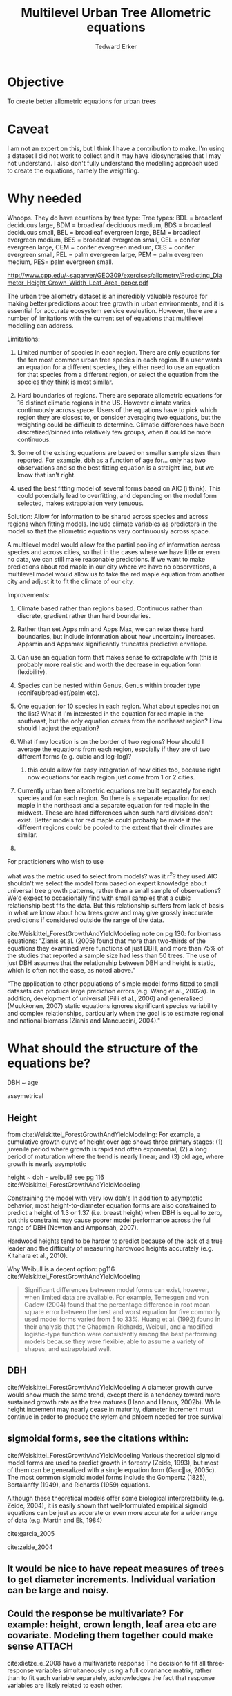 #+TITLE: Multilevel Urban Tree Allometric equations
#+AUTHOR: Tedward Erker
#+email: erker@wisc.edu
#+PROPERTY:  header-args:R :cache no :results output :exports both :comments link :session *R:allo3* :eval yes
#+startup: indent
#+FILETAGS: work allo
#+HTML_HEAD: <link rel="stylesheet" href="main.css" type="text/css">
* Objective
To create better allometric equations for urban trees
* Caveat
I am not an expert on this, but I think I have a contribution to
make.  I'm using a dataset I did not work to collect and it may have
idiosyncrasies that I may not understand.  I also don't fully understand
the modelling approach used to create the equations, namely the
weighting.

* Why needed
Whoops.  They do have equations by tree type:
Tree types: BDL = broadleaf deciduous large, BDM = broadleaf deciduous
medium, BDS = broadleaf deciduous small, BEL = broadleaf evergreen
large, BEM = broadleaf evergreen medium, BES = broadleaf evergreen
small, CEL = conifer evergreen large, CEM = conifer evergreen medium,
CES = conifer evergreen small, PEL = palm evergreen large, PEM = palm
evergreen medium, PES= palm evergreen small.

http://www.cpp.edu/~sagarver/GEO309/exercises/allometry/Predicting_Diameter_Height_Crown_Width_Leaf_Area_peper.pdf

The urban tree allometry dataset is an incredibly valuable resource
for making better predictions about tree growth in urban environments,
and it is essential for accurate ecosystem service evaluation.
However, there are a number of limitations with the current set of
equations that multilevel modelling can address.

Limitations:
1) Limited number of species in each region.  There are only equations
   for the ten most common urban tree species in each region.  If a
   user wants an equation for a different species, they either need to
   use an equation for that species from a different region, or select
   the equation from the species they think is most similar.

2) Hard boundaries of regions.  There are separate allometric
   equations for 16 distinct climatic regions in the US.  However
   climate varies continuously across space.  Users of the equations
   have to pick which region they are closest to, or consider
   averaging two equations, but the weighting could be difficult to
   determine.  Climatic differences have been discretized/binned into
   relatively few groups, when it could be more continuous.

3) Some of the existing equations are based on smaller sample sizes
   than reported.  For example, dbh as a function of age for...  only
   has two observations and so the best fitting equation is a straight
   line, but we know that isn't right.

4) used the best fitting model of several forms based on AIC (i
   think).  This could potentially lead to overfitting, and depending
   on the model form selected, makes extrapolation very tenuous.

Solution: Allow for information to be shared across species and across
regions when fitting models.  Include climate variables as predictors
in the model so that the allometric equations vary continuously across
space.

A multilevel model would allow for the partial pooling of information
across species and across cities, so that in the cases where we have
little or even no data, we can still make reasonable predictions.  If
we want to make predictions about red maple in our city where we have
no observations, a multilevel model would allow us to take the red
maple equation from another city and adjust it to fit the climate of
our city.

Improvements:
1) Climate based rather than regions based.  Continuous rather than
   discrete, gradient rather than hard boundaries.
2) Rather than set Apps min and Apps Max, we can relax these hard
   boundaries, but include information about how uncertainty
   increases.  Appsmin and Appsmax significantly truncates predictive
   envelope.
3) Can use an equation form that makes sense to extrapolate with (this
   is probably more realistic and worth the decrease in equation form flexibility).
4) Species can be nested within Genus, Genus within broader type
   (conifer/broadleaf/palm etc).


1) One equation for 10 species in each region.  What about species not
   on the list?  What if I'm interested in the equation for red maple
   in the southeast, but the only equation comes from the northeast
   region?  How should I adjust the equation?
2) What if my location is on the border of two regions?  How should I
   average the equations from each region, espcially if they are of
   two different forms (e.g. cubic and log-log)?
   1) this could allow for easy integration of new cities too, because
      right now equations for each region just come from 1 or 2 cities.


1) Currently urban tree allometric equations are built separately for
   each species and for each region.  So there is a separate equation
   for red maple in the northeast and a separate equation for red
   maple in the midwest. These are hard differences when such hard
   divisions don't exist.  Better models for red maple could probably
   be made if the different regions could be pooled to the extent that
   their climates are similar.
2)


For practicioners who wish to use

what was the metric used to select from models?  was it r^2?  they
used AIC
shouldn't we select the model form based on expert knowledge about
universal tree growth patterns, rather than a small sample of
observations?  We'd expect to occasionally find with small samples
that a cubic relationship best fits the data.  But this relationship
suffers from lack of basis in what we know about how trees grow and
may give grossly inaccurate predictions if considered outside the
range of the data.


cite:Weiskittel_ForestGrowthAndYieldModeling
note on pg 130: for biomass equations:
"Zianis et al. (2005) found that more than two-thirds of the
equations they examined were functions of just DBH, and more than 75%
of the studies that reported a sample size had less than 50
trees. The use of just DBH assumes that the relationship between DBH
and height is static, which is often not the case, as noted above."

"The application to other populations of simple model forms fitted to
small datasets can produce large prediction errors (e.g. Wang et al.,
2002a). In addition, development of universal (Pilli et al., 2006) and
generalized (Muukkonen, 2007) static equations ignores significant
species variability and complex relationships, particularly when the
goal is to estimate regional and national biomass (Zianis and
Mancuccini, 2004)."

* What should the structure of the equations be?



DBH ~ age

assymetrical




** Height
from cite:Weiskittel_ForestGrowthAndYieldModeling:
For example, a cumulative growth curve of height over age shows three
primary stages: (1) juvenile period where growth is rapid and often
exponential; (2) a long period of maturation where the trend is nearly
linear; and (3) old age, where growth is nearly asymptotic

height ~ dbh - weibull? see pg 116 cite:Weiskittel_ForestGrowthAndYieldModeling

Constraining the model with very low dbh's
In addition to asymptotic behavior, most height-to-diameter equation
forms are also constrained to predict a height of 1.3 or 1.37
(i.e. breast height) when DBH is equal to zero, but this constraint
may cause poorer model performance across the full range of DBH
(Newton and Amponsah, 2007).

Hardwood heights tend to be harder to predict because of the lack of a
true leader and the difficulty of measuring hardwood heights
accurately (e.g. Kitahara et al., 2010).


Why Weibull is a decent option:  pg116 cite:Weiskittel_ForestGrowthAndYieldModeling
#+BEGIN_QUOTE
Significant differences between model forms can exist, however, when
limited data are available. For example, Temesgen and von Gadow (2004)
found that the percentage difference in root mean square error between
the best and worst equation for five commonly used model forms varied
from 5 to 33%. Huang et al. (1992) found in their analysis that the
Chapman–Richards, Weibull, and a modified logistic-type function were
consistently among the best performing models because they were
flexible, able to assume a variety of shapes, and extrapolated well.
#+END_QUOTE


** DBH
cite:Weiskittel_ForestGrowthAndYieldModeling
A diameter growth curve would show much the same trend, except there
is a tendency toward more sustained growth rate as the tree matures
(Hann and Hanus, 2002b). While height increment may nearly cease in
maturity, diameter increment must continue in order to produce the
xylem and phloem needed for tree survival
** sigmoidal forms, see the citations within:
cite:Weiskittel_ForestGrowthAndYieldModeling
Various theoretical sigmoid model forms are used to predict growth in
forestry (Zeide, 1993), but most of them can be generalized with a
single equation form (Garcıa, 2005c). The most common sigmoid model
forms include the Gompertz (1825), Bertalanffy (1949), and Richards
(1959) equations.

Although these theoretical models offer some biological
interpretability (e.g. Zeide, 2004), it is easily shown that
well-formulated empirical sigmoid equations can be just as accurate or
even more accurate for a wide range of data (e.g. Martin and Ek, 1984)



cite:garcia_2005

cite:zeide_2004

** It would be nice to have repeat measures of trees to get diameter increments.  Individual variation can be large and noisy.
** Could the response be multivariate?  For example: height, crown length, leaf area etc are covariate.  Modeling them together could make sense :ATTACH:
:PROPERTIES:
:Attachments: Screenshot%202018-04-26%2008.17.38.png
:ID:       4B81E555-8C81-4BD7-8DA9-0827A9F2FB79
:END:

cite:dietze_e_2008 have a multivariate response
The decision to fit all three-response variables simultaneously using
a full covariance matrix, rather than to fit each variable separately,
acknowledges the fact that response variables are likely related to
each other.

[[file:/Users/erker/projects/allo/data/4B/81E555-8C81-4BD7-8DA9-0827A9F2FB79/Screenshot 2018-04-26 08.17.38.png]]
** cite:mcpherson_simpson_99
see pg 168

they follow frelich 1992
look at his equation form.
also
* Introduction

maybe the framewaork should be broader, just growth equations for all
trees with urban tree as a case study/example of application.

Big problem   - urban ecosystem services depends on trees. predicting
depends on growth
narrower within - urban trees growth differently, there had been a
lack of data.
yet narrower
summary of approach and results

1) theoretically sound model form (through use of weibull)
2) expansion of predictive envelope/potential (through use of
   multilevel modeling).

Objective is to show how multilevel models can be used to predict tree
growth
1) Information about species functional groups and phylogeny to
   predict growth for unobserved species
2) Information about
3) Information about climate to predict growth in unobserved cities
4)


Urban trees have important ecological effects in cities that can
affect human wellbeing.  Forecasting ecosystem service provision by
trees requires a model of tree growth, since most services are
directly related to tree size (e.g. carbon storage in biomass, air
filtration by leaf area).  Until recently urban tree growth equations
have been rare because of lacking data.  In 2016 the US Forest Service
published the "Urban Tree Database and Allometric Equations", a
valuable dataset of the most common tree species in a dozen cities
across the US.  In addition to allometric equations, they also provide
growth equations.

While they are great step forward and an incredible resource, their
growth equations have limitations.  First, their method of model
selection simply chose the curve with the lowest AIC.  This meant that
any amount of extrapolation was highly suspect.  In the extreme case
where a species only had two observations in a city, the only possible
fit was a line. Second, they only fit equations for the most common
species in each of the cities they sampled.  It is not clear how to
modify an equation to fit a unobserved species or a unobserved city.
If red maple was not a species sampled in my city, should I use the
red maple equation from a climaticly dissimilar city?  Or should I use
the equation from the species most similar to red maple from my city?
What if I want to make a prediction about an unobserved species in an
unobserved city?

We remove these limitations by fitting a multilevel weibull model to
the data.  The weibull curve has a long history of use in forestry and
captures asymtotic growth well.  While it may not provide the best fit
to every dataset, it realistically models growth given what we know
about biological constraints, is flexible, and is less unreasonable to
extrapolate from.  The multilevel model allows information to be
shared across species and across cities, and, when combined with
species' phylogenetic data and cities' climate data, allows for
predictions at combinations of cities and species with little or no
individual level data, provided we know genus/functional group of the
species and the climate of the city.

DBH for illustrative purposes.





* Methods
** Data
repeat measures on the same individuals would help much.

I wonder if the UFIA would have this eventually and if I could write
the code to incorporate the data.

*** Species
**** taxonomy
Nesting of taxonomy.

Cultivar < Species < Genus < Functional Type

Functional types:
1) Broad leaf
2) Conifer
3) Palm
4) ...
5) ...
| FunctionalType      |
|---------------------|
| broadleaf deciduous |
| broadleaf evergreen |
| conifer evergreen   |
| palm evergreen      |



|     | SpCode | ScientificName                         | FunctionalType      |                     |
|-----+--------+----------------------------------------+---------------------+---------------------|
|   1 | ACFA   | Acacia farnesiana                      | broadleaf deciduous |                     |
|   2 | ACME   | Acacia melanoxylon                     | broadleaf evergreen |                     |
|   3 | ACSA3  | Acacia salicina                        | broadleaf evergreen |                     |
|   4 | ACMA   | Acer macrophyllum                      | broadleaf deciduous |                     |
|   5 | ACNE   | Acer negundo                           | broadleaf deciduous |                     |
|   6 | ACPA   | Acer palmatum                          | broadleaf deciduous |                     |
|   7 | ACPL   | Acer platanoides                       | broadleaf deciduous |                     |
|   8 | ACRU   | Acer rubrum                            | broadleaf deciduous |                     |
|   9 | ACSA1  | Acer saccharinum                       | broadleaf deciduous |                     |
|  10 | ACSA2  | Acer saccharum                         | broadleaf deciduous |                     |
|  11 | AEHI   | Aesculus hippocastanum                 | broadleaf deciduous |                     |
|  12 | BABL   | Bauhinia x blakeana                    | broadleaf evergreen |                     |
|  13 | BENI   | Betula nigra                           | broadleaf deciduous |                     |
|  14 | BEPE   | Betula pendula                         | broadleaf deciduous |                     |
|  15 | BRPO   | Brachychiton populneum                 | broadleaf evergreen |                     |
|  16 | BUCA   | Butia capitata                         | palm evergreen      |                     |
|  17 | CACI   | Callistemon citrinus                   | broadleaf evergreen |                     |
|  18 | CADE2  | Calocedrus decurrens                   | conifer evergreen   |                     |
|  19 | CAIN4  | Calophyllum inophyllum                 | broadleaf evergreen |                     |
|  20 | CABEF  | Carpinus betulus 'Fastigiata'          | broadleaf deciduous |                     |
|  21 | CAIL   | Carya illinoinensis                    | broadleaf deciduous |                     |
|  22 | CANE33 | Cassia x nealiae                       | broadleaf deciduous |                     |
|  23 | CAEQ   | Casuarina equisetifolia                | broadleaf evergreen |                     |
|  24 | CASP   | Catalpa speciosa                       | broadleaf deciduous |                     |
|  25 | CEDE   | Cedrus deodara                         | conifer evergreen   |                     |
|  26 | CELA   | Celtis laevigata                       | conifer evergreen   | This can't be right |
|  27 | CEOC   | Celtis occidentalis                    | broadleaf deciduous |                     |
|  28 | CESI4  | Celtis sinensis                        | broadleaf deciduous |                     |
|  29 | CESI3  | Ceratonia siliqua                      | broadleaf evergreen |                     |
|  30 | CECA   | Cercis canadensis                      | broadleaf deciduous |                     |
|  31 | CHLI   | Chilopsis linearis                     | broadleaf deciduous |                     |
|  32 | CICA   | Cinnamomum camphora                    | broadleaf evergreen |                     |
|  33 | CISP2  | Citharexylum spinosum                  | broadleaf evergreen |                     |
|  34 | CONU   | Cocos nucifera                         | palm evergreen      |                     |
|  35 | COERA2 | Conocarpus erectus var. argenteus      | broadleaf evergreen |                     |
|  36 | COSU2  | Cordia subcordata                      | broadleaf evergreen |                     |
|  37 | COFL   | Cornus florida                         | broadleaf deciduous |                     |
|  38 | CR     | Crataegus sp.                          | broadleaf deciduous |                     |
|  39 | CRLA   | Crataegus x lavallei                   | broadleaf deciduous |                     |
|  40 | CUAN   | Cupaniopsis anacardioides              | broadleaf evergreen |                     |
|  41 | DERE   | Delonix regia                          | broadleaf deciduous |                     |
|  42 | ELAN   | Elaeagnus angustifolia                 | broadleaf deciduous |                     |
|  43 | ELOR2  | Elaeodendron orientale                 | broadleaf evergreen |                     |
|  44 | ERJA   | Eriobotrya japonica                    | broadleaf evergreen |                     |
|  45 | EUFI81 | Eucalyptus ficifolia                   | broadleaf evergreen |                     |
|  46 | EUGL   | Eucalyptus globulus                    | broadleaf evergreen |                     |
|  47 | EUMI2  | Eucalyptus microtheca                  | broadleaf evergreen |                     |
|  48 | EUSI   | Eucalyptus sideroxylon                 | broadleaf evergreen |                     |
|  49 | FASY   | Fagus sylvatica                        | broadleaf deciduous |                     |
|  50 | FIBE   | Ficus benjamina                        | broadleaf evergreen |                     |
|  51 | FIMI   | Ficus thonningii                       | broadleaf evergreen |                     |
|  52 | FIDE6  | Filicium decipiens                     | broadleaf evergreen |                     |
|  53 | FRAM   | Fraxinus americana                     | broadleaf deciduous |                     |
|  54 | FRAN2  | Fraxinus angustifolia                  | broadleaf deciduous |                     |
|  55 | FRAN_R | Fraxinus angustifolia 'Raywood'        | broadleaf deciduous |                     |
|  56 | FREX_H | Fraxinus excelsior 'Hessei'            | broadleaf deciduous |                     |
|  57 | FRHO   | Fraxinus holotricha                    | broadleaf deciduous |                     |
|  58 | FRLA   | Fraxinus latifolia                     | broadleaf deciduous |                     |
|  59 | FRPE   | Fraxinus pennsylvanica                 | broadleaf deciduous |                     |
|  60 | FRPE_M | Fraxinus pennsylvanica 'Marshall'      | broadleaf deciduous |                     |
|  61 | FRUH   | Fraxinus uhdei                         | broadleaf deciduous |                     |
|  62 | FRVE   | Fraxinus velutina                      | broadleaf deciduous |                     |
|  63 | FRVE_G | Fraxinus velutina 'Modesto'            | broadleaf deciduous |                     |
|  64 | GIBI   | Ginkgo biloba                          | broadleaf deciduous |                     |
|  65 | GLTR   | Gleditsia triacanthos                  | broadleaf deciduous |                     |
|  66 | GYDI   | Gymnocladus dioicus                    | broadleaf deciduous |                     |
|  67 | ILOP   | Ilex opaca                             | broadleaf evergreen |                     |
|  68 | ILPA2  | Ilex paraguariensis                    | broadleaf evergreen |                     |
|  69 | JAMI   | Jacaranda mimosifolia                  | broadleaf deciduous |                     |
|  70 | JUNI   | Juglans nigra                          | broadleaf deciduous |                     |
|  71 | JUVI   | Juniperus virginiana                   | conifer evergreen   |                     |
|  72 | JUSI   | Juniperus virginiana var. silicicola   | conifer evergreen   |                     |
|  73 | KOELFO | Koelreuteria elegans                   | broadleaf deciduous |                     |
|  74 | KOPA   | Koelreuteria paniculata                | broadleaf deciduous |                     |
|  75 | LAIN   | Lagerstroemia indica                   | broadleaf deciduous |                     |
|  76 | LA6    | Lagerstroemia sp.                      | broadleaf deciduous |                     |
|  77 | LASP   | Lagerstroemia speciosa                 | broadleaf deciduous |                     |
|  78 | LIST   | Liquidambar styraciflua                | broadleaf deciduous |                     |
|  79 | LITU   | Liriodendron tulipifera                | broadleaf deciduous |                     |
|  80 | MAGR   | Magnolia grandiflora                   | broadleaf evergreen |                     |
|  81 | PYAN   | Malus angustifolia                     | broadleaf deciduous |                     |
|  82 | MA2    | Malus sp.                              | broadleaf deciduous |                     |
|  83 | MEQU   | Melaleuca quinquenervia                | broadleaf evergreen |                     |
|  84 | MEEX   | Metrosideros excelsa                   | broadleaf evergreen |                     |
|  85 | MOAL   | Morus alba                             | broadleaf deciduous |                     |
|  86 | MO     | Morus sp.                              | broadleaf deciduous |                     |
|  87 | OLEU   | Olea europaea                          | broadleaf evergreen |                     |
|  88 | PAAC   | Parkinsonia aculeata                   | broadleaf deciduous |                     |
|  89 | CEFL   | Parkinsonia florida                    | broadleaf deciduous |                     |
|  90 | PHCA   | Phoenix canariensis                    | palm evergreen      |                     |
|  91 | PHDA4  | Phoenix dactylifera                    | palm evergreen      |                     |
|  92 | PIPU   | Picea pungens                          | conifer evergreen   |                     |
|  93 | PIBR2  | Pinus brutia                           | conifer evergreen   |                     |
|  94 | PICA   | Pinus canariensis                      | conifer evergreen   |                     |
|  95 | PICO   | Pinus contorta                         | conifer evergreen   |                     |
|  96 | PIEC   | Pinus echinata                         | conifer evergreen   |                     |
|  97 | PIED   | Pinus edulis                           | conifer evergreen   |                     |
|  98 | PIEL2  | Pinus eldarica                         | conifer evergreen   |                     |
|  99 | PIEL   | Pinus elliottii                        | conifer evergreen   |                     |
| 100 | PIHA   | Pinus halepensis                       | conifer evergreen   |                     |
| 101 | PINI   | Pinus nigra                            | conifer evergreen   |                     |
| 102 | PIPO   | Pinus ponderosa                        | conifer evergreen   |                     |
| 103 | PIRA   | Pinus radiata                          | conifer evergreen   |                     |
| 104 | PIST   | Pinus strobus                          | conifer evergreen   |                     |
| 105 | PISY   | Pinus sylvestris                       | conifer evergreen   |                     |
| 106 | PITA   | Pinus taeda                            | conifer evergreen   |                     |
| 107 | PITH   | Pinus thunbergiana                     | conifer evergreen   |                     |
| 108 | PICH   | Pistacia chinensis                     | broadleaf deciduous |                     |
| 109 | PIUN   | Pittosporum undulatum                  | broadleaf evergreen |                     |
| 110 | PLOC   | Platanus occidentalis                  | broadleaf deciduous |                     |
| 111 | PLRA   | Platanus racemosa                      | broadleaf deciduous |                     |
| 112 | PLAC   | Platanus x acerifolia                  | broadleaf deciduous |                     |
| 113 | THOR   | Platycladus orientalis                 | conifer evergreen   |                     |
| 114 | POMA   | Podocarpus macrophyllus                | conifer evergreen   |                     |
| 115 | POAN   | Populus angustifolia                   | broadleaf deciduous |                     |
| 116 | POTR2  | Populus balsamifera subsp. trichocarpa | broadleaf deciduous |                     |
| 117 | PODE   | Populus deltoides                      | broadleaf deciduous |                     |
| 118 | POFR   | Populus fremontii                      | broadleaf deciduous |                     |
| 119 | POSA   | Populus sargentii                      | broadleaf deciduous |                     |
| 120 | PRCH   | Prosopis chilensis                     | broadleaf deciduous |                     |
| 121 | PRCA   | Prunus caroliniana                     | broadleaf evergreen |                     |
| 122 | PRCE   | Prunus cerasifera                      | broadleaf deciduous |                     |
| 123 | PRCE   | Prunus cerasifera cvs.                 | broadleaf deciduous |                     |
| 124 | PRSE2  | Prunus serrulata                       | broadleaf deciduous |                     |
| 125 | PR     | Prunus sp.                             | broadleaf deciduous |                     |
| 126 | PRYE   | Prunus yedoensis                       | broadleaf deciduous |                     |
| 127 | PSME   | Pseudotsuga menziesii                  | conifer evergreen   |                     |
| 128 | PYCA   | Pyrus calleryana                       | broadleaf deciduous |                     |
| 129 | PYCA_B | Pyrus calleryana 'Bradford'            | broadleaf deciduous |                     |
| 130 | PYCA   | Pyrus calleryana cvs.                  | broadleaf deciduous |                     |
| 131 | PYKA   | Pyrus kawakamii                        | broadleaf evergreen |                     |
| 132 | PY     | Pyrus sp.                              | broadleaf deciduous |                     |
| 133 | QUAG   | Quercus agrifolia                      | broadleaf evergreen |                     |
| 134 | QUAL   | Quercus alba                           | broadleaf deciduous |                     |
| 135 | QUIL2  | Quercus ilex                           | broadleaf evergreen |                     |
| 136 | QULA2  | Quercus laurifolia                     | broadleaf deciduous |                     |
| 137 | QULO   | Quercus lobata                         | broadleaf deciduous |                     |
| 138 | QUMA1  | Quercus macrocarpa                     | broadleaf deciduous |                     |
| 139 | QUNI   | Quercus nigra                          | broadleaf deciduous |                     |
| 140 | QUPA   | Quercus palustris                      | broadleaf deciduous |                     |
| 141 | QUPH   | Quercus phellos                        | broadleaf deciduous |                     |
| 142 | QURU   | Quercus rubra                          | broadleaf deciduous |                     |
| 143 | QUSH   | Quercus shumardii                      | broadleaf deciduous |                     |
| 144 | QUVI   | Quercus virginiana                     | broadleaf evergreen |                     |
| 145 | RHLA   | Rhus lancea                            | broadleaf evergreen |                     |
| 146 | ROPS   | Robinia pseudoacacia                   | broadleaf deciduous |                     |
| 147 | SAPA   | Sabal palmetto                         | palm evergreen      |                     |
| 148 | PISA2  | Samanea saman                          | broadleaf deciduous |                     |
| 149 | SCMO   | Schinus molle                          | broadleaf evergreen |                     |
| 150 | SCTE   | Schinus terebinthifolius               | broadleaf evergreen |                     |
| 151 | SESE   | Sequoia sempervirens                   | conifer evergreen   |                     |
| 152 | SWMA   | Swietenia mahagoni                     | broadleaf evergreen |                     |
| 153 | SYRO   | Syagrus romanzoffiana                  | palm evergreen      |                     |
| 154 | TAAR   | Tabebuia aurea                         | broadleaf evergreen |                     |
| 155 | TAPA   | Tabebuia heterophylla                  | broadleaf evergreen |                     |
| 156 | TAOC   | Tabebuia ochracea subsp. neochrysantha | broadleaf evergreen |                     |
| 157 | TIAM   | Tilia americana                        | broadleaf deciduous |                     |
| 158 | TICO   | Tilia cordata                          | broadleaf deciduous |                     |
| 159 | TITO   | Tilia tomentosa                        | broadleaf deciduous |                     |
| 160 | TRSE6  | Triadica sebifera                      | broadleaf deciduous |                     |
| 161 | TRCO   | Tristaniopsis conferta                 | broadleaf evergreen |                     |
| 162 | ULAL   | Ulmus alata                            | broadleaf deciduous |                     |
| 163 | ULAM   | Ulmus americana                        | broadleaf deciduous |                     |
| 164 | ULPA   | Ulmus parvifolia                       | broadleaf deciduous |                     |
| 165 | ULPU   | Ulmus pumila                           | broadleaf deciduous |                     |
| 166 | VEME   | Veitchia merrillii                     | palm evergreen      |                     |
| 167 | WAFI   | Washingtonia filifera                  | palm evergreen      |                     |
| 168 | WARO   | Washingtonia robusta                   | palm evergreen      |                     |
| 169 | ZESE   | Zelkova serrata                        | broadleaf deciduous |                     |
**** species traits
think about species level traits - shade tolerance, water use,
morphology (wood, leaf, etc).

where would these come from, what would they be?  What are the traits
that are important for urban environments?



*** Cities and Climate

#+name: city_climate
| Region | City             |  CDD |  HDD | Precip |
|--------+------------------+------+------+--------|
| CenFla | Orlando, FL      | 1806 |  289 |   1367 |
| GulfCo | Charleston, SC   | 1124 | 1221 |   1555 |
| InlEmp | Claremont, CA    |  134 |  872 |    523 |
| InlVal | Modesto, CA      | 1052 | 1439 |    315 |
| SacVal | Sacramento, CA   |  773 | 1718 |    470 |
| InterW | Albuquerque, NM  |  677 | 2416 |    250 |
| LoMidW | Indianapolis, IN |  510 | 3153 |    392 |
| MidWst | Minneapolis, MN  |  355 | 4436 |    622 |
| NMtnPr | Fort Collins, CO |  349 | 3332 |    452 |
| NoCalC | Berkeley, CA     |   39 | 1786 |    564 |
| NoEast | Queens, NY       |  560 | 2819 |   1041 |
| PacfNW | Longview, WA     |  157 | 2468 |   1059 |
| Piedmt | Charlotte, NC    |  847 | 1891 |   1426 |
| SoCalC | Santa Monica, CA |  266 |  710 |    570 |
| SWDsrt | Glendale, AZ     | 2128 |  637 |    174 |
| TpIntW | Boise, ID        |  387 | 3325 |    417 |
| Tropic | Honolulu, HI     | 2416 |    0 |   2206 |


*** Tree Dimensions
| Tree Dimension            | abbr |
|---------------------------+------|
| leaf area                 | la   |
| crown diameter            | cd   |
| crown height              | ch   |
| age                       | age  |
| diameter at breast height | dbh  |
| tree height               | th   |

Equations:

| Independent Variable (IV) | Dependent Variable (DV) |
|---------------------------+-------------------------|
| dbh                       | age                     |
| cd                        | dbh                     |
| dbh                       | cd                      |
| dbh                       | ch                      |
| age                       | dbh                     |
| dbh                       | la                      |
| dbh                       | th                      |

*** tidy data, age and dbh
**** load libraries
#+begin_src R :exports none
  library(plyr)
  library(dplyr)
  library(ggplot2)
  library(readr)
  library(ascii)
  library(tidyr)
#+end_src

#+RESULTS:
#+begin_example

Attaching package: ‘dplyr’

The following objects are masked from ‘package:plyr’:

    arrange, count, desc, failwith, id, mutate, rename, summarise,
    summarize

The following objects are masked from ‘package:stats’:

    filter, lag

The following objects are masked from ‘package:base’:

    intersect, setdiff, setequal, union

Attaching package: ‘tidyr’

The following object is masked from ‘package:ascii’:

    expand
#+end_example
**** functions
#+begin_src R
  options(asciiType = "org")
  ascii.nowarn.print <- function(x,...) {
                                          #op <- options(warn = -1)
                                          #      on.exit(options(op))

      suppressWarnings(print(ascii(x,...)))

  }
#+end_src

#+RESULTS:

**** read in data
#+begin_src R :exports code
  d <- read_csv("../data/RDS-2016-0005/Data/TS3_Raw_tree_data.csv")
#+end_src

#+RESULTS:
#+begin_example
Parsed with column specification:
cols(
  .default = col_integer(),
  Region = col_character(),
  City = col_character(),
  Source = col_character(),
  Zone = col_character(),
  `Park/Street` = col_character(),
  SpCode = col_character(),
  ScientificName = col_character(),
  CommonName = col_character(),
  TreeType = col_character(),
  street = col_character(),
  `DBH (cm)` = col_double(),
  `TreeHt (m)` = col_double(),
  CrnBase = col_double(),
  `CrnHt (m)` = col_double(),
  `CdiaPar (m)` = col_double(),
  `CDiaPerp (m)` = col_double(),
  `AvgCdia (m)` = col_double(),
  `Leaf (m2)` = col_double(),
  dbh1 = col_double()
)
See spec(...) for full column specifications.
Warning: 24255 parsing failures.
row [90m# A tibble: 5 x 5[39m col     row col   expected   actual file                                            expected   [3m[90m<int>[39m[23m [3m[90m<chr>[39m[23m [3m[90m<chr>[39m[23m      [3m[90m<chr>[39m[23m  [3m[90m<chr>[39m[23m                                           actual [90m1[39m  126[90m2[39m side  an integer C      '../data/RDS-2016-0005/Data/TS3_Raw_tree_data.… file [90m2[39m  126[90m3[39m side  an integer C      '../data/RDS-2016-0005/Data/TS3_Raw_tree_data.… row [90m3[39m  126[90m4[39m side  an integer C      '../data/RDS-2016-0005/Data/TS3_Raw_tree_data.… col [90m4[39m  126[90m5[39m side  an integer C      '../data/RDS-2016-0005/Data/TS3_Raw_tree_data.… expected [90m5[39m  126[90m6[39m side  an integer C      '../data/RDS-2016-0005/Data/TS3_Raw_tree_data.…
... ........................... ... ............................................................................... ........ ............ [... truncated]
Warning message:
In rbind(names(probs), probs_f) :
  number of columns of result is not a multiple of vector length (arg 1)
#+end_example


#+begin_src R
                                          #str(d)
#+end_src

#+RESULTS:
**** fix some species things
***** fix lower case species codes
#+begin_src R
  d$SpCode <- toupper(d$SpCode)
#+end_src

#+RESULTS:
***** fix QUAG1 to be QUAG
#+begin_src R
  d$SpCode[d$SpCode == "QUAG1"] <- "QUAG"
#+end_src

#+RESULTS:
***** fix common names

Not all are fixed!

#+begin_src R
  d$CommonName[d$CommonName == "Kurrajong"] <- "Kurrajong/Bottle tree"
  d$CommonName[d$CommonName == "Bottle tree"] <- "Kurrajong/Bottle tree"

  d$CommonName[d$CommonName == "Apple"] <- "Apple/Crabapple"
  d$CommonName[d$CommonName == "Crabapple"] <- "Apple/Crabapple"


  d$CommonName[d$CommonName == "silver maple"] <- "Silver maple"
  d$CommonName[d$CommonName == "camphor tree"] <- "Camphor tree"
  d$CommonName[d$CommonName == "ginkgo"] <- "Ginkgo"
  d$CommonName[d$CommonName == "honeylocust"] <- "Honeylocust"
  d$CommonName[d$CommonName == "ginkgo"] <- "Ginkgo"
  d$CommonName[d$CommonName == "common crapemyrtle"] <- "Common crapemyrtle"
  d$CommonName[d$CommonName == "sweetgum"] <- "Sweetgum"
  d$CommonName[d$CommonName == "southern magnolia"] <- "Southern magnolia"



#+end_src

#+RESULTS:
***** fix scientific names
#+begin_src R
  d$ScientificName[d$ScientificName == "Prunus cerasifera cvs."] <- "Prunus cerasifera"
  d$ScientificName[d$ScientificName == "Pyrus calleryana cvs."] <- "Pyrus calleryana"

#+end_src

#+RESULTS:

**** species are
#+name: tree_types
| TreeType | FunctionalType      |
|----------+---------------------|
| BDL      | broadleaf deciduous |
| BDM      | broadleaf deciduous |
| BDS      | broadleaf deciduous |
| BEL      | broadleaf evergreen |
| BEM      | broadleaf evergreen |
| BES      | broadleaf evergreen |
| CEL      | conifer evergreen   |
| CEM      | conifer evergreen   |
| CES      | conifer evergreen   |
| PEL      | palm evergreen      |
| PEM      | palm evergreen      |
| PES      | palm evergreen      |
I got rid of the small medium and large distinctions for
simplification here.

#+begin_src R :var tt=tree_types
  sp <- d %>% select(SpCode, ScientificName, TreeType) %>%
      left_join(tt) %>%
      select(-TreeType) %>%
      unique() %>%
      arrange(ScientificName) %>%
      ascii.nowarn.print()
#+end_src

#+RESULTS:
#+begin_example
Joining, by = "TreeType"
|     | SpCode | ScientificName                         | FunctionalType      |
|-----+--------+----------------------------------------+---------------------|
| 1   | ACFA   | Acacia farnesiana                      | broadleaf deciduous |
| 2   | ACME   | Acacia melanoxylon                     | broadleaf evergreen |
| 3   | ACSA3  | Acacia salicina                        | broadleaf evergreen |
| 4   | ACMA   | Acer macrophyllum                      | broadleaf deciduous |
| 5   | ACNE   | Acer negundo                           | broadleaf deciduous |
| 6   | ACPA   | Acer palmatum                          | broadleaf deciduous |
| 7   | ACPL   | Acer platanoides                       | broadleaf deciduous |
| 8   | ACRU   | Acer rubrum                            | broadleaf deciduous |
| 9   | ACSA1  | Acer saccharinum                       | broadleaf deciduous |
| 10  | ACSA2  | Acer saccharum                         | broadleaf deciduous |
| 11  | AEHI   | Aesculus hippocastanum                 | broadleaf deciduous |
| 12  | BABL   | Bauhinia x blakeana                    | broadleaf evergreen |
| 13  | BENI   | Betula nigra                           | broadleaf deciduous |
| 14  | BEPE   | Betula pendula                         | broadleaf deciduous |
| 15  | BRPO   | Brachychiton populneum                 | broadleaf evergreen |
| 16  | BUCA   | Butia capitata                         | palm evergreen      |
| 17  | CACI   | Callistemon citrinus                   | broadleaf evergreen |
| 18  | CADE2  | Calocedrus decurrens                   | conifer evergreen   |
| 19  | CAIN4  | Calophyllum inophyllum                 | broadleaf evergreen |
| 20  | CABEF  | Carpinus betulus 'Fastigiata'          | broadleaf deciduous |
| 21  | CAIL   | Carya illinoinensis                    | broadleaf deciduous |
| 22  | CANE33 | Cassia x nealiae                       | broadleaf deciduous |
| 23  | CAEQ   | Casuarina equisetifolia                | broadleaf evergreen |
| 24  | CASP   | Catalpa speciosa                       | broadleaf deciduous |
| 25  | CEDE   | Cedrus deodara                         | conifer evergreen   |
| 26  | CELA   | Celtis laevigata                       | conifer evergreen   |
| 27  | CEOC   | Celtis occidentalis                    | broadleaf deciduous |
| 28  | CESI4  | Celtis sinensis                        | broadleaf deciduous |
| 29  | CESI3  | Ceratonia siliqua                      | broadleaf evergreen |
| 30  | CECA   | Cercis canadensis                      | broadleaf deciduous |
| 31  | CHLI   | Chilopsis linearis                     | broadleaf deciduous |
| 32  | CICA   | Cinnamomum camphora                    | broadleaf evergreen |
| 33  | CISP2  | Citharexylum spinosum                  | broadleaf evergreen |
| 34  | CONU   | Cocos nucifera                         | palm evergreen      |
| 35  | COERA2 | Conocarpus erectus var. argenteus      | broadleaf evergreen |
| 36  | COSU2  | Cordia subcordata                      | broadleaf evergreen |
| 37  | COFL   | Cornus florida                         | broadleaf deciduous |
| 38  | CR     | Crataegus sp.                          | broadleaf deciduous |
| 39  | CRLA   | Crataegus x lavallei                   | broadleaf deciduous |
| 40  | CUAN   | Cupaniopsis anacardioides              | broadleaf evergreen |
| 41  | DERE   | Delonix regia                          | broadleaf deciduous |
| 42  | ELAN   | Elaeagnus angustifolia                 | broadleaf deciduous |
| 43  | ELOR2  | Elaeodendron orientale                 | broadleaf evergreen |
| 44  | ERJA   | Eriobotrya japonica                    | broadleaf evergreen |
| 45  | EUFI81 | Eucalyptus ficifolia                   | broadleaf evergreen |
| 46  | EUGL   | Eucalyptus globulus                    | broadleaf evergreen |
| 47  | EUMI2  | Eucalyptus microtheca                  | broadleaf evergreen |
| 48  | EUSI   | Eucalyptus sideroxylon                 | broadleaf evergreen |
| 49  | FASY   | Fagus sylvatica                        | broadleaf deciduous |
| 50  | FIBE   | Ficus benjamina                        | broadleaf evergreen |
| 51  | FIMI   | Ficus thonningii                       | broadleaf evergreen |
| 52  | FIDE6  | Filicium decipiens                     | broadleaf evergreen |
| 53  | FRAM   | Fraxinus americana                     | broadleaf deciduous |
| 54  | FRAN2  | Fraxinus angustifolia                  | broadleaf deciduous |
| 55  | FRAN_R | Fraxinus angustifolia 'Raywood'        | broadleaf deciduous |
| 56  | FREX_H | Fraxinus excelsior 'Hessei'            | broadleaf deciduous |
| 57  | FRHO   | Fraxinus holotricha                    | broadleaf deciduous |
| 58  | FRLA   | Fraxinus latifolia                     | broadleaf deciduous |
| 59  | FRPE   | Fraxinus pennsylvanica                 | broadleaf deciduous |
| 60  | FRPE_M | Fraxinus pennsylvanica 'Marshall'      | broadleaf deciduous |
| 61  | FRUH   | Fraxinus uhdei                         | broadleaf deciduous |
| 62  | FRVE   | Fraxinus velutina                      | broadleaf deciduous |
| 63  | FRVE_G | Fraxinus velutina 'Modesto'            | broadleaf deciduous |
| 64  | GIBI   | Ginkgo biloba                          | broadleaf deciduous |
| 65  | GLTR   | Gleditsia triacanthos                  | broadleaf deciduous |
| 66  | GYDI   | Gymnocladus dioicus                    | broadleaf deciduous |
| 67  | ILOP   | Ilex opaca                             | broadleaf evergreen |
| 68  | ILPA2  | Ilex paraguariensis                    | broadleaf evergreen |
| 69  | JAMI   | Jacaranda mimosifolia                  | broadleaf deciduous |
| 70  | JUNI   | Juglans nigra                          | broadleaf deciduous |
| 71  | JUVI   | Juniperus virginiana                   | conifer evergreen   |
| 72  | JUSI   | Juniperus virginiana var. silicicola   | conifer evergreen   |
| 73  | KOELFO | Koelreuteria elegans                   | broadleaf deciduous |
| 74  | KOPA   | Koelreuteria paniculata                | broadleaf deciduous |
| 75  | LAIN   | Lagerstroemia indica                   | broadleaf deciduous |
| 76  | LA6    | Lagerstroemia sp.                      | broadleaf deciduous |
| 77  | LASP   | Lagerstroemia speciosa                 | broadleaf deciduous |
| 78  | LIST   | Liquidambar styraciflua                | broadleaf deciduous |
| 79  | LITU   | Liriodendron tulipifera                | broadleaf deciduous |
| 80  | MAGR   | Magnolia grandiflora                   | broadleaf evergreen |
| 81  | PYAN   | Malus angustifolia                     | broadleaf deciduous |
| 82  | MA2    | Malus sp.                              | broadleaf deciduous |
| 83  | MEQU   | Melaleuca quinquenervia                | broadleaf evergreen |
| 84  | MEEX   | Metrosideros excelsa                   | broadleaf evergreen |
| 85  | MOAL   | Morus alba                             | broadleaf deciduous |
| 86  | MO     | Morus sp.                              | broadleaf deciduous |
| 87  | OLEU   | Olea europaea                          | broadleaf evergreen |
| 88  | PAAC   | Parkinsonia aculeata                   | broadleaf deciduous |
| 89  | CEFL   | Parkinsonia florida                    | broadleaf deciduous |
| 90  | PHCA   | Phoenix canariensis                    | palm evergreen      |
| 91  | PHDA4  | Phoenix dactylifera                    | palm evergreen      |
| 92  | PIPU   | Picea pungens                          | conifer evergreen   |
| 93  | PIBR2  | Pinus brutia                           | conifer evergreen   |
| 94  | PICA   | Pinus canariensis                      | conifer evergreen   |
| 95  | PICO   | Pinus contorta                         | conifer evergreen   |
| 96  | PIEC   | Pinus echinata                         | conifer evergreen   |
| 97  | PIED   | Pinus edulis                           | conifer evergreen   |
| 98  | PIEL2  | Pinus eldarica                         | conifer evergreen   |
| 99  | PIEL   | Pinus elliottii                        | conifer evergreen   |
| 100 | PIHA   | Pinus halepensis                       | conifer evergreen   |
| 101 | PINI   | Pinus nigra                            | conifer evergreen   |
| 102 | PIPO   | Pinus ponderosa                        | conifer evergreen   |
| 103 | PIRA   | Pinus radiata                          | conifer evergreen   |
| 104 | PIST   | Pinus strobus                          | conifer evergreen   |
| 105 | PISY   | Pinus sylvestris                       | conifer evergreen   |
| 106 | PITA   | Pinus taeda                            | conifer evergreen   |
| 107 | PITH   | Pinus thunbergiana                     | conifer evergreen   |
| 108 | PICH   | Pistacia chinensis                     | broadleaf deciduous |
| 109 | PIUN   | Pittosporum undulatum                  | broadleaf evergreen |
| 110 | PLOC   | Platanus occidentalis                  | broadleaf deciduous |
| 111 | PLRA   | Platanus racemosa                      | broadleaf deciduous |
| 112 | PLAC   | Platanus x acerifolia                  | broadleaf deciduous |
| 113 | THOR   | Platycladus orientalis                 | conifer evergreen   |
| 114 | POMA   | Podocarpus macrophyllus                | conifer evergreen   |
| 115 | POAN   | Populus angustifolia                   | broadleaf deciduous |
| 116 | POTR2  | Populus balsamifera subsp. trichocarpa | broadleaf deciduous |
| 117 | PODE   | Populus deltoides                      | broadleaf deciduous |
| 118 | POFR   | Populus fremontii                      | broadleaf deciduous |
| 119 | POSA   | Populus sargentii                      | broadleaf deciduous |
| 120 | PRCH   | Prosopis chilensis                     | broadleaf deciduous |
| 121 | PRCA   | Prunus caroliniana                     | broadleaf evergreen |
| 122 | PRCE   | Prunus cerasifera                      | broadleaf deciduous |
| 123 | PRSE2  | Prunus serrulata                       | broadleaf deciduous |
| 124 | PR     | Prunus sp.                             | broadleaf deciduous |
| 125 | PRYE   | Prunus yedoensis                       | broadleaf deciduous |
| 126 | PSME   | Pseudotsuga menziesii                  | conifer evergreen   |
| 127 | PYCA   | Pyrus calleryana                       | broadleaf deciduous |
| 128 | PYCA_B | Pyrus calleryana 'Bradford'            | broadleaf deciduous |
| 129 | PYKA   | Pyrus kawakamii                        | broadleaf evergreen |
| 130 | PY     | Pyrus sp.                              | broadleaf deciduous |
| 131 | QUAG   | Quercus agrifolia                      | broadleaf evergreen |
| 132 | QUAL   | Quercus alba                           | broadleaf deciduous |
| 133 | QUIL2  | Quercus ilex                           | broadleaf evergreen |
| 134 | QULA2  | Quercus laurifolia                     | broadleaf deciduous |
| 135 | QULO   | Quercus lobata                         | broadleaf deciduous |
| 136 | QUMA1  | Quercus macrocarpa                     | broadleaf deciduous |
| 137 | QUNI   | Quercus nigra                          | broadleaf deciduous |
| 138 | QUPA   | Quercus palustris                      | broadleaf deciduous |
| 139 | QUPH   | Quercus phellos                        | broadleaf deciduous |
| 140 | QURU   | Quercus rubra                          | broadleaf deciduous |
| 141 | QUSH   | Quercus shumardii                      | broadleaf deciduous |
| 142 | QUVI   | Quercus virginiana                     | broadleaf evergreen |
| 143 | RHLA   | Rhus lancea                            | broadleaf evergreen |
| 144 | ROPS   | Robinia pseudoacacia                   | broadleaf deciduous |
| 145 | SAPA   | Sabal palmetto                         | palm evergreen      |
| 146 | PISA2  | Samanea saman                          | broadleaf deciduous |
| 147 | SCMO   | Schinus molle                          | broadleaf evergreen |
| 148 | SCTE   | Schinus terebinthifolius               | broadleaf evergreen |
| 149 | SESE   | Sequoia sempervirens                   | conifer evergreen   |
| 150 | SWMA   | Swietenia mahagoni                     | broadleaf evergreen |
| 151 | SYRO   | Syagrus romanzoffiana                  | palm evergreen      |
| 152 | TAAR   | Tabebuia aurea                         | broadleaf evergreen |
| 153 | TAPA   | Tabebuia heterophylla                  | broadleaf evergreen |
| 154 | TAOC   | Tabebuia ochracea subsp. neochrysantha | broadleaf evergreen |
| 155 | TIAM   | Tilia americana                        | broadleaf deciduous |
| 156 | TICO   | Tilia cordata                          | broadleaf deciduous |
| 157 | TITO   | Tilia tomentosa                        | broadleaf deciduous |
| 158 | TRSE6  | Triadica sebifera                      | broadleaf deciduous |
| 159 | TRCO   | Tristaniopsis conferta                 | broadleaf evergreen |
| 160 | ULAL   | Ulmus alata                            | broadleaf deciduous |
| 161 | ULAM   | Ulmus americana                        | broadleaf deciduous |
| 162 | ULPA   | Ulmus parvifolia                       | broadleaf deciduous |
| 163 | ULPU   | Ulmus pumila                           | broadleaf deciduous |
| 164 | VEME   | Veitchia merrillii                     | palm evergreen      |
| 165 | WAFI   | Washingtonia filifera                  | palm evergreen      |
| 166 | WARO   | Washingtonia robusta                   | palm evergreen      |
| 167 | ZESE   | Zelkova serrata                        | broadleaf deciduous |
#+end_example
**** tidy a few names and select variables of interest here
#+begin_src R
  d <- d %>% rename(DBH = `DBH (cm)`, Leaf = `Leaf (m2)`) %>% select(Region, City, TreeID, SpCode, DBH, Leaf, DBH, Age, ScientificName)
#+end_src

#+RESULTS:

#+begin_src R
  summary(d$Leaf)
  sum(d$Leaf == -1) / length(d$Leaf)
  sum(d$DBH == -1) / length(d$DBH)
#+end_src

#+RESULTS:
:    Min. 1st Qu.  Median    Mean 3rd Qu.    Max.
:    -1.0    12.9   116.1   302.5   389.2  9516.0
: [1] 0.1143094
: [1] 0

#+begin_src R
  d <- filter(d, DBH != -1, Age != -1) %>%
      rename(AGE = Age)
#+end_src

#+RESULTS:
**** save data
#+begin_src R
  saveRDS(d, "../data/tidy_age_dbh.rds")
#+end_src

#+RESULTS:
**** save subset of data for testing
#+begin_src R :var clim=city_climate
  d <- readRDS("../data/tidy_age_dbh.rds")

  species.to.filter <- c("LIST","GLTR","MAGR","ACRU","ACSA1", "FRAM","FRPE", "FRVE", "TIAM", "TICO")

  d2 <- d %>%
      mutate(Genus = stringr::str_extract(ScientificName, '\\w*')) %>%
      rename(Species = SpCode) %>%
      select(-Leaf,-TreeID) %>%
      left_join(.,clim) %>%
      mutate(Precip = round((Precip - mean(Precip))/ 1000, 4),
             HDD = round((HDD - mean(HDD))/ 1000, 4),
             CDD = round((CDD - mean(CDD))/ 1000, 4)) %>%
      filter(Species %in% species.to.filter)

  saveRDS(d2, "../data/age_dbh_testing.rds")
#+end_src

#+RESULTS:
: Joining, by = c("Region", "City")
*** a couple plots
**** species by city raster, black if the combination exists
#+begin_src R
  library(dplyr)
  library(ggplot2)

  d <- readRDS("../data/tidy_age_dbh.rds")

  cs <- expand.grid(City = unique(d$City), SpCode = unique(d$SpCode)) %>%
      mutate(join = paste0(City, SpCode))

  dj <- d %>% mutate(join = paste0(City, SpCode)) %>% pull(join)

  cs <- cs %>% mutate(InData = join %in% dj)

#+end_src

#+RESULTS:
#+begin_example

Attaching package: ‘dplyr’

The following objects are masked from ‘package:stats’:

    filter, lag

The following objects are masked from ‘package:base’:

    intersect, setdiff, setequal, union
#+end_example

#+begin_src R :exports results :results graphics :file ../figs/CitySpeciesData_CityCentric.png :height 400 :width 1400
  ggplot(cs, aes(x = SpCode, y = City, fill = InData)) +
      geom_raster() +
      coord_equal() +
      theme(axis.text.x = element_text(angle = 90, vjust = 0.5, hjust=1)) +
      scale_fill_manual(values = c("white","black"))
#+end_src

#+RESULTS:
[[file:../figs/CitySpeciesData_CityCentric.png]]

#+begin_src R :exports results :results graphics :file ../figs/CitySpeciesData_SpeciesCentric.png :height 400 :width 1400
  cs_sp <- left_join(cs, unique(select(d, SpCode, ScientificName)))

  ggplot(cs_sp, aes(x = SpCode, y = City, fill = InData)) +
      geom_raster() +
      coord_equal() +
      theme(axis.text.x = element_text(angle = 90, vjust = 0.5, hjust=1))+
      scale_fill_manual(values = c("white","black"))
#+end_src

#+RESULTS:
[[file:../figs/CitySpeciesData_SpeciesCentric.png]]

#+begin_src R :exports results :results graphics :file ../figs/CitySpeciesData_CommonSpeciesCentric.png :height 400 :width 1400
  cs_sp_cmn <- cs_sp %>%
      group_by(SpCode, ScientificName) %>%
      summarize(n = sum(InData)) %>%
      ungroup() %>%
      arrange(-n) %>%
      mutate(SpCode = as.factor(SpCode))

  cs_sp_cmn <- cs_sp %>%
      mutate(SpCode = as.character(SpCode),
             SpCode = factor(SpCode, levels(cs_sp_cmn$SpCode)[as.numeric(cs_sp_cmn$SpCode)]))

  ggplot(cs_sp_cmn, aes(x = SpCode, y = City, fill = InData)) +
      geom_raster() +
      coord_equal() +
      theme(axis.text.x = element_text(angle = 90, vjust = 0.5, hjust=1))+
      scale_fill_manual(values = c("white","black"))
#+end_src

#+RESULTS:
[[file:../figs/CitySpeciesData_CommonSpeciesCentric.png]]

#+begin_src R :exports results :results graphics :file ../figs/CitySpeciesData_SciNameCentric.png :height 400 :width 1400
  cs_sci_cmn <- cs_sp %>%
      group_by(ScientificName) %>%
      summarize(n = sum(InData)) %>%
      ungroup() %>%
      arrange(-n) %>%
      mutate(ScientificName = as.factor(ScientificName))

  cs_sci_cmn <- cs_sp %>%
      mutate(ScientificName = as.character(ScientificName),
             ScientificName = factor(ScientificName, levels(cs_sci_cmn$ScientificName)[as.numeric(cs_sci_cmn$ScientificName)]))


  ggplot(cs_sci_cmn, aes(x = ScientificName, y = City, fill = InData)) +
      geom_raster() +
      coord_equal() +
      theme(axis.text.x = element_text(angle = 90, vjust = 0.5, hjust=1))+
      scale_fill_manual(values = c("white","black"))
#+end_src

#+RESULTS:
[[file:../figs/CitySpeciesData_SciNameCentric.png]]


** Modelling

- Goal is to model tree dimensions as a function of age (and other factors).
  - I'm not doing allometric models (relating dimensions to one
    another) because
    - they are usually log-log, simpler and less interesting
    - But doing them would be a natural extension
- from simple to complex
  - single species, single location, homoskedasticity
  - single species, single location, heteroskedasticity
  - multiple species, single location, heteroskedasticity
  - multiple species, vary by climate, heteroskedasticity
- other possible extensions, but ones I maybe won't do because time constraints:
  - smarter priors (e.g. max dbh based on champion trees)
  - include possible nonlinear effects of climate on growth parameters?
- for each of these approaches follow the workflow:
  - problem
  - model
  - fake data
  - fit
  - diagnostics
  - graph fit
  - PPCs (Posterior Predictive Check)
  - Compare models
- criteria for model form
  - Theoretically realistic
    - follow what we know about biology
    - increase confidence in extrapolation
    - assymetrical sigmoidal for growth
  - Interpretable and parsimonious
    - few parameters that correspond as much as possible to an
      interpretable part of growth
  - Can fit in Stan
- think hard about smart priors to help with convergence.
  - I need to address the initial value errors.

*** notes on how to do modeling in brms
IN STAN:
vignette("brms_nonlinear")
http://discourse.mc-stan.org/t/hierarchical-nonlinear-regression/4382/6

https://cran.r-project.org/web/packages/brms/vignettes/brms_nonlinear.html

see notes on bayesian approach in cite:Weiskittel_ForestGrowthAndYieldModeling

Approach:

Generative

Build up Complexity

heteroscedasticity:
http://discourse.mc-stan.org/t/what-prior-model-formula-should-i-use-to-account-for-heteroscedasticity/4271/2
formula = bf(Y ~ X, sigma ~ X)
example 2: https://arxiv.org/pdf/1705.11123.pdf

advanced brms:
https://journal.r-project.org/archive/2018/RJ-2018-017/index.html

about brms:
cite:buerkner_2017

**** great example explaning hamiltonian monte carlo
http://elevanth.org/blog/2017/11/28/build-a-better-markov-chain/
*** model form: Weibull
model form:
cite:Weiskittel_ForestGrowthAndYieldModeling:
"This reality should lead to model forms that are complex enough to
accurately and adequately characterize the expected major behaviors of
the population, but simple enough to avoid being overly influenced by
the sample’s peculiarities."

**** why weibull
it was good for height:

Why Weibull is a decent option:  pg116 cite:Weiskittel_ForestGrowthAndYieldModeling
#+BEGIN_QUOTE
Significant differences between model forms can exist, however, when
limited data are available. For example, Temesgen and von Gadow (2004)
found that the percentage difference in root mean square error between
the best and worst equation for five commonly used model forms varied
from 5 to 33%. Huang et al. (1992) found in their analysis that the
Chapman–Richards, Weibull, and a modified logistic-type function were
consistently among the best performing models because they were
flexible, able to assume a variety of shapes, and extrapolated well.
#+END_QUOTE

It should also be good for dbh.  height and dbh are different though:

#+BEGIN_QUOTE
A diameter growth curve would show much the same trend, except there
is a tendency toward more sustained growth rate as the tree matures
(Hann and Hanus, 2002b). While height increment may nearly cease in
maturity, diameter increment must continue in order to produce the
xylem and phloem needed for tree survival
#+END_QUOTE
**** look at weibull

\[
\beta_0  (1 - exp(\beta_1 * DBH^{\beta_2})
\]


from huang 1992

H = 1.3 + a * (1 - exp(-b*DBH^c)


from wikipedia:
cdf:
\[
1 - e^{-(x/\lambda)^k}
\]


#+begin_src R :exports results :results graphics :file ../figs/weibull_test.png

  dbh <- 1:100

  a <- 31
  b <- .0209
  c <- 1.1973
  y <- 1.3 + a * (1 - exp(-b*dbh^c))

  a <- 100
  b <- .13
  c <- .5
  age <- seq(0,100,.1)
  dbh <- 1.3 + a * (1 - exp(-b * age^c))
  plot(age, dbh)
#+end_src

#+RESULTS:
[[file:../figs/weibull_test.png]]

play with the parameters to understand the flexibility and control.

#+begin_src R
  d <- readRDS("../data/tidy_age_dbh.rds")
#+end_src

#+RESULTS:

#+begin_src R :exports results :results graphics :file ../figs/ageVdbh_fram.png :bg transparent
  fram <- filter(d, SpCode == "FRAM")
  ggplot(fram, aes( x = AGE, y = DBH)) + geom_point()
#+end_src

#+RESULTS:
[[file:../figs/ageVdbh_fram.png]]

#+begin_src R
                                          #  m <- nls(DBH ~ a * (1 - exp(-b * AGE^c)), fram, list(a = 100, b = .1, c = .5))
  m <- nls(DBH ~ a * (1 - exp(-b * AGE^c)), fram_ftcollins, list(a = 100, b = .1, c = .5))
#+end_src

#+RESULTS:

#+begin_src R
  summary(m)
#+end_src

#+RESULTS:
#+begin_example

Formula: DBH ~ a * (1 - exp(-b * AGE^c))

Parameters:
   Estimate Std. Error t value Pr(>|t|)
a 1.298e+02  4.928e+01   2.633 0.013606 *
b 9.289e-03  2.137e-03   4.346 0.000165 ***
c 1.112e+00  1.745e-01   6.373 6.75e-07 ***
---
Signif. codes:  0 ‘***’ 0.001 ‘**’ 0.01 ‘*’ 0.05 ‘.’ 0.1 ‘ ’ 1

Residual standard error: 5.467 on 28 degrees of freedom

Number of iterations to convergence: 18
Achieved convergence tolerance: 1.869e-06
#+end_example

#+begin_src R :exports results :results graphics :file ../figs/fram_test.png

  fram <- fram %>%
      mutate(pred = predict(m)) %>%
      gather(DBH, value, -Region, -City, -SpCode, -TreeID, -Leaf, -AGE)

  ggplot(fram, aes( x = AGE, y = value, color = DBH)) + geom_point()
#+end_src

#+RESULTS:
[[file:../figs/fram_test.png]]


"a" can't be negative because dbh must be positive
"b" can't be negative because it causes negative growth and negative
dbh values, impossible
"c" can't be negative because it causes negative growth, impossible
***** what is the range of reasonable parameter values,  can be helpful for priors
#+begin_src R :exports results :results graphics :file ../figs/weibull.png
  data <- readRDS("../data/tidy_age_dbh.rds") %>%
      select(DBH, AGE) %>%
      rename(x = AGE, y = DBH)

  x <- 1:200
  a <- seq(50,250,50)
  b <- 10^(-1*1:3)
  c <- seq(.5, 1.5, .5)

  d <- expand.grid(x = x,a = a, b = b, c = c)

  w <- function(a,b,c,x) a * (1 - exp(-b * x^c))

  d <- d %>%
      mutate(y = w(a,b,c,x))

  ggplot(d, aes( x = x, y = y)) +
      geom_point(data = data, alpha = .01) +
      geom_line(aes(color =  a, group = interaction(a,b,c))) + facet_grid(b~c) +
      xlim(c(0,150))
#+end_src

#+RESULTS:
[[file:../figs/weibull.png]]

range of realistic values:
b0 : 50 - 250
b1 : 0.01 - 0.1
b2 : .5 - 1.5

the higher values of b1 only make sense with lower values of b2.  they
are correlated.  I wonder if I could include that information in the prior?


#+begin_src R :exports results :results graphics :file ../figs/weibull_colorA.png
  x <- 1:100
  a <- seq(60,100,20)
  b <- c(.003,.006,.009)
  c <- seq(1, 1.5, .25)

  d <- expand.grid(x = x,a = a, b = b, c = c)

  w <- function(a,b,c,x) a * (1 - exp(-b * x^c))

  d <- d %>%
      mutate(y = w(a,b,c,x))

  ggplot(d, aes( x = x, y = y, color =  a, group = interaction(a,b,c))) + geom_line() + facet_grid(b~c)

#+end_src

#+RESULTS:
[[file:../figs/weibull_colorA.png]]


#+begin_src R :exports results :results graphics :file ../figs/weibull_colorB.png
  ggplot(d, aes( x = x, y = y, color =  b, group = interaction(a,b,c))) + geom_line() + facet_grid(a~c)
#+end_src

#+RESULTS:
[[file:../figs/weibull_colorB.png]]

#+begin_src R :exports results :results graphics :file ../figs/weibull_colorC.png
  ggplot(d, aes( x = x, y = y, color =  c, group = interaction(a,b,c))) + geom_line() + facet_grid(a~b)
#+end_src

#+RESULTS:
[[file:../figs/weibull_colorC.png]]

#+begin_src R :exports results :results graphics :file ../figs/w2.png
  x <- 1:100
  b <- c(.003,.006,.009)
  c <- seq(1, 1.5, .25)

  d <- expand.grid(x = x,a = a, b = b, c = c)

  w2 <- function(b,c,x) (1 - exp(-b * x^c))

  d <- d %>%
      mutate(y = w2(b,c,x))

  ggplot(d, aes( x = x, y = y, group = interaction(b,c))) + geom_line() + facet_grid(b~c)
#+end_src

#+RESULTS:
[[file:../figs/w2.png]]

#+begin_src R :exports results :results graphics :file ../figs/w3.png
  x <- 1:100
  b <- c(.003,.006,.009)
  c <- seq(1, 1.5, .25)

  d <- expand.grid(x = x,a = a, b = b, c = c)

  w3 <- function(b,c,x) exp(-b * x^c)

  d <- d %>%
      mutate(y = w3(b,c,x))

  ggplot(d, aes( x = x, y = y, group = interaction(b,c))) + geom_line() + facet_grid(b~c)
#+end_src

#+RESULTS:
[[file:../figs/w3.png]]

#+begin_src R :exports results :results graphics :file ../figs/w4.png
  x <- 1:100
  b <- c(.003,.006,.009)
  c <- seq(1, 1.5, .25)

  d <- expand.grid(x = x,a = a, b = b, c = c)

  w4 <- function(b,c,x) -b * x^c

  d <- d %>%
      mutate(y = w4(b,c,x))

  ggplot(d, aes( x = x, y = y, group = interaction(b,c))) + geom_line() + facet_grid(b~c)
#+end_src

#+RESULTS:
[[file:../figs/w4.png]]

#+begin_src R :exports results :results graphics :file ../figs/w5.png
  x <- 1:100
  c <- seq(1, 1.5, .25)
  d <- expand.grid(x = x,a = a, c = c)

  w5 <- function(c,x) x^c

  d <- d %>%
      mutate(y = w5(c,x))

  ggplot(d, aes( x = x, y = y, group = c)) + geom_line() + facet_grid(1~c)
#+end_src

#+RESULTS:
[[file:../figs/w5.png]]
*** TODO all the models  model_table  MAKE SURE MY PRIORS ARE CORRECT.  MAKE SURE MY syntax for group level effectis is correct.
GROUP LEVEL EFFECTS SYNTAX:
y ~ x1 + x2 + (1 + x1 | g)
what does it mean when x1 is outside and inside the parenthesis?

smaller models to build:
#+name: model_table
| genus | species | cities | climate | hetero  | data                                           | b0                                                                 | b1                                              | b2                                              | sigma                 |
|-------+---------+--------+---------+---------+------------------------------------------------+--------------------------------------------------------------------+-------------------------------------------------+-------------------------------------------------+-----------------------|
| none  | single  | single | none    | no      | DBH ~ 100*b0 * (1 - exp(-(b1/100) * AGE ^ b2)) | b0 ~ 1                                                             | b1 ~ 1                                          | b2 ~ 1                                          |                       |
| none  | single  | single | none    | linear  | DBH ~ 100*b0 * (1 - exp(-(b1/100) * AGE ^ b2)) | b0 ~ 1                                                             | b1 ~ 1                                          | b2 ~ 1                                          | sigma ~ AGE - 1       |
| none  | single  | single | none    | smooth2 | DBH ~ 100*b0 * (1 - exp(-(b1/100) * AGE ^ b2)) | b0 ~ 1                                                             | b1 ~ 1                                          | b2 ~ 1                                          | sigma ~ s(AGE, k = 2) |
| none  | single  | single | none    | smooth3 | DBH ~ 100*b0 * (1 - exp(-(b1/100) * AGE ^ b2)) | b0 ~ 1                                                             | b1 ~ 1                                          | b2 ~ 1                                          | sigma ~ s(AGE, k = 3) |
| none  | single  | single | none    | smooth5 | DBH ~ 100*b0 * (1 - exp(-(b1/100) * AGE ^ b2)) | b0 ~ 1                                                             | b1 ~ 1                                          | b2 ~ 1                                          | sigma ~ s(AGE, k = 5) |
| none  | single  | single | none    | smooth7 | DBH ~ 100*b0 * (1 - exp(-(b1/100) * AGE ^ b2)) | b0 ~ 1                                                             | b1 ~ 1                                          | b2 ~ 1                                          | sigma ~ s(AGE, k = 7) |
| none  | single  | single | none    | smooth  | DBH ~ 100*b0 * (1 - exp(-(b1/100) * AGE ^ b2)) | b0 ~ 1                                                             | b1 ~ 1                                          | b2 ~ 1                                          | sigma ~ s(AGE)        |
| none  | many    | single | none    | no      | DBH ~ 100*b0 * (1 - exp(-(b1/100) * AGE ^ b2)) | b0 ~ (1 \vert Species)                                             | b1 ~ (1 \vert Species)                          | b2 ~ (1 \vert Species)                          |                       |
| many  | many    | single | none    | no      | DBH ~ 100*b0 * (1 - exp(-(b1/100) * AGE ^ b2)) | b0 ~ (1 \vert Genus / Species)                                     | b1 ~ (1 \vert Genus / Species)                  | b2 ~ (1 \vert Genus / Species)                  |                       |
| many  | many    | single | none    | yes     | DBH ~ 100*b0 * (1 - exp(-(b1/100) * AGE ^ b2)) | b0 ~ (1 \vert Genus / Species)                                     | b1 ~ (1 \vert Genus / Species)                  | b2 ~ (1 \vert Genus / Species)                  | sigma ~ AGE -1        |
| none  | single  | many   | none    | no      | DBH ~ 100*b0 * (1 - exp(-(b1/100) * AGE ^ b2)) | b0 ~ (1 \vert City)                                                | b1 ~ (1 \vert City)                             | b2 ~ (1 \vert City)                             |                       |
| none  | single  | many   | b0      | no      | DBH ~ 100*b0 * (1 - exp(-(b1/100) * AGE ^ b2)) | b0 ~ t2(Precip, HDD) +  (1 \vert City)                             | b1 ~ (1 \vert City)                             | b2 ~ (1 \vert City)                             |                       |
| none  | single  | many   | b0      | no      | DBH ~ 100*b0 * (1 - exp(-(b1/100) * AGE ^ b2)) | b0 ~ t2(Precip, HDD, k = ) +  (1 \vert City)                       | b1 ~ (1 \vert City)                             | b2 ~ (1 \vert City)                             |                       |
| none  | single  | many   | none    | yes     | DBH ~ 100*b0 * (1 - exp(-(b1/100) * AGE ^ b2)) | b0 ~ (1 \vert City)                                                | b1 ~ (1 \vert City)                             | b2 ~ (1 \vert City)                             | sigma ~ AGE -1        |
| none  | single  | many   | b0      | yes     | DBH ~ 100*b0 * (1 - exp(-(b1/100) * AGE ^ b2)) | b0 ~ t2(Precip, HDD) +  (1 \vert City)                             | b1 ~ (1 \vert City)                             | b2 ~ (1 \vert City)                             | sigma ~ AGE -1        |
| many  | many    | many   | none    | smooth  | DBH ~ 100*b0 * (1 - exp(-(b1/100) * AGE ^ b2)) | b0 ~ (1 \vert City) + (1 \vert Genus / Species)                    | b1 ~ (1 \vert City) + (1 \vert Genus / Species) | b2 ~ (1 \vert City) + (1 \vert Genus / Species) | sigma ~ s(AGE)        |
| many  | many    | many   | b0      | no      | DBH ~ 100*b0 * (1 - exp(-(b1/100) * AGE ^ b2)) | b0 ~ t2(Precip, HDD) +  (1 \vert City) + (1 \vert Genus / Species) | b1 ~ (1 \vert City) + (1 \vert Genus / Species) | b2 ~ (1 \vert City) + (1 \vert Genus / Species) |                       |
| many  | many    | many   | b0      | smooth  | DBH ~ 100*b0 * (1 - exp(-(b1/100) * AGE ^ b2)) | b0 ~ t2(Precip, HDD) +  (1 \vert City) + (1 \vert Genus / Species) | b1 ~ (1 \vert City) + (1 \vert Genus / Species) | b2 ~ (1 \vert City) + (1 \vert Genus / Species) | sigma ~ s(AGE)        |

export the table to ../data/model_table.csv

#+begin_src sh :session a
rsync -avz ../data/model_table.csv erker@krusty:~/allo/data/
#+end_src

#+RESULTS:
| erker@krusty's  | password: |       |          |         |       |       |           |
| building        | file      | list  | ...      | done    |       |       |           |
| model_table.csv |           |       |          |         |       |       |           |
|                 |           |       |          |         |       |       |           |
| sent            | 328       | bytes | received | 66      | bytes | 71.64 | bytes/sec |
| total           | size      | is    | 2685     | speedup | is    |  6.81 |           |

build up to the full model, then test relaxing some of the effects on
the different betas.  Thinking about it, the full model makes the most sense...

| genus | species | cities | climate predictors | heteroskedasticity | data                                           | b0                                                                   | b1                                                | b2                                                | sigma          | formula |
|-------+---------+--------+--------------------+--------------------+------------------------------------------------+----------------------------------------------------------------------+---------------------------------------------------+---------------------------------------------------+----------------+---------|
| many  | many    | many   | on \beta_0         | yes                | DBH ~ 100*b0 * (1 - exp(-(b1/100) * AGE ^ b2)) | b0 ~ t2(Precip, HDD) +  (1 \vert City) + (1 \vert Genus / Species) | b1 ~ (1 \vert City) + (1 \vert Genus / Species) | b2 ~ (1 \vert City) + (1 \vert Genus / Species) | sigma ~ AGE -1 |         |
|       |         |        |                    |                    | DBH ~ 100*b0 * (1 - exp(-(b1/100) * AGE ^ b2)) | b0 ~ t2(Precip, HDD) +  (1 \vert City) + (1 \vert Genus / Species) | b1 ~ (1 \vert City)                             | b2 ~ (1 \vert City)                             | sigma ~ AGE -1 |         |
| many  | many    | many   | on \beta_0         | yes                | DBH ~ 100*b0 * (1 - exp(-(b1/100) * AGE ^ b2)) | b0 ~ t2(Precip, HDD) +  (1 \vert City) + (1 \vert Genus / Species) | b1 ~ (1 \vert Genus / Species)                    | b2 ~ (1 \vert Genus / Species)                    | sigma ~ AGE -1 |         |
| many  | many    | many   | on \beta_0         | yes                | DBH ~ 100*b0 * (1 - exp(-(b1/100) * AGE ^ b2)) | b0 ~ t2(Precip, HDD) +  (1 \vert City) + (1 \vert Genus / Species) | b1 ~ 1                                            | b2 ~ 1                                            | sigma ~ AGE -1 |         |
*** Libraries and functions

There are many models.  Some will be quite big and take a long time.
I need to run them remotely, say on krusty.

I can generate a single script that fits all models.

I can generate a script for each model.

each script specifies genus, species, cities, climate, and hetero.
then functions subset data, generate formula and prior, and fit model.

#+begin_src R
  library(dplyr)
  library(brms)
  library(ggplot2)
  library(gridExtra)

  model_table <- read.csv("../data/model_table.csv", stringsAsFactors = F)

#+end_src

#+RESULTS:

#+begin_src R :tangle allo_functions.R

    generate_formula <- function(model_table, gen, sp, cit, clim, het) {
        f <- filter(model_table, genus == gen, species == sp, cities == cit, climate == clim, hetero == het)

        f[] <- gsub("\\vert", "|", f, fixed = T)


        if(f$sigma == "") {
            bf(formula(f$data), formula(f$b0), formula(f$b1), formula(f$b2), nl = T)
        } else {
            bf(f$data, f$b0, f$b1, f$b2, f$sigma, nl = T)
        }
    }

    generate_prior <- function(gen, sp, cit, clim) {

        nlprior <- c(prior(gamma(4, 3), nlpar = "b0",lb = 0),
                     prior(gamma(5, 1), nlpar = "b1", lb = 0),
                     prior(gamma(4, 3), nlpar = "b2",lb = 0))

        if("many" %in% c(gen, sp, cit)) {

            nlprior <- c(nlprior,
                         prior(cauchy(0,.1), class = "sd", nlpar = "b0"),
                         prior(cauchy(0,.1), class = "sd", nlpar = "b1"),
                         prior(cauchy(0,.1), class = "sd", nlpar = "b2"))

        }

        if(clim == "b0") {
            nlprior <- c(nlprior,
                         prior(normal(.3,.25), class = "sds", nlpar = "b0"))
        }

        if(hetero == "linear") {
          nlprior <- c(nlprior,
                       prior(normal(1,.3), class = "b", dpar = "sigma"))
        }

        if(hetero == "smooth") {
                 nlprior <- c(nlprior,
                              prior(normal(1,.3), class = "b", dpar = "sigma"),
                              prior(normal(1,.3), class = "sds", dpar = "sigma"),
                              prior(normal(0,1), class = "Intercept", dpar = "sigma"))
  }


        nlprior
    }
#+end_src

#+RESULTS:

Send functions to krusty
#+BEGIN_SRC sh :session a :results verbatim
rsync -avz allo_functions.R erker@krusty:~/allo/code/
#+END_SRC

#+RESULTS:
: erker@krusty's password:
: building file list ... done
: allo_functions.R
:
: sent 129 bytes  received 60 bytes  42.00 bytes/sec
: total size is 1700  speedup is 8.99


What is the prior on sigma in hetero models?  Can I adjust that prior?
would that help?  maybe esp when the climate predictors are in the model.

*** genus: none;  species: single; cities: single; climate: none; hetero: no
:PROPERTIES:
:header-args:R: :cache no :results output :exports both :comments link :session *R:allo3* :eval yes :tangle genus_none_species_single_cities_single_climate_none_hetero_no.R
:END:

**** libraries and functions
#+begin_src R
  library(dplyr)
  library(brms)

  generate_formula <- function(model_table, gen, sp, cit, clim, het) {
      f <- filter(model_table, genus == gen, species == sp, cities == cit, climate == clim, hetero == het)
      if(f$sigma == "") {
          bf(formula(f$data), formula(f$b0), formula(f$b1), formula(f$b2), nl = T)
      } else {
          bf(f$data, f$b0, f$b1, f$b2, f$sigma, nl = T)
      }
  }

  generate_prior <- function(gen, sp, cit, clim) {

      nlprior <- c(prior(gamma(4, 3), nlpar = "b0",lb = 0),
                   prior(gamma(5, 1), nlpar = "b1", lb = 0),
                   prior(gamma(4, 3), nlpar = "b2",lb = 0))

      if("many" %in% c(gen, sp, cit)) {

          nlprior <- c(nlprior,
                       prior(cauchy(0,.1), class = "sd", nlpar = "b0"),
                       prior(cauchy(0,.1), class = "sd", nlpar = "b1"),
                       prior(cauchy(0,.1), class = "sd", nlpar = "b2"))

      }

      if(clim == "b0") {
          nlprior <- c(nlprior,
                       prior(normal(.3,.25), class = "sds", nlpar = "b0"))
      }
      nlprior
  }
#+end_src

#+RESULTS:

**** set values
#+begin_src R
  genus <- "none"
  species <- "single"
  cities <- "single"
  climate <- "none"
  hetero <- "no"
#+end_src

#+RESULTS:
**** generate formula and priors
#+begin_src R

  model_table <- read.csv("../data/model_table.csv", stringsAsFactors = F)

  form <- generate_formula(model_table, genus, species, cities, climate, hetero)

  nlprior <- generate_prior(genus, species, cities, climate)
#+end_src

#+RESULTS:

**** test model on generated data
#+begin_src R :tangle no
  n <- 100
  b0 <- 1.2
  b1 <- 2
  b2 <- 1
  sigma <- 5


  w <- function(a,b,c,x) 100 * a * (1 - exp(-(b/100) * x^c))
                                          #  w <- function(a,b,c,x) a * (1 - exp(-b * x^c))

  x <- cumsum(rep((150 - 0) / n, n))
  y <- w(b0,b1,b2, x) + rnorm(n, 0, sigma)

  dt <- data.frame(x, y)
#+end_src

#+RESULTS:

#+begin_src R :exports results :results graphics :file ../figs/test_gen_none_sp_single_cities_single_climate_none_hetero_no.png :tangle no
  ggplot(dt, aes(x = x, y = y)) + geom_point()
#+end_src

#+RESULTS:
[[file:../figs/test_gen_none_sp_single_cities_single_climate_none_hetero_no.png]]

#+begin_src R :tangle no
  m <- brm(form, chains = 1, cores = 1, data = dt, prior = nlprior, iter = 500)
#+end_src

#+begin_src R :tangle no
  summary(m)
#+end_src


#+begin_src R :exports results :results graphics :file ../figs/test_1_plot.png :tangle no
  plot(m)
#+end_src

#+begin_src R :exports results :results graphics :file ../figs/marginal_1.png :tangle no
  marginal_effects(m, points = T)
#+end_src

#+begin_src R :exports results :results graphics :file ../figs/pairs_1.png :tangle no
  pairs(m)
#+end_src

#+begin_src R :tangle no
                                          #standata(m)
                                          #stancode(m)
#+end_src

**** fit model to real data
#+begin_src R
  d <- readRDS("../data/age_dbh_testing.rds")

  mod <- brm(form, chains = 4, cores = 4, data = d, init_r = .3, prior = nlprior, iter = 2000)
  saveRDS(mod, paste0("../models/genus_",genus,"_species_",species,"_cities_", cities, "_climate_", climate, "_hetero_", hetero, ".rds"))
#+end_src


**** tangle
C-c C-v t

**** send to krusty
#+BEGIN_SRC sh :session a :results verbatim
  rsync -avz genus_none_species_single_cities_single_climate_none_hetero_no.R erker@krusty:~/allo/code/
#+END_SRC

#+RESULTS:
: erker@krusty's password:
: building file list ... done
: genus_none_species_single_cities_single_climate_none_hetero_no.R
:
: sent 186 bytes  received 66 bytes  72.00 bytes/sec
: total size is 2128  speedup is 8.44


**** run on krusty

run from krusty terminal

#+BEGIN_SRC sh :session b :results raw
  ssh krusty
  cd allo/code
  nohup R CMD BATCH genus_none_species_single_cities_single_climate_none_hetero_no.R &
  exit
#+END_SRC

**** pull back from krusty

#+BEGIN_SRC sh :session a :results raw
rsync -avz erker@krusty:~/allo/models/genus_none_species_single_cities_single_climate_none_hetero_no.rds ~/git/allo/models/
#+END_SRC


**** diagnostics
:PROPERTIES:
:header-args:R: :cache no :results output :exports both :comments link :session *R:allo3* :eval yes :tangle no
:END:

#+begin_src R
mod <- readRDS("../models/genus_none_species_single_cities_single_climate_none_hetero_no.rds")
#+end_src

#+RESULTS:


#+begin_src R :exports results :results graphics :file ../figs/pairs_genus_none_species_single_cities_single_climate_none_hetero_no.png
  pairs(mod)
#+end_src

#+RESULTS:
[[file:../figs/pairs_genus_none_species_single_cities_single_climate_none_hetero_no.png]]

#+begin_src R
  summary(mod)
#+end_src

#+RESULTS:
#+begin_example
 Family: gaussian
  Links: mu = identity; sigma = identity
Formula: DBH ~ 100 * b0 * (1 - exp(-(b1/100) * AGE^b2))
         b0 ~ 1
         b1 ~ 1
         b2 ~ 1
   Data: d (Number of observations: 2272)
Samples: 4 chains, each with iter = 1000; warmup = 500; thin = 1;
         total post-warmup samples = 2000

Population-Level Effects:
             Estimate Est.Error l-95% CI u-95% CI Eff.Sample Rhat
b0_Intercept     1.13      0.06     1.03     1.26        692 1.00
b1_Intercept     1.51      0.11     1.28     1.73        692 1.00
b2_Intercept     1.05      0.04     0.98     1.12        579 1.00

Family Specific Parameters:
      Estimate Est.Error l-95% CI u-95% CI Eff.Sample Rhat
sigma    13.87      0.21    13.45    14.28       1202 1.00

Samples were drawn using sampling(NUTS). For each parameter, Eff.Sample
is a crude measure of effective sample size, and Rhat is the potential
scale reduction factor on split chains (at convergence, Rhat = 1).
#+end_example

#+begin_src R :exports results :results graphics :file ../figs/plot_genus_none_species_single_cities_single_climate_none_hetero_no.png
  plot(mod)
#+end_src

#+RESULTS:
[[file:../figs/plot_genus_none_species_single_cities_single_climate_none_hetero_no.png]]

#+begin_src R :exports results :results graphics :file ../figs/marginal_effects_genus_none_species_single_cities_single_climate_none_hetero_no.png
  marginal_effects(mod)
#+end_src

#+RESULTS:
[[file:../figs/marginal_effects_genus_none_species_single_cities_single_climate_none_hetero_no.png]]


#+begin_src R :exports results :results graphics :file ../figs/pp_check_genus_none_species_single_cities_single_climate_none_hetero_no.png
  pp_check(mod)
#+end_src

#+RESULTS:
[[file:../figs/pp_check_genus_none_species_single_cities_single_climate_none_hetero_no.png]]

*** genus: none;  species: single; cities: single; climate: none; hetero: linear
:PROPERTIES:
:header-args:R: :cache no :results output :exports both :comments link :session *R:allo3* :eval yes :tangle genus_none_species_single_cities_single_climate_none_hetero_linear.R
:END:
**** libraries and functions
#+begin_src R
  library(dplyr)
  library(brms)
  source("allo_functions.R")

#+end_src

#+RESULTS:
#+begin_example

Attaching package: ‘dplyr’

The following objects are masked from ‘package:stats’:

    filter, lag

The following objects are masked from ‘package:base’:

    intersect, setdiff, setequal, union
Loading required package: Rcpp
Loading required package: ggplot2
Loading 'brms' package (version 2.3.1). Useful instructions
can be found by typing help('brms'). A more detailed introduction
to the package is available through vignette('brms_overview').
Run theme_set(theme_default()) to use the default bayesplot theme.
Warning messages:
1: package ‘brms’ was built under R version 3.4.4
2: package ‘Rcpp’ was built under R version 3.4.4
#+end_example

**** set values
#+begin_src R
  genus <- "none"
  species <- "single"
  cities <- "single"
  climate <- "none"
  hetero <- "linear"
#+end_src

#+RESULTS:
**** generate formula and priors
#+begin_src R

  model_table <- read.csv("../data/model_table.csv", stringsAsFactors = F)

  form <- generate_formula(model_table, genus, species, cities, climate, hetero)

  nlprior <- generate_prior(genus, species, cities, climate)
#+end_src

#+RESULTS:

**** fit model to real data
#+begin_src R
  d <- readRDS("../data/age_dbh_testing.rds")

  mod <- brm(form, chains = 4, cores = 4, data = d, init_r = .3, prior = nlprior, iter = 2000)
  saveRDS(mod, paste0("../models/genus_",genus,"_species_",species,"_cities_", cities, "_climate_", climate, "_hetero_", hetero, ".rds"))
#+end_src

**** tangle
C-c C-v t

**** send to krusty
#+BEGIN_SRC sh :session a :results verbatim

  rsync -avz genus_none_species_single_cities_single_climate_none_hetero_linear.R erker@krusty:~/allo/code/

#+END_SRC

**** run on krusty

run from krusty terminal

#+BEGIN_SRC sh :session b :results raw
  ssh krusty
  cd allo/code
  nohup R CMD BATCH genus_none_species_single_cities_single_climate_none_hetero_linear.R &
  exit
#+END_SRC

**** pull back from krusty

#+BEGIN_SRC sh :session a :results raw
rsync -avz erker@krusty:~/allo/models/genus_none_species_single_cities_single_climate_none_hetero_linear.rds ~/git/allo/models/
#+END_SRC

#+RESULTS:
erker@krusty's password:
receiving file list ... done
genus_none_species_single_cities_single_climate_none_hetero_no.rds

sent 20666 bytes  received 11936322 bytes  2173997.82 bytes/sec
total size is 12029334  speedup is 1.01


**** diagnostics
:PROPERTIES:
:header-args:R: :cache no :results output :exports both :comments link :session *R:allo3* :eval yes :tangle no
:END:
#+begin_src R
mod <- readRDS("~/git/allo/models/genus_none_species_single_cities_single_climate_none_hetero_linear.rds")
#+end_src

#+RESULTS:


#+begin_src R :exports results :results graphics :file ../figs/pairs_genus_none_species_single_cities_single_climate_none_hetero_linear.png
  pairs(mod)
#+end_src

#+RESULTS:
[[file:../figs/pairs_genus_none_species_single_cities_single_climate_none_hetero_linear.png]]

#+begin_src R
  summary(mod)
#+end_src

#+RESULTS:
#+begin_example
 Family: gaussian
  Links: mu = identity; sigma = log
Formula: DBH ~ 100 * b0 * (1 - exp(-(b1/100) * AGE^b2))
         b0 ~ 1
         b1 ~ 1
         b2 ~ 1
         sigma ~ AGE - 1
   Data: d (Number of observations: 2272)
Samples: 4 chains, each with iter = 2000; warmup = 1000; thin = 1;
         total post-warmup samples = 4000

Population-Level Effects:
             Estimate Est.Error l-95% CI u-95% CI Eff.Sample Rhat
b0_Intercept     1.76      0.38     1.19     2.67        531 1.01
b1_Intercept     1.23      0.23     0.81     1.69        546 1.01
b2_Intercept     0.96      0.02     0.93     1.00        575 1.01
sigma_AGE        0.10      0.00     0.09     0.10       3585 1.00

Samples were drawn using sampling(NUTS). For each parameter, Eff.Sample
is a crude measure of effective sample size, and Rhat is the potential
scale reduction factor on split chains (at convergence, Rhat = 1).
#+end_example

#+begin_src R :exports results :results graphics :file ../figs/plot_genus_none_species_single_cities_single_climate_none_hetero_linear.png
  plot(mod)
#+end_src

#+RESULTS:
[[file:../figs/plot_genus_none_species_single_cities_single_climate_none_hetero_linear.png]]

#+begin_src R :exports results :results graphics :file ../figs/marginal_effects_genus_none_species_single_cities_single_climate_none_hetero_linear.png
  marginal_effects(mod)
#+end_src

#+RESULTS:
[[file:../figs/marginal_effects_genus_none_species_single_cities_single_climate_none_hetero_linear.png]]


#+begin_src R :exports results :results graphics :file ../figs/pp_check_genus_none_species_single_cities_single_climate_none_hetero_linear.png
  pp_check(mod) + xlim(c(-15,150))
#+end_src

#+RESULTS:
[[file:../figs/pp_check_genus_none_species_single_cities_single_climate_none_hetero_linear.png]]

*** genus: none;  species: single; cities: single; climate: none; hetero: smooth3
:PROPERTIES:
:header-args:R: :cache no :results output :exports both :comments link :session *R:allo3* :eval yes :tangle genus_none_species_single_cities_single_climate_none_hetero_smooth3.R
:END:
**** libraries and functions
#+begin_src R
  library(dplyr)
  library(brms)
  source("allo_functions.R")

#+end_src

#+RESULTS:

**** set values
#+begin_src R
  genus <- "none"
  species <- "single"
  cities <- "single"
  climate <- "none"
  hetero <- "smooth3"
#+end_src

#+RESULTS:
**** generate formula and priors
#+begin_src R

  model_table <- read.csv("../data/model_table.csv", stringsAsFactors = F)

  form <- generate_formula(model_table, genus, species, cities, climate, hetero)

  nlprior <- generate_prior(genus, species, cities, climate)
#+end_src

#+RESULTS:

**** fit model to real data
#+begin_src R
  d <- readRDS("../data/age_dbh_testing.rds")

  mod <- brm(form, chains = 4, cores = 4, data = d, init_r = .3, prior = nlprior, iter = 2000)

  saveRDS(mod, paste0("../models/genus_",genus,"_species_",species,"_cities_", cities, "_climate_", climate, "_hetero_", hetero, ".rds"))
#+end_src

**** tangle
C-c C-v t

**** send to krusty
#+BEGIN_SRC sh :session a :results verbatim

  rsync -avz genus_none_species_single_cities_single_climate_none_hetero_smooth3.R erker@krusty:~/allo/code/

#+END_SRC

#+RESULTS:
: erker@krusty's password:
: Permission denied, please try again.
: erker@krusty's password:
: building file list ... done
: genus_none_species_single_cities_single_climate_none_hetero_smooth3.R
:
: sent 663 bytes  received 42 bytes  128.18 bytes/sec
: total size is 1146  speedup is 1.63

**** run on krusty

run from krusty terminal

#+BEGIN_SRC sh :session b :results raw
  ssh krusty
  cd allo/code
  nohup R CMD BATCH genus_none_species_single_cities_single_climate_none_hetero_smooth3.R &
  exit
#+END_SRC

**** pull back from krusty

#+BEGIN_SRC sh :session a :results raw
rsync -avz erker@krusty:~/allo/models/genus_none_species_single_cities_single_climate_none_hetero_smooth3.rds ~/git/allo/models/
#+END_SRC

#+RESULTS:
erker@krusty's password:
receiving file list ... done
genus_none_species_single_cities_single_climate_none_hetero_smooth3.rds

sent 38 bytes  received 12405422 bytes  1305837.89 bytes/sec
total size is 12501434  speedup is 1.01
erker@krusty's password:
receiving file list ... done

sent 16 bytes  received 145 bytes  46.00 bytes/sec
total size is 12029334  speedup is 74716.36
You have new mail in /var/mail/erker
erker@krusty's password:
receiving file list ... done
genus_none_species_single_cities_single_climate_none_hetero_no.rds

sent 20666 bytes  received 11936322 bytes  2173997.82 bytes/sec
total size is 12029334  speedup is 1.01

**** diagnostics
:PROPERTIES:
:header-args:R: :cache no :results output :exports both :comments link :session *R:allo3* :eval yes :tangle no
:END:
#+begin_src R
mod <- readRDS("~/git/allo/models/genus_none_species_single_cities_single_climate_none_hetero_smooth3.rds")
#+end_src

#+RESULTS:


#+begin_src R :exports results :results graphics :file ../figs/pairs_genus_none_species_single_cities_single_climate_none_hetero_smooth3.png
  pairs(mod)
#+end_src

#+RESULTS:
[[file:../figs/pairs_genus_none_species_single_cities_single_climate_none_hetero_smooth3.png]]

#+begin_src R
  summary(mod)
#+end_src

#+RESULTS:
#+begin_example
 Family: gaussian
  Links: mu = identity; sigma = log
Formula: DBH ~ 100 * b0 * (1 - exp(-(b1/100) * AGE^b2))
         b0 ~ 1
         b1 ~ 1
         b2 ~ 1
         sigma ~ s(AGE, k = 3)
   Data: d (Number of observations: 2272)
Samples: 4 chains, each with iter = 2000; warmup = 1000; thin = 1;
         total post-warmup samples = 4000

Smooth Terms:
                  Estimate Est.Error l-95% CI u-95% CI Eff.Sample Rhat
sds(sigma_sAGE_1)    14.81      8.72     3.84    34.54        193 1.03

Population-Level Effects:
                Estimate Est.Error l-95% CI u-95% CI Eff.Sample Rhat
sigma_Intercept     2.45      0.02     2.42     2.48       1573 1.00
b0_Intercept        1.11      0.06     1.01     1.24       1208 1.00
b1_Intercept        1.65      0.08     1.50     1.81       1470 1.00
b2_Intercept        1.03      0.02     0.98     1.07       1063 1.01
sigma_sAGE_1       -0.21      0.02    -0.24    -0.17       1881 1.00

Samples were drawn using sampling(NUTS). For each parameter, Eff.Sample
is a crude measure of effective sample size, and Rhat is the potential
scale reduction factor on split chains (at convergence, Rhat = 1).
Warning message:
There were 346 divergent transitions after warmup. Increasing adapt_delta above 0.8 may help.
See http://mc-stan.org/misc/warnings.html#divergent-transitions-after-warmup
#+end_example

#+begin_src R :exports results :results graphics :file ../figs/plot_genus_none_species_single_cities_single_climate_none_hetero_smooth3.png
  plot(mod, ask = F)
#+end_src

#+RESULTS:
[[file:../figs/plot_genus_none_species_single_cities_single_climate_none_hetero_smooth3.png]]

#+begin_src R :exports results :results graphics :file ../figs/marginal_effects_genus_none_species_single_cities_single_climate_none_hetero_smooth3.png
  marginal_effects(mod)
#+end_src

#+RESULTS:
[[file:../figs/marginal_effects_genus_none_species_single_cities_single_climate_none_hetero_smooth3.png]]

#+begin_src R :exports results :results graphics :file ../figs/marginal_smooth3s_genus_none_species_single_cities_single_climate_none_hetero_smooth3.png
  marginal_smooths(mod)
#+end_src

#+RESULTS:
[[file:../figs/marginal_smooth3s_genus_none_species_single_cities_single_climate_none_hetero_smooth3.png]]



#+begin_src R :exports results :results graphics :file ../figs/pp_check_genus_none_species_single_cities_single_climate_none_hetero_smooth3.png
  pp_check(mod)
#+end_src

#+RESULTS:
[[file:../figs/pp_check_genus_none_species_single_cities_single_climate_none_hetero_smooth3.png]]

*** genus: none;  species: single; cities: single; climate: none; hetero: smooth5
:PROPERTIES:
:header-args:R: :cache no :results output :exports both :comments link :session *R:allo3* :eval yes :tangle genus_none_species_single_cities_single_climate_none_hetero_smooth5.R
:END:
**** libraries and functions
#+begin_src R
  library(dplyr)
  library(brms)
  source("allo_functions.R")

#+end_src

#+RESULTS:

**** set values
#+begin_src R
  genus <- "none"
  species <- "single"
  cities <- "single"
  climate <- "none"
  hetero <- "smooth5"
#+end_src

#+RESULTS:
**** generate formula and priors
#+begin_src R

  model_table <- read.csv("../data/model_table.csv", stringsAsFactors = F)

  form <- generate_formula(model_table, genus, species, cities, climate, hetero)

  nlprior <- generate_prior(genus, species, cities, climate)
#+end_src

#+RESULTS:

**** fit model to real data
#+begin_src R
  d <- readRDS("../data/age_dbh_testing.rds")

  mod <- brm(form, chains = 4, cores = 4, data = d, init_r = .3, prior = nlprior, iter = 2000)

  saveRDS(mod, paste0("../models/genus_",genus,"_species_",species,"_cities_", cities, "_climate_", climate, "_hetero_", hetero, ".rds"))
#+end_src

**** tangle
C-c C-v t

**** send to krusty
#+BEGIN_SRC sh :session a :results verbatim

  rsync -avz genus_none_species_single_cities_single_climate_none_hetero_smooth5.R erker@krusty:~/allo/code/

#+END_SRC

#+RESULTS:
: erker@krusty's password:
: building file list ... done
: genus_none_species_single_cities_single_climate_none_hetero_smooth5.R
:
: sent 182 bytes  received 54 bytes  67.43 bytes/sec
: total size is 1146  speedup is 4.86

**** run on krusty

run from krusty terminal

#+BEGIN_SRC sh :session b :results raw
  ssh krusty
  cd allo/code
  nohup R CMD BATCH genus_none_species_single_cities_single_climate_none_hetero_smooth5.R &
  exit
#+END_SRC

**** pull back from krusty

#+BEGIN_SRC sh :session a :results verbatim
rsync -avz erker@krusty:~/allo/models/genus_none_species_single_cities_single_climate_none_hetero_smooth5.rds ~/git/allo/models/
#+END_SRC

#+RESULTS:


**** diagnostics
:PROPERTIES:
:header-args:R: :cache no :results output :exports both :comments link :session *R:allo3* :eval yes :tangle no
:END:
#+begin_src R
mod <- readRDS("~/git/allo/models/genus_none_species_single_cities_single_climate_none_hetero_smooth5.rds")
#+end_src

#+RESULTS:


#+begin_src R :exports results :results graphics :file ../figs/pairs_genus_none_species_single_cities_single_climate_none_hetero_smooth5.png
  pairs(mod)
#+end_src

#+RESULTS:
[[file:../figs/pairs_genus_none_species_single_cities_single_climate_none_hetero_smooth5.png]]

#+begin_src R
  summary(mod)
#+end_src

#+RESULTS:
#+begin_example
 Family: gaussian
  Links: mu = identity; sigma = log
Formula: DBH ~ 100 * b0 * (1 - exp(-(b1/100) * AGE^b2))
         b0 ~ 1
         b1 ~ 1
         b2 ~ 1
         sigma ~ s(AGE, k = 5)
   Data: d (Number of observations: 2272)
Samples: 4 chains, each with iter = 2000; warmup = 1000; thin = 1;
         total post-warmup samples = 4000

Smooth Terms:
                  Estimate Est.Error l-95% CI u-95% CI Eff.Sample Rhat
sds(sigma_sAGE_1)     6.78      4.06     2.37    16.74         16 1.32

Population-Level Effects:
                Estimate Est.Error l-95% CI u-95% CI Eff.Sample Rhat
sigma_Intercept     2.43      0.01     2.40     2.46        157 1.03
b0_Intercept        1.23      0.08     1.09     1.41        110 1.03
b1_Intercept        1.58      0.07     1.45     1.72        788 1.02
b2_Intercept        1.00      0.02     0.96     1.05        217 1.02
sigma_sAGE_1        0.76      0.11     0.59     0.99         50 1.08

Samples were drawn using sampling(NUTS). For each parameter, Eff.Sample
is a crude measure of effective sample size, and Rhat is the potential
scale reduction factor on split chains (at convergence, Rhat = 1).
Warning messages:
1: The model has not converged (some Rhats are > 1.1). Do not analyse the results!
We recommend running more iterations and/or setting stronger priors.
2: There were 301 divergent transitions after warmup. Increasing adapt_delta above 0.8 may help.
See http://mc-stan.org/misc/warnings.html#divergent-transitions-after-warmup
#+end_example

#+begin_src R :exports results :results graphics :file ../figs/plot_genus_none_species_single_cities_single_climate_none_hetero_smooth5.png
  plot(mod, ask = F)
#+end_src

#+RESULTS:
[[file:../figs/plot_genus_none_species_single_cities_single_climate_none_hetero_smooth5.png]]

#+begin_src R :exports results :results graphics :file ../figs/marginal_effects_genus_none_species_single_cities_single_climate_none_hetero_smooth5.png
  marginal_effects(mod)
#+end_src

#+RESULTS:
[[file:../figs/marginal_effects_genus_none_species_single_cities_single_climate_none_hetero_smooth5.png]]

#+begin_src R :exports results :results graphics :file ../figs/marginal_smooth5s_genus_none_species_single_cities_single_climate_none_hetero_smooth5.png
  marginal_smooths(mod)
#+end_src

#+RESULTS:
[[file:../figs/marginal_smooth5s_genus_none_species_single_cities_single_climate_none_hetero_smooth5.png]]



#+begin_src R :exports results :results graphics :file ../figs/pp_check_genus_none_species_single_cities_single_climate_none_hetero_smooth5.png
  pp_check(mod) +xlim(c(-20,130))
#+end_src

#+RESULTS:
[[file:../figs/pp_check_genus_none_species_single_cities_single_climate_none_hetero_smooth5.png]]

*** genus: none;  species: single; cities: single; climate: none; hetero: smooth7
:PROPERTIES:
:header-args:R: :cache no :results output :exports both :comments link :session *R:allo3* :eval yes :tangle genus_none_species_single_cities_single_climate_none_hetero_smooth7.R
:END:
**** libraries and functions
#+begin_src R
  library(dplyr)
  library(brms)
  source("allo_functions.R")

#+end_src

#+RESULTS:

**** set values
#+begin_src R
  genus <- "none"
  species <- "single"
  cities <- "single"
  climate <- "none"
  hetero <- "smooth7"
#+end_src

#+RESULTS:
**** generate formula and priors
#+begin_src R

  model_table <- read.csv("../data/model_table.csv", stringsAsFactors = F)

  form <- generate_formula(model_table, genus, species, cities, climate, hetero)

  nlprior <- generate_prior(genus, species, cities, climate)
#+end_src

#+RESULTS:

**** fit model to real data
#+begin_src R
  d <- readRDS("../data/age_dbh_testing.rds")

  mod <- brm(form, chains = 4, cores = 4, data = d, init_r = .3, prior = nlprior, iter = 2000)

  saveRDS(mod, paste0("../models/genus_",genus,"_species_",species,"_cities_", cities, "_climate_", climate, "_hetero_", hetero, ".rds"))
#+end_src

**** tangle
C-c C-v t

**** send to krusty
#+BEGIN_SRC sh :session a :results verbatim

  rsync -avz genus_none_species_single_cities_single_climate_none_hetero_smooth7.R erker@krusty:~/allo/code/

#+END_SRC

#+RESULTS:
: erker@krusty's password:
: building file list ... done
: genus_none_species_single_cities_single_climate_none_hetero_smooth7.R
:
: sent 663 bytes  received 42 bytes  201.43 bytes/sec
: total size is 1146  speedup is 1.63

**** run on krusty

run from krusty terminal

#+BEGIN_SRC sh :session b :results raw
  ssh krusty
  cd allo/code
  nohup R CMD BATCH genus_none_species_single_cities_single_climate_none_hetero_smooth7.R &
  exit
#+END_SRC

**** pull back from krusty

#+BEGIN_SRC sh :session a :results verbatim
rsync -avz erker@krusty:~/allo/models/genus_none_species_single_cities_single_climate_none_hetero_smooth7.rds ~/git/allo/models/
#+END_SRC

#+RESULTS:
: Permission denied, please try again.
: erker@krusty's password:
: receiving file list ... done
: genus_none_species_single_cities_single_climate_none_hetero_smooth7.rds
:
: sent 38 bytes  received 12649781 bytes  648708.67 bytes/sec
: total size is 12746132  speedup is 1.01


**** diagnostics
:PROPERTIES:
:header-args:R: :cache no :results output :exports both :comments link :session *R:allo3* :eval yes :tangle no
:END:
#+begin_src R
mod <- readRDS("~/git/allo/models/genus_none_species_single_cities_single_climate_none_hetero_smooth7.rds")
#+end_src

#+RESULTS:


#+begin_src R :exports results :results graphics :file ../figs/pairs_genus_none_species_single_cities_single_climate_none_hetero_smooth7.png
  pairs(mod)
#+end_src

#+RESULTS:
[[file:../figs/pairs_genus_none_species_single_cities_single_climate_none_hetero_smooth7.png]]

#+begin_src R
  summary(mod)
#+end_src

#+RESULTS:
#+begin_example
 Family: gaussian
  Links: mu = identity; sigma = log
Formula: DBH ~ 100 * b0 * (1 - exp(-(b1/100) * AGE^b2))
         b0 ~ 1
         b1 ~ 1
         b2 ~ 1
         sigma ~ s(AGE, k = 7)
   Data: d (Number of observations: 2272)
Samples: 4 chains, each with iter = 2000; warmup = 1000; thin = 1;
         total post-warmup samples = 4000

Smooth Terms:
                  Estimate Est.Error l-95% CI u-95% CI Eff.Sample Rhat
sds(sigma_sAGE_1)     4.83      2.03     2.19    10.23        743 1.00

Population-Level Effects:
                Estimate Est.Error l-95% CI u-95% CI Eff.Sample Rhat
sigma_Intercept     2.42      0.02     2.39     2.45       3588 1.00
b0_Intercept        1.27      0.09     1.12     1.48       1748 1.00
b1_Intercept        1.56      0.08     1.40     1.71       2287 1.00
b2_Intercept        0.99      0.02     0.95     1.03       2232 1.00
sigma_sAGE_1        1.09      0.22     0.69     1.55       1683 1.00

Samples were drawn using sampling(NUTS). For each parameter, Eff.Sample
is a crude measure of effective sample size, and Rhat is the potential
scale reduction factor on split chains (at convergence, Rhat = 1).
Warning message:
There were 36 divergent transitions after warmup. Increasing adapt_delta above 0.8 may help.
See http://mc-stan.org/misc/warnings.html#divergent-transitions-after-warmup
#+end_example

#+begin_src R :exports results :results graphics :file ../figs/plot_genus_none_species_single_cities_single_climate_none_hetero_smooth7.png
  plot(mod, ask = F)
#+end_src

#+RESULTS:
[[file:../figs/plot_genus_none_species_single_cities_single_climate_none_hetero_smooth7.png]]

#+begin_src R :exports results :results graphics :file ../figs/marginal_effects_genus_none_species_single_cities_single_climate_none_hetero_smooth7.png
  marginal_effects(mod)
#+end_src

#+RESULTS:
[[file:../figs/marginal_effects_genus_none_species_single_cities_single_climate_none_hetero_smooth7.png]]

#+begin_src R :exports results :results graphics :file ../figs/marginal_smooth7s_genus_none_species_single_cities_single_climate_none_hetero_smooth7.png
  marginal_smooths(mod)
#+end_src

#+RESULTS:
[[file:../figs/marginal_smooth7s_genus_none_species_single_cities_single_climate_none_hetero_smooth7.png]]



#+begin_src R :exports results :results graphics :file ../figs/pp_check_genus_none_species_single_cities_single_climate_none_hetero_smooth7.png
  pp_check(mod)
#+end_src

#+RESULTS:
[[file:../figs/pp_check_genus_none_species_single_cities_single_climate_none_hetero_smooth7.png]]

*** genus: none;  species: single; cities: single; climate: none; hetero: smooth
:PROPERTIES:
:header-args:R: :cache no :results output :exports both :comments link :session *R:allo3* :eval yes :tangle genus_none_species_single_cities_single_climate_none_hetero_smooth.R
:END:
**** libraries and functions
#+begin_src R
  library(dplyr)
  library(brms)
  source("allo_functions.R")

#+end_src

#+RESULTS:

**** set values
#+begin_src R
  genus <- "none"
  species <- "single"
  cities <- "single"
  climate <- "none"
  hetero <- "smooth"
#+end_src

#+RESULTS:
**** generate formula and priors
#+begin_src R

  model_table <- read.csv("../data/model_table.csv", stringsAsFactors = F)

  form <- generate_formula(model_table, genus, species, cities, climate, hetero)

  nlprior <- generate_prior(genus, species, cities, climate)
#+end_src

#+RESULTS:

**** fit model to real data
#+begin_src R
  d <- readRDS("../data/age_dbh_testing.rds")

  mod <- brm(form, chains = 2, cores = 2, data = d, init_r = .3, prior = nlprior, iter = 500,
             knots = list(k = -1))

  saveRDS(mod, paste0("../models/genus_",genus,"_species_",species,"_cities_", cities, "_climate_", climate, "_hetero_", hetero, ".rds"))
#+end_src

**** tangle
C-c C-v t

**** send to krusty
#+BEGIN_SRC sh :session a :results verbatim

  rsync -avz genus_none_species_single_cities_single_climate_none_hetero_smooth.R erker@krusty:~/allo/code/

#+END_SRC

#+RESULTS:
: erker@krusty's password:
: building file list ... done
: genus_none_species_single_cities_single_climate_none_hetero_smooth.R
:
: sent 393 bytes  received 54 bytes  127.71 bytes/sec
: total size is 1177  speedup is 2.63

**** run on krusty

run from krusty terminal

#+BEGIN_SRC sh :session b :results raw
  ssh krusty
  cd allo/code
  nohup R CMD BATCH genus_none_species_single_cities_single_climate_none_hetero_smooth.R &
  exit
#+END_SRC

**** pull back from krusty

#+BEGIN_SRC sh :session a :results raw
rsync -avz erker@krusty:~/allo/models/genus_none_species_single_cities_single_climate_none_hetero_no.rds ~/git/allo/models/
#+END_SRC

#+RESULTS:
erker@krusty's password:
receiving file list ... done
genus_none_species_single_cities_single_climate_none_hetero_no.rds

sent 20666 bytes  received 11936322 bytes  2173997.82 bytes/sec
total size is 12029334  speedup is 1.01

**** diagnostics
:PROPERTIES:
:header-args:R: :cache no :results output :exports both :comments link :session *R:allo3* :eval yes :tangle no
:END:
#+begin_src R
mod <- readRDS("~/git/allo/models/genus_none_species_single_cities_single_climate_none_hetero_smooth.rds")
#+end_src

#+RESULTS:


#+begin_src R :exports results :results graphics :file ../figs/pairs_genus_none_species_single_cities_single_climate_none_hetero_smooth.png
  pairs(mod)
#+end_src

#+RESULTS:
[[file:../figs/pairs_genus_none_species_single_cities_single_climate_none_hetero_smooth.png]]

#+begin_src R
  summary(mod)
#+end_src

#+RESULTS:
#+begin_example
 Family: gaussian
  Links: mu = identity; sigma = log
Formula: DBH ~ 100 * b0 * (1 - exp(-(b1/100) * AGE^b2))
         b0 ~ 1
         b1 ~ 1
         b2 ~ 1
         sigma ~ s(AGE)
   Data: d (Number of observations: 2272)
Samples: 4 chains, each with iter = 2000; warmup = 1000; thin = 1;
         total post-warmup samples = 4000

Smooth Terms:
                  Estimate Est.Error l-95% CI u-95% CI Eff.Sample Rhat
sds(sigma_sAGE_1)     1.49      0.21     1.10     1.92       2393 1.00

Population-Level Effects:
                Estimate Est.Error l-95% CI u-95% CI Eff.Sample Rhat
sigma_Intercept     2.42      0.02     2.39     2.45       4000 1.00
b0_Intercept        1.26      0.09     1.12     1.47       1911 1.00
b1_Intercept        1.57      0.08     1.42     1.73       3138 1.00
b2_Intercept        0.99      0.02     0.95     1.04       2291 1.00
sigma_sAGE_1        1.27      0.18     0.92     1.62       2263 1.00

Samples were drawn using sampling(NUTS). For each parameter, Eff.Sample
is a crude measure of effective sample size, and Rhat is the potential
scale reduction factor on split chains (at convergence, Rhat = 1).
#+end_example

#+begin_src R :exports results :results graphics :file ../figs/plot_genus_none_species_single_cities_single_climate_none_hetero_smooth.png
  plot(mod, ask = F)
#+end_src

#+RESULTS:
[[file:../figs/plot_genus_none_species_single_cities_single_climate_none_hetero_smooth.png]]

#+begin_src R :exports results :results graphics :file ../figs/marginal_effects_genus_none_species_single_cities_single_climate_none_hetero_smooth.png
  marginal_effects(mod)
#+end_src

#+RESULTS:
[[file:../figs/marginal_effects_genus_none_species_single_cities_single_climate_none_hetero_smooth.png]]

#+begin_src R :exports results :results graphics :file ../figs/marginal_smooths_genus_none_species_single_cities_single_climate_none_hetero_smooth.png
  marginal_smooths(mod)
#+end_src

#+RESULTS:
[[file:../figs/marginal_smooths_genus_none_species_single_cities_single_climate_none_hetero_smooth.png]]



#+begin_src R :exports results :results graphics :file ../figs/pp_check_genus_none_species_single_cities_single_climate_none_hetero_smooth.png
  pp_check(mod)
#+end_src

#+RESULTS:
[[file:../figs/pp_check_genus_none_species_single_cities_single_climate_none_hetero_smooth.png]]

*** genus: none;  species: many; cities: single; climate: none; hetero: no
:PROPERTIES:
:header-args:R: :cache no :results output :exports both :comments link :session *R:allo3* :eval yes :tangle genus_none_species_many_cities_single_climate_none_hetero_no.R
:END:
**** libraries and functions
#+begin_src R
  library(dplyr)
  library(brms)
  source("allo_functions.R")

#+end_src

#+RESULTS:
#+begin_example

Attaching package: ‘dplyr’

The following objects are masked from ‘package:stats’:

    filter, lag

The following objects are masked from ‘package:base’:

    intersect, setdiff, setequal, union
Loading required package: Rcpp
Loading required package: ggplot2
Loading 'brms' package (version 2.3.1). Useful instructions
can be found by typing help('brms'). A more detailed introduction
to the package is available through vignette('brms_overview').
Run theme_set(theme_default()) to use the default bayesplot theme.
Warning messages:
1: package ‘brms’ was built under R version 3.4.4
2: package ‘Rcpp’ was built under R version 3.4.4
#+end_example

**** set values
#+begin_src R
  genus <- "none"
  species <- "many"
  cities <- "single"
  climate <- "none"
  hetero <- "no"
#+end_src

#+RESULTS:
**** generate formula and priors
#+begin_src R

  model_table <- read.csv("../data/model_table.csv", stringsAsFactors = F)

  form <- generate_formula(model_table, genus, species, cities, climate, hetero)

  nlprior <- generate_prior(genus, species, cities, climate)
#+end_src

#+RESULTS:

**** fit model to real data
#+begin_src R
  d <- readRDS("../data/age_dbh_testing.rds")

  mod <- brm(form, chains = 4, cores = 4, data = d, init_r = .3, prior = nlprior, iter = 2000)
  saveRDS(mod, paste0("../models/genus_",genus,"_species_",species,"_cities_", cities, "_climate_", climate, "_hetero_", hetero, ".rds"))
#+end_src

**** tangle
C-c C-v t

**** send to krusty
#+BEGIN_SRC sh :session a :results verbatim

  rsync -avz genus_none_species_many_cities_single_climate_none_hetero_no.R erker@krusty:~/allo/code/

#+END_SRC

**** run on krusty

run from krusty terminal

#+BEGIN_SRC sh :session b :results raw
  ssh krusty
  cd allo/code
  nohup R CMD BATCH genus_none_species_many_cities_single_climate_none_hetero_no.R &
  exit
#+END_SRC

**** pull back from krusty

#+BEGIN_SRC sh :session a :results raw
rsync -avz erker@krusty:~/allo/models/genus_none_species_many_cities_single_climate_none_hetero_no.rds ~/git/allo/models/
#+END_SRC

#+RESULTS:
erker@krusty's password:
receiving file list ... done
genus_none_species_many_cities_single_climate_none_hetero_no.rds

sent 20666 bytes  received 11936322 bytes  2173997.82 bytes/sec
total size is 12029334  speedup is 1.01

**** diagnostics
:PROPERTIES:
:header-args:R: :cache no :results output :exports both :comments link :session *R:allo3* :eval yes :tangle no
:END:
#+begin_src R
mod <- readRDS("~/git/allo/models/genus_none_species_many_cities_single_climate_none_hetero_no.rds")
#+end_src

#+RESULTS:


#+begin_src R :exports results :results graphics :file ../figs/pairs_genus_none_species_many_cities_single_climate_none_hetero_no.png
  pairs(mod)
#+end_src

#+RESULTS:
[[file:../figs/pairs_genus_none_species_many_cities_single_climate_none_hetero_no.png]]

#+begin_src R
  summary(mod)
#+end_src

#+RESULTS:
#+begin_example
 Family: gaussian
  Links: mu = identity; sigma = identity
Formula: DBH ~ 100 * b0 * (1 - exp(-(b1/100) * AGE^b2))
         b0 ~ (1 | Species)
         b1 ~ (1 | Species)
         b2 ~ (1 | Species)
   Data: d (Number of observations: 2272)
Samples: 4 chains, each with iter = 2000; warmup = 1000; thin = 1;
         total post-warmup samples = 4000

Group-Level Effects:
~Species (Number of levels: 10)
                 Estimate Est.Error l-95% CI u-95% CI Eff.Sample Rhat
sd(b0_Intercept)     0.33      0.14     0.15     0.66       1668 1.00
sd(b1_Intercept)     0.49      0.18     0.23     0.94       1218 1.00
sd(b2_Intercept)     0.12      0.05     0.05     0.24       1267 1.01

Population-Level Effects:
             Estimate Est.Error l-95% CI u-95% CI Eff.Sample Rhat
b0_Intercept     1.27      0.16     1.01     1.63       1345 1.00
b1_Intercept     1.41      0.19     1.06     1.83       1920 1.00
b2_Intercept     1.07      0.05     0.95     1.16       1868 1.00

Family Specific Parameters:
      Estimate Est.Error l-95% CI u-95% CI Eff.Sample Rhat
sigma    12.11      0.19    11.75    12.48       4000 1.00

Samples were drawn using sampling(NUTS). For each parameter, Eff.Sample
is a crude measure of effective sample size, and Rhat is the potential
scale reduction factor on split chains (at convergence, Rhat = 1).
Warning message:
There were 10 divergent transitions after warmup. Increasing adapt_delta above 0.8 may help.
See http://mc-stan.org/misc/warnings.html#divergent-transitions-after-warmup
#+end_example

#+begin_src R :exports results :results graphics :file ../figs/plot_genus_none_species_many_cities_single_climate_none_hetero_no.png
  plot(mod, ask = F)
#+end_src

#+RESULTS:
[[file:../figs/plot_genus_none_species_many_cities_single_climate_none_hetero_no.png]]

#+begin_src R :exports results :results graphics :file ../figs/marginal_effects_genus_none_species_many_cities_single_climate_none_hetero_no.png
  marginal_effects(mod)
#+end_src

#+RESULTS:
[[file:../figs/marginal_effects_genus_none_species_many_cities_single_climate_none_hetero_no.png]]


#+begin_src R :exports results :results graphics :file ../figs/marginal_effects_BySpecies_none_species_many_cities_single_climate_none_hetero_no.png :width 800
  cond <- data.frame(Species = unique(d$Species))
  me <- marginal_effects(mod, conditions = cond, re_formula = NULL)

  ggplot(me$AGE) +
      geom_line(aes(x = AGE, y = estimate__)) +
      geom_ribbon(aes(x = AGE, ymin = estimate__ - se__, ymax = estimate__ + se__), alpha = .3, fill = "blue") +
      geom_point(data = d, aes(x = AGE, y = DBH), alpha = .3) +
      facet_wrap(~Species, nrow = 2)
#+end_src

#+RESULTS:
[[file:../figs/marginal_effects_BySpecies_none_species_many_cities_single_climate_none_hetero_no.png]]

#+begin_src R :exports results :results graphics :file ../figs/pp_check_genus_none_species_many_cities_single_climate_none_hetero_no.png
  pp_check(mod)
#+end_src

#+RESULTS:
[[file:../figs/pp_check_genus_none_species_many_cities_single_climate_none_hetero_no.png]]


*** genus: many;  species: many; cities: many; climate: none; hetero: smooth
:PROPERTIES:
:header-args:R: :cache no :results output :exports both :comments link :session *R:allo3* :eval yes :tangle genus_many_species_many_cities_many_climate_none_hetero_smooth.R
:END:
**** libraries and functions
#+begin_src R
  library(dplyr)
  library(brms)
  source("allo_functions.R")

#+end_src

#+RESULTS:

**** set values
#+begin_src R
  genus <- "many"
  species <- "many"
  cities <- "many"
  climate <- "none"
  hetero <- "smooth"
#+end_src

#+RESULTS:
**** generate formula and priors
#+begin_src R

  model_table <- read.csv("../data/model_table.csv", stringsAsFactors = F)

  form <- generate_formula(model_table, genus, species, cities, climate, hetero)

  nlprior <- generate_prior(genus, species, cities, climate)
#+end_src

#+RESULTS:

**** fit model to real data
#+begin_src R
  d <- readRDS("../data/age_dbh_testing.rds")

  mod <- brm(form, chains = 4, cores = 4, data = d, init_r = .3, prior = nlprior, iter = 2000)
  saveRDS(mod, paste0("../models/genus_",genus,"_species_",species,"_cities_", cities, "_climate_", climate, "_hetero_", hetero, ".rds"))
#+end_src

#+RESULTS:
: Error: The following priors do not correspond to any model parameter:
: sds_sigma ~ normal(1, 0.3)
: Intercept_sigma ~ normal(0, 1)
: Function 'get_prior' might be helpful to you.

**** tangle
C-c C-v t

**** send to krusty
#+BEGIN_SRC sh :session a :results verbatim

  rsync -avz genus_many_species_many_cities_many_climate_none_hetero_smooth.R erker@krusty:~/allo/code/

#+END_SRC

#+RESULTS:
: erker@krusty's password:
: building file list ... done
: genus_many_species_many_cities_many_climate_none_hetero_smooth.R
:
: sent 658 bytes  received 42 bytes  280.00 bytes/sec
: total size is 1140  speedup is 1.63

**** run on krusty

run from krusty terminal

#+BEGIN_SRC sh :session b :results raw
  ssh krusty
  cd allo/code
  nohup R CMD BATCH genus_many_species_many_cities_many_climate_none_hetero_smooth.R &
  exit
#+END_SRC

**** pull back from krusty

#+BEGIN_SRC sh :session a :results raw
rsync -avz erker@krusty:~/allo/models/genus_many_species_many_cities_many_climate_none_hetero_smooth.rds ~/git/allo/models/
#+END_SRC

#+RESULTS:
erker@krusty's password:
receiving file list ... done
genus_many_species_many_cities_many_climate_none_hetero_smooth.rds

sent 38 bytes  received 19807824 bytes  1886463.05 bytes/sec
total size is 19967158  speedup is 1.01
erker@krusty's password:
receiving file list ... done
genus_many_species_many_cities_many_climate_none_hetero_smooth.rds

sent 20666 bytes  received 11936322 bytes  2173997.82 bytes/sec
total size is 12029334  speedup is 1.01

**** diagnostics
:PROPERTIES:
:header-args:R: :cache no :results output :exports both :comments link :session *R:allo3* :eval yes :tangle no
:END:
#+begin_src R
mod <- readRDS("~/git/allo/models/genus_many_species_many_cities_many_climate_none_hetero_smooth.rds")
#+end_src

#+RESULTS:


#+begin_src R :exports results :results graphics :file ../figs/pairs_genus_many_species_many_cities_many_climate_none_hetero_smooth.png
  pairs(mod)
#+end_src

#+RESULTS:
[[file:../figs/pairs_genus_many_species_many_cities_many_climate_none_hetero_smooth.png]]

#+begin_src R
  summary(mod)
#+end_src

#+RESULTS:
#+begin_example
 Family: gaussian
  Links: mu = identity; sigma = log
Formula: DBH ~ 100 * b0 * (1 - exp(-(b1/100) * AGE^b2))
         b0 ~ (1 | City) + (1 | Genus/Species)
         b1 ~ (1 | City) + (1 | Genus/Species)
         b2 ~ (1 | City) + (1 | Genus/Species)
         sigma ~ s(AGE)
   Data: d (Number of observations: 2272)
Samples: 4 chains, each with iter = 2000; warmup = 1000; thin = 1;
         total post-warmup samples = 4000

Smooth Terms:
                  Estimate Est.Error l-95% CI u-95% CI Eff.Sample Rhat
sds(sigma_sAGE_1)     1.30      0.23     0.85     1.76       4000 1.00

Group-Level Effects:
~City (Number of levels: 15)
                 Estimate Est.Error l-95% CI u-95% CI Eff.Sample Rhat
sd(b0_Intercept)     0.69      0.23     0.34     1.23         11 1.09
sd(b1_Intercept)     0.26      0.08     0.15     0.46         25 1.04
sd(b2_Intercept)     0.13      0.04     0.07     0.21         12 1.08

~Genus (Number of levels: 6)
                 Estimate Est.Error l-95% CI u-95% CI Eff.Sample Rhat
sd(b0_Intercept)     0.15      0.16     0.00     0.60       1590 1.00
sd(b1_Intercept)     0.11      0.09     0.00     0.35        610 1.01
sd(b2_Intercept)     0.07      0.04     0.01     0.17        120 1.02

~Genus:Species (Number of levels: 10)
                 Estimate Est.Error l-95% CI u-95% CI Eff.Sample Rhat
sd(b0_Intercept)     0.55      0.21     0.27     1.03       2462 1.00
sd(b1_Intercept)     0.20      0.09     0.06     0.40         40 1.03
sd(b2_Intercept)     0.04      0.03     0.00     0.11         41 1.03

Population-Level Effects:
                Estimate Est.Error l-95% CI u-95% CI Eff.Sample Rhat
sigma_Intercept     2.07      0.02     2.04     2.11       4000 1.01
b0_Intercept        2.13      0.35     1.45     2.86        619 1.01
b1_Intercept        0.92      0.14     0.67     1.21        203 1.02
b2_Intercept        1.00      0.06     0.89     1.11       2305 1.00
sigma_sAGE_1        1.00      0.18     0.65     1.36       4000 1.00

Samples were drawn using sampling(NUTS). For each parameter, Eff.Sample
is a crude measure of effective sample size, and Rhat is the potential
scale reduction factor on split chains (at convergence, Rhat = 1).
Warning message:
There were 16 divergent transitions after warmup. Increasing adapt_delta above 0.8 may help.
See http://mc-stan.org/misc/warnings.html#divergent-transitions-after-warmup
#+end_example

#+begin_src R :exports results :results graphics :file ../figs/plot_genus_many_species_many_cities_many_climate_none_hetero_smooth.png
  plot(mod, ask = F)
#+end_src

#+RESULTS:
[[file:../figs/plot_genus_many_species_many_cities_many_climate_none_hetero_smooth.png]]

#+begin_src R :exports results :results graphics :file ../figs/marginal_effects_genus_many_species_many_cities_many_climate_none_hetero_smooth.png
  marginal_effects(mod)
#+end_src

#+RESULTS:
[[file:../figs/marginal_effects_genus_many_species_many_cities_many_climate_none_hetero_smooth.png]]


#+begin_src R :exports results :results graphics :file ../figs/marginal_effects_BySpecies_none_species_many_cities_single_climate_none_hetero_no.png :width 800
  cond <- data.frame(Species = unique(d$Species))
  me <- marginal_effects(mod, conditions = cond, re_formula = NULL)

  ggplot(me$AGE) +
      geom_line(aes(x = AGE, y = estimate__)) +
      geom_ribbon(aes(x = AGE, ymin = estimate__ - se__, ymax = estimate__ + se__), alpha = .3, fill = "blue") +
      geom_point(data = d, aes(x = AGE, y = DBH), alpha = .3) +
      facet_wrap(~Species, nrow = 2)
#+end_src

#+RESULTS:
[[file:../figs/marginal_effects_BySpecies_none_species_many_cities_single_climate_none_hetero_no.png]]

#+begin_src R :exports results :results graphics :file ../figs/pp_check_genus_many_species_many_cities_many_climate_none_hetero_smooth.png
  pp_check(mod)
#+end_src

#+RESULTS:
[[file:../figs/pp_check_genus_many_species_many_cities_many_climate_none_hetero_smooth.png]]

*** TODO BETTER PRIORS genus: many;  species: many; cities: many; climate: b0; hetero: smooth
:PROPERTIES:
:header-args:R: :cache no :results output :exports both :comments link :session *R:allo3* :eval yes :tangle genus_many_species_many_cities_many_climate_b0_hetero_smooth.R
:END:
**** libraries and functions
#+begin_src R
  library(dplyr)
  library(brms)
  source("allo_functions.R")

#+end_src

#+RESULTS:

**** set values
#+begin_src R
  genus <- "many"
  species <- "many"
  cities <- "many"
  climate <- "b0"
  hetero <- "smooth"
#+end_src

#+RESULTS:
**** generate formula and priors
#+begin_src R

  model_table <- read.csv("../data/model_table.csv", stringsAsFactors = F)

  form <- generate_formula(model_table, genus, species, cities, climate, hetero)

  nlprior <- generate_prior(genus, species, cities, climate)
#+end_src

#+RESULTS:

**** fit model to real data
#+begin_src R
  d <- readRDS("../data/age_dbh_testing.rds")

  mod <- brm(form, chains = 4, cores = 4, data = d, init_r = .3, prior = nlprior, iter = 10000)
  saveRDS(mod, paste0("../models/genus_",genus,"_species_",species,"_cities_", cities, "_climate_", climate, "_hetero_", hetero, ".rds"))
#+end_src

**** tangle
C-c C-v t

**** send to krusty
#+BEGIN_SRC sh :session a :results verbatim

  rsync -avz genus_many_species_many_cities_many_climate_b0_hetero_smooth.R erker@krusty:~/allo/code/

#+END_SRC

#+RESULTS:
: erker@krusty's password:
: building file list ... done
: genus_many_species_many_cities_many_climate_b0_hetero_smooth.R
:
: sent 369 bytes  received 54 bytes  120.86 bytes/sec
: total size is 1139  speedup is 2.69

**** run on krusty

run from krusty terminal

#+BEGIN_SRC sh :session b :results raw
  ssh krusty
  cd allo/code
  nohup R CMD BATCH genus_many_species_many_cities_many_climate_b0_hetero_smooth.R &
  exit
#+END_SRC

**** pull back from krusty


#+BEGIN_SRC sh :session a :results raw
rsync -avz erker@krusty:~/allo/models/genus_many_species_many_cities_many_climate_b0_hetero_smooth.rds ~/git/allo/models/
#+END_SRC

#+RESULTS:
erker@krusty's password:
receiving file list ... done
genus_many_species_many_cities_many_climate_b0_hetero_smooth.rds

sent 22940 bytes  received 21134210 bytes  2227068.42 bytes/sec
total size is 21305734  speedup is 1.01
erker@krusty's password:
receiving file list ... done
genus_many_species_many_cities_many_climate_b0_hetero_smooth.rds

sent 20666 bytes  received 11936322 bytes  2173997.82 bytes/sec
total size is 12029334  speedup is 1.01

**** diagnostics
:PROPERTIES:
:header-args:R: :cache no :results output :exports both :comments link :session *R:allo3* :eval yes :tangle no
:END:
#+begin_src R
mod <- readRDS("~/git/allo/models/genus_many_species_many_cities_many_climate_b0_hetero_smooth.rds")
#+end_src

#+RESULTS:


#+begin_src R :exports results :results graphics :file ../figs/pairs_genus_many_species_many_cities_many_climate_b0_hetero_smooth.png
  pairs(mod)
#+end_src

#+RESULTS:
[[file:../figs/pairs_genus_many_species_many_cities_many_climate_b0_hetero_smooth.png]]

#+begin_src R
  summary(mod)
#+end_src

#+RESULTS:
#+begin_example
 Family: gaussian
  Links: mu = identity; sigma = log
Formula: DBH ~ 100 * b0 * (1 - exp(-(b1/100) * AGE^b2))
         b0 ~ t2(Precip, HDD) + (1 | City) + (1 | Genus/Species)
         b1 ~ (1 | City) + (1 | Genus/Species)
         b2 ~ (1 | City) + (1 | Genus/Species)
         sigma ~ s(AGE)
   Data: d (Number of observations: 2272)
Samples: 4 chains, each with iter = 2000; warmup = 1000; thin = 1;
         total post-warmup samples = 4000

Smooth Terms:
                      Estimate Est.Error l-95% CI u-95% CI Eff.Sample Rhat
sds(b0_t2PrecipHDD_1)     0.49      0.30     0.04     0.91          3 1.81
sds(b0_t2PrecipHDD_2)     0.57      0.39     0.04     1.17          2 2.29
sds(b0_t2PrecipHDD_3)     0.58      0.42     0.04     1.25          2 2.54
sds(sigma_sAGE_1)         1.27      0.21     0.90     1.73         21 1.05

Group-Level Effects:
~City (Number of levels: 15)
                 Estimate Est.Error l-95% CI u-95% CI Eff.Sample  Rhat
sd(b0_Intercept)     1.08      0.39     0.10     1.96         50  1.06
sd(b1_Intercept)     0.43      0.30     0.15     0.94          2  4.96
sd(b2_Intercept)     0.36      0.38     0.09     1.00          2 12.93

~Genus (Number of levels: 6)
                 Estimate Est.Error l-95% CI u-95% CI Eff.Sample  Rhat
sd(b0_Intercept)     0.29      0.30     0.00     0.76          2  2.46
sd(b1_Intercept)     0.34      0.41     0.01     1.04          2  5.91
sd(b2_Intercept)     0.31      0.42     0.02     1.03          2 13.96

~Genus:Species (Number of levels: 10)
                 Estimate Est.Error l-95% CI u-95% CI Eff.Sample  Rhat
sd(b0_Intercept)     0.65      0.26     0.28     0.98          3  1.57
sd(b1_Intercept)     0.39      0.41     0.04     1.10          2  7.09
sd(b2_Intercept)     0.29      0.44     0.00     1.05          2 19.12

Population-Level Effects:
                 Estimate Est.Error l-95% CI u-95% CI Eff.Sample  Rhat
sigma_Intercept      1.57      0.87     0.08     2.10          2 71.86
b0_Intercept         1.99      0.64     1.12     3.15          3  1.70
b0_t2PrecipHDD_1     0.64      0.28     0.18     1.02          3  1.47
b0_t2PrecipHDD_2     0.63      0.33     0.17     1.11          3  1.88
b0_t2PrecipHDD_3     0.58      0.26     0.15     0.99          5  1.30
b1_Intercept         0.94      0.21     0.62     1.24          3  1.97
b2_Intercept         0.93      0.11     0.75     1.09          2  2.49
sigma_sAGE_1         0.72      0.53    -0.16     1.36          2  3.53

Samples were drawn using sampling(NUTS). For each parameter, Eff.Sample
is a crude measure of effective sample size, and Rhat is the potential
scale reduction factor on split chains (at convergence, Rhat = 1).
Warning messages:
1: The model has not converged (some Rhats are > 1.1). Do not analyse the results!
We recommend running more iterations and/or setting stronger priors.
2: There were 1273 divergent transitions after warmup. Increasing adapt_delta above 0.8 may help.
See http://mc-stan.org/misc/warnings.html#divergent-transitions-after-warmup
#+end_example

#+begin_src R :exports results :results graphics :file ../figs/plot_genus_many_species_many_cities_many_climate_b0_hetero_smooth.png
  plot(mod, ask = F)
#+end_src

#+RESULTS:
[[file:../figs/plot_genus_many_species_many_cities_many_climate_b0_hetero_smooth.png]]

#+begin_src R :exports results :results graphics :file ../figs/marginal_effects_genus_many_species_many_cities_many_climate_b0_hetero_smooth.png
  marginal_effects(mod)
#+end_src

#+RESULTS:
[[file:../figs/marginal_effects_genus_many_species_many_cities_many_climate_b0_hetero_smooth.png]]


#+begin_src R :exports results :results graphics :file ../figs/marginal_effects_BySpecies_none_species_many_cities_single_climate_none_hetero_no.png :width 800
  cond <- data.frame(Species = unique(d$Species))
  me <- marginal_effects(mod, conditions = cond, re_formula = NULL)

  ggplot(me$AGE) +
      geom_line(aes(x = AGE, y = estimate__)) +
      geom_ribbon(aes(x = AGE, ymin = estimate__ - se__, ymax = estimate__ + se__), alpha = .3, fill = "blue") +
      geom_point(data = d, aes(x = AGE, y = DBH), alpha = .3) +
      facet_wrap(~Species, nrow = 2)
#+end_src

#+RESULTS:
[[file:../figs/marginal_effects_BySpecies_none_species_many_cities_single_climate_none_hetero_no.png]]

#+begin_src R :exports results :results graphics :file ../figs/pp_check_genus_many_species_many_cities_many_climate_b0_hetero_smooth.png
  pp_check(mod)
#+end_src

#+RESULTS:
[[file:../figs/pp_check_genus_many_species_many_cities_many_climate_b0_hetero_smooth.png]]






*** single species, single location, heteroskedasticity
no sigma at low ages.  the width of a twig is genetically controlled.
There will be very little variation at age 1.
**** a simple linear model test
#+begin_src R
  n <- 1000
  a <- 1
  b <- 2
  x <- seq(1,100,length.out = n)
  sigma <- .3 * x
  y <- a + b * x + rnorm(n,0,sigma)
  smpl <- data.frame(x,y)
#+end_src

#+RESULTS:

#+begin_src R :exports results :results graphics :file ../figs/test.png
  plot(x,y)
#+end_src

#+RESULTS:
[[file:../figs/test.png]]

#+begin_src R
  form <- bf(y ~ x,
             sigma ~ x - 1)

  m_smpl <- brm(form, chains = 2, cores = 2, data = smpl, init_r = 1)
#+end_src

#+RESULTS:
#+begin_example
Compiling the C++ model
Start sampling

SAMPLING FOR MODEL 'gaussian brms-model' NOW (CHAIN 1).

Gradient evaluation took 0.000411 seconds
1000 transitions using 10 leapfrog steps per transition would take 4.11 seconds.
Adjust your expectations accordingly!


Iteration:    1 / 2000 [  0%]  (Warmup)

SAMPLING FOR MODEL 'gaussian brms-model' NOW (CHAIN 2).

Gradient evaluation took 0.000398 seconds
1000 transitions using 10 leapfrog steps per transition would take 3.98 seconds.
Adjust your expectations accordingly!


Iteration:    1 / 2000 [  0%]  (Warmup)
Iteration:  200 / 2000 [ 10%]  (Warmup)
Iteration:  400 / 2000 [ 20%]  (Warmup)
Iteration:  200 / 2000 [ 10%]  (Warmup)
Iteration:  600 / 2000 [ 30%]  (Warmup)
Iteration:  800 / 2000 [ 40%]  (Warmup)
Iteration:  400 / 2000 [ 20%]  (Warmup)
Iteration: 1000 / 2000 [ 50%]  (Warmup)
Iteration: 1001 / 2000 [ 50%]  (Sampling)
Iteration:  600 / 2000 [ 30%]  (Warmup)
Iteration:  800 / 2000 [ 40%]  (Warmup)
Iteration: 1200 / 2000 [ 60%]  (Sampling)
Iteration: 1000 / 2000 [ 50%]  (Warmup)
Iteration: 1001 / 2000 [ 50%]  (Sampling)
Iteration: 1400 / 2000 [ 70%]  (Sampling)
Iteration: 1200 / 2000 [ 60%]  (Sampling)
Iteration: 1600 / 2000 [ 80%]  (Sampling)
Iteration: 1400 / 2000 [ 70%]  (Sampling)
Iteration: 1800 / 2000 [ 90%]  (Sampling)
Iteration: 1600 / 2000 [ 80%]  (Sampling)
Iteration: 2000 / 2000 [100%]  (Sampling)

 Elapsed Time: 5.64912 seconds (Warm-up)
               4.88615 seconds (Sampling)
               10.5353 seconds (Total)

Iteration: 1800 / 2000 [ 90%]  (Sampling)
Iteration: 2000 / 2000 [100%]  (Sampling)

 Elapsed Time: 6.5288 seconds (Warm-up)
               4.50444 seconds (Sampling)
               11.0332 seconds (Total)
#+end_example

#+begin_src R
  summary(m_smpl)
#+end_src

#+RESULTS:
#+begin_example
 Family: gaussian
  Links: mu = identity; sigma = log
Formula: y ~ x
         sigma ~ x - 1
   Data: smpl (Number of observations: 1000)
Samples: 2 chains, each with iter = 2000; warmup = 1000; thin = 1;
         total post-warmup samples = 2000

Population-Level Effects:
          Estimate Est.Error l-95% CI u-95% CI Eff.Sample Rhat
Intercept     1.01      0.15     0.72     1.30       1147 1.00
x             1.99      0.01     1.97     2.01        602 1.00
sigma_x       0.05      0.00     0.05     0.05        851 1.00

Samples were drawn using sampling(NUTS). For each parameter, Eff.Sample
is a crude measure of effective sample size, and Rhat is the potential
scale reduction factor on split chains (at convergence, Rhat = 1).
#+end_example

**** a super simple linear model test
#+begin_src R
  n <- 100
  x <- rep(seq(1,100,length.out = n/2),2)
  my_sigma_x <- 1.2
  sigma <- my_sigma_x * x
  y <- rnorm(n,0,sigma)
  simple <- data.frame(x,y)
#+end_src

#+RESULTS:

#+begin_src R :exports results :results graphics :file ../figs/test.png
  plot(x,y)
#+end_src

#+RESULTS:
[[file:../figs/test.png]]

#+begin_src R
  form <- bf(y ~ 1,
             sigma ~ x - 1)

  m_simple <- brm(form, chains = 2, cores = 2, data = simple, family = brmsfamily("gaussian", link_sigma = "identity"))
  m_simple <- brm(form, chains = 2, cores = 2, data = simple, family = brmsfamily("gaussian", link_sigma = "identity"))
#+end_src

#+RESULTS:
#+begin_example
Compiling the C++ model
Start sampling

SAMPLING FOR MODEL 'gaussian brms-model' NOW (CHAIN 1).

Gradient evaluation took 0.000339 seconds
1000 transitions using 10 leapfrog steps per transition would take 3.39 seconds.
Adjust your expectations accordingly!


Iteration:    1 / 2000 [  0%]  (Warmup)
Iteration:  200 / 2000 [ 10%]  (Warmup)

SAMPLING FOR MODEL 'gaussian brms-model' NOW (CHAIN 2).
Rejecting initial value:
  Error evaluating the log probability at the initial value.
Exception: normal_lpdf: Scale parameter[1] is -0.884546, but must be > 0!  (in 'model54b442f488a_file54b470de14ea' at line 26)


Gradient evaluation took 0.000349 seconds
1000 transitions using 10 leapfrog steps per transition would take 3.49 seconds.
Adjust your expectations accordingly!


Iteration:    1 / 2000 [  0%]  (Warmup)
Iteration:  400 / 2000 [ 20%]  (Warmup)
Iteration:  600 / 2000 [ 30%]  (Warmup)
Iteration:  800 / 2000 [ 40%]  (Warmup)
Iteration: 1000 / 2000 [ 50%]  (Warmup)
Iteration: 1001 / 2000 [ 50%]  (Sampling)
Iteration: 1200 / 2000 [ 60%]  (Sampling)
Iteration:  200 / 2000 [ 10%]  (Warmup)
Iteration: 1400 / 2000 [ 70%]  (Sampling)
Iteration:  400 / 2000 [ 20%]  (Warmup)
Iteration:  600 / 2000 [ 30%]  (Warmup)
Iteration: 1600 / 2000 [ 80%]  (Sampling)
Iteration:  800 / 2000 [ 40%]  (Warmup)
Iteration: 1800 / 2000 [ 90%]  (Sampling)
Iteration: 1000 / 2000 [ 50%]  (Warmup)
Iteration: 1001 / 2000 [ 50%]  (Sampling)
Iteration: 2000 / 2000 [100%]  (Sampling)

 Elapsed Time: 1.17937 seconds (Warm-up)
               1.12264 seconds (Sampling)
               2.30201 seconds (Total)

Iteration: 1200 / 2000 [ 60%]  (Sampling)
Iteration: 1400 / 2000 [ 70%]  (Sampling)
Iteration: 1600 / 2000 [ 80%]  (Sampling)
Iteration: 1800 / 2000 [ 90%]  (Sampling)
Iteration: 2000 / 2000 [100%]  (Sampling)

 Elapsed Time: 1.6869 seconds (Warm-up)
               1.29451 seconds (Sampling)
               2.98141 seconds (Total)
#+end_example

#+begin_src R
  summary(m_simple)
#+end_src

#+RESULTS:
#+begin_example
 Family: gaussian
  Links: mu = identity; sigma = identity
Formula: y ~ 1
         sigma ~ x - 1
   Data: simple (Number of observations: 100)
Samples: 2 chains, each with iter = 2000; warmup = 1000; thin = 1;
         total post-warmup samples = 2000

Population-Level Effects:
          Estimate Est.Error l-95% CI u-95% CI Eff.Sample Rhat
Intercept    -0.96      0.71    -2.32     0.41       1491 1.00
sigma_x       1.08      0.07     0.95     1.24       1444 1.00

Samples were drawn using sampling(NUTS). For each parameter, Eff.Sample
is a crude measure of effective sample size, and Rhat is the potential
scale reduction factor on split chains (at convergence, Rhat = 1).
#+end_example

#+begin_src R
  my_sigma_x <- c(.0001, .001,.05,.1,.3, .5, .6,.9,1.2,1.5, 2.5, 5)
  stan_sigma_x <- c(-0.056, -0.03, .017, .02617, .05202, 0.0640, .076358, .0879, .10, .116, .14, .19)
  d <- data.frame(my_sigma_x, stan_sigma_x)
#+end_src

#+RESULTS:


#+begin_src R :exports results :results graphics :file ../figs/f.png
  qplot(my_sigma_x, stan_sigma_x, d)
#+end_src

#+RESULTS:
[[file:../figs/f.png]]

#+begin_src R :exports results :results graphics :file ../figs/f_sqrtMysigmaX.png
  qplot(my_sigma_x, log(stan_sigma_x), d)
#+end_src

#+RESULTS:
[[file:../figs/f_sqrtMysigmaX.png]]


hmmmmm......

#+begin_src R
  linm <- lm(stan_sigma_x ~ sqrt(my_sigma_x), data = d[3:12,])
  summary(linm)
#+end_src

#+RESULTS:
#+begin_example

Call:
lm(formula = stan_sigma_x ~ sqrt(my_sigma_x), data = d[3:12,
    ])

Residuals:
       Min         1Q     Median         3Q        Max
-0.0064192 -0.0037903  0.0005439  0.0022707  0.0067205

Coefficients:
                 Estimate Std. Error t value Pr(>|t|)
(Intercept)      0.003750   0.003014   1.244    0.249
sqrt(my_sigma_x) 0.086164   0.002680  32.153 9.54e-10 ***
---
Signif. codes:  0 ‘***’ 0.001 ‘**’ 0.01 ‘*’ 0.05 ‘.’ 0.1 ‘ ’ 1

Residual standard error: 0.004888 on 8 degrees of freedom
Multiple R-squared:  0.9923,	Adjusted R-squared:  0.9914
F-statistic:  1034 on 1 and 8 DF,  p-value: 9.536e-10
#+end_example

#+begin_src R
  stancode(m_simple)
#+end_src

#+RESULTS:


#+BEGIN_SRC stan :tangle simple.stan
  // generated with brms 2.3.1
  functions {
  }
  data {
    int<lower=1> N;  // total number of observations
    vector[N] Y;  // response variable
    int<lower=1> K_sigma;  // number of population-level effects
    matrix[N, K_sigma] X_sigma;  // population-level design matrix
    int prior_only;  // should the likelihood be ignored?
  }
  transformed data {
  }
  parameters {
    real temp_Intercept;  // temporary intercept
    vector[K_sigma] b_sigma;  // population-level effects
  }
  transformed parameters {
  }
  model {
    vector[N] mu = rep_vector(0, N) + temp_Intercept;
    vector[N] sigma = X_sigma * b_sigma;
    // priors including all constants
    target += student_t_lpdf(temp_Intercept | 3, -3, 43);
    // likelihood including all constants
    if (!prior_only) {
      target += normal_lpdf(Y | mu, sigma);
    }
  }
  generated quantities {
    // actual population-level intercept
    real b_Intercept = temp_Intercept;
  }

#+END_SRC

#+begin_src R
  m2 <- stan("simple.stan", data = standata(m_simple))
#+end_src

#+RESULTS:
#+begin_example
SYNTAX ERROR, MESSAGE(S) FROM PARSER:

Cannot assign to variable outside of declaration block; left-hand-side variable origin=parameter
  error in 'model54b46729212d_simple' at line 22, column 10
  -------------------------------------------------
    20: model {
    21:   vector[N] mu = rep_vector(0, N) + temp_Intercept;
    22:   sigma = X_sigma * b_sigma;
                 ^
    23:   for (n in 1:N) {
  -------------------------------------------------

PARSER EXPECTED: <expression assignable to left-hand side>
Error in stanc(file = file, model_code = model_code, model_name = model_name,  :
  failed to parse Stan model 'simple' due to the above error.
#+end_example

#+begin_src R
  m2
#+end_src

#+RESULTS:
#+begin_example
Inference for Stan model: simple.
4 chains, each with iter=2000; warmup=1000; thin=1;
post-warmup draws per chain=1000, total post-warmup draws=4000.

                  mean se_mean   sd    2.5%     25%     50%     75%   97.5%
temp_Intercept   -0.96    0.01 0.70   -2.29   -1.43   -0.94   -0.48    0.43
b_sigma[1]        1.08    0.00 0.08    0.95    1.03    1.08    1.13    1.24
b_Intercept      -0.96    0.01 0.70   -2.29   -1.43   -0.94   -0.48    0.43
lp__           -514.52    0.02 0.99 -517.11 -514.92 -514.22 -513.79 -513.52
               n_eff Rhat
temp_Intercept  3074    1
b_sigma[1]      2818    1
b_Intercept     3074    1
lp__            1739    1

Samples were drawn using NUTS(diag_e) at Thu Aug  2 13:46:58 2018.
For each parameter, n_eff is a crude measure of effective sample size,
and Rhat is the potential scale reduction factor on split chains (at
convergence, Rhat=1).
#+end_example

**** generate data
I should make the generated data have the exact same structure as the
real data, and just create one model..

#+begin_src R
  n <- 30
  b0 <- 1.2
  b1 <- 1  #2
  b2 <- 1
  sigma_x <- 0.05

  w <- function(a,b,c,x) 100 * a * (1 - exp(-(b/100) * x^c))

  AGE <- rep(seq(0,150,length.out = n/2),each = 2)
                                          #cumsum(rep((150 - 0) / n, n))

  sigma <- sigma_x * AGE

  DBH <- w(b0,b1,b2, AGE) + rnorm(n, 0, sigma)

  dt <- data.frame(AGE, DBH)
#+end_src

#+RESULTS:

#+begin_src R :exports results :results graphics :file ../figs/generated_data_singleSpeciesLocation.png
  ggplot(dt, aes(x = AGE, y = DBH)) + geom_point()
#+end_src

#+RESULTS:
[[file:../figs/test_data_1.png]]

**** test model on generated data
Priors
#+begin_src R :exports results :results graphics :file ../figs/ftest.png
  x <- seq(0,8,.1)
  y <- dgamma(x, 5, 1.2)
  plot(x, y, type = "l")
#+end_src

#+RESULTS:
[[file:../figs/ftest.png]]

#+begin_src R :exports results :results graphics :file ../figs/ftest2.png
  x <- seq(0,8,.1)
  y <- dgamma(x, 4, 3)
  plot(x, y, type = "l")
#+end_src

#+RESULTS:
[[file:../figs/ftest2.png]]


#+begin_src R :exports results :results graphics :file ../figs/ttest.png
  x <- seq(0,5,.1)
  y <- dt(x,.2)
  y <- dcauchy(x,0,.1)
  plot(x, y, type = "l")
#+end_src

#+RESULTS:
[[file:../figs/ttest.png]]


#+begin_src R :results output
  form <- bf(DBH ~ 100*b0 * (1 - exp(-(b1/100) * AGE ^ b2)),
             b0 ~ 1,
             b1 ~ 1,
             b2 ~ 1,
             sigma ~ AGE - 1,
             nl = T)

  nlprior <- c(prior(gamma(2, 1), nlpar = "b0",lb = 0),
               prior(gamma(2, 1), nlpar = "b1",lb = 0),
               prior(gamma(2, 1), nlpar = "b2",lb = 0))

  m <- brm(form, chains = 2, cores = 2, data = dt, prior = nlprior)

#+end_src

#+RESULTS:
#+begin_example

SAMPLING FOR MODEL 'gaussian brms-model' NOW (CHAIN 1).
Rejecting initial value:
  Gradient evaluated at the initial value is not finite.
  Stan can't start sampling from this initial value.
Rejecting initial value:
  Gradient evaluated at the initial value is not finite.
  Stan can't start sampling from this initial value.

Gradient evaluation took 0.00017 seconds
1000 transitions using 10 leapfrog steps per transition would take 1.7 seconds.
Adjust your expectations accordingly!


Iteration:    1 / 2000 [  0%]  (Warmup)

SAMPLING FOR MODEL 'gaussian brms-model' NOW (CHAIN 2).

Gradient evaluation took 0.000493 seconds
1000 transitions using 10 leapfrog steps per transition would take 4.93 seconds.
Adjust your expectations accordingly!


Iteration:    1 / 2000 [  0%]  (Warmup)
Iteration:  200 / 2000 [ 10%]  (Warmup)
Iteration:  200 / 2000 [ 10%]  (Warmup)
Iteration:  400 / 2000 [ 20%]  (Warmup)
Iteration:  400 / 2000 [ 20%]  (Warmup)
Iteration:  600 / 2000 [ 30%]  (Warmup)
Iteration:  600 / 2000 [ 30%]  (Warmup)
Iteration:  800 / 2000 [ 40%]  (Warmup)
Iteration:  800 / 2000 [ 40%]  (Warmup)
Iteration: 1000 / 2000 [ 50%]  (Warmup)
Iteration: 1001 / 2000 [ 50%]  (Sampling)
Iteration: 1000 / 2000 [ 50%]  (Warmup)
Iteration: 1001 / 2000 [ 50%]  (Sampling)
Iteration: 1200 / 2000 [ 60%]  (Sampling)
Iteration: 1200 / 2000 [ 60%]  (Sampling)
Iteration: 1400 / 2000 [ 70%]  (Sampling)
Iteration: 1400 / 2000 [ 70%]  (Sampling)
Iteration: 1600 / 2000 [ 80%]  (Sampling)
Iteration: 1600 / 2000 [ 80%]  (Sampling)
Iteration: 1800 / 2000 [ 90%]  (Sampling)
Iteration: 1800 / 2000 [ 90%]  (Sampling)
Iteration: 2000 / 2000 [100%]  (Sampling)

 Elapsed Time: 11.2416 seconds (Warm-up)
               12.0861 seconds (Sampling)
               23.3277 seconds (Total)

Iteration: 2000 / 2000 [100%]  (Sampling)

 Elapsed Time: 12.8443 seconds (Warm-up)
               13.1528 seconds (Sampling)
               25.9971 seconds (Total)
#+end_example

#+begin_src R
  summary(m)
#+end_src

#+RESULTS:
#+begin_example
 Family: gaussian
  Links: mu = identity; sigma = log
Formula: DBH ~ 100 * b0 * (1 - exp(-(b1/100) * AGE^b2))
         b0 ~ 1
         b1 ~ 1
         b2 ~ 1
         sigma ~ AGE - 1
   Data: dt (Number of observations: 30)
Samples: 2 chains, each with iter = 2000; warmup = 1000; thin = 1;
         total post-warmup samples = 2000

Population-Level Effects:
             Estimate Est.Error l-95% CI u-95% CI Eff.Sample Rhat
b0_Intercept     1.65      0.46     1.12     2.90        259 1.00
b1_Intercept     0.94      0.13     0.65     1.19        467 1.00
b2_Intercept     0.92      0.05     0.82     1.03        310 1.00
sigma_AGE        0.02      0.00     0.01     0.02       1149 1.00

Samples were drawn using sampling(NUTS). For each parameter, Eff.Sample
is a crude measure of effective sample size, and Rhat is the potential
scale reduction factor on split chains (at convergence, Rhat = 1).
#+end_example

#+begin_src R :exports results :results graphics :file ../figs/test_1_plot.png
  plot(m)
#+end_src

#+RESULTS:
[[file:../figs/test_1_plot.png]]

#+begin_src R :exports results :results graphics :file ../figs/marginal_1.png
  me <-   marginal_effects(m)
  me

#+end_src

#+RESULTS:
[[file:../figs/marginal_1.png]]

#+begin_src R :exports results :results graphics :file ../figs/marginal_pts.png
                                          #  me <-   marginal_effects(m)
  ggplot() + geom_line(data = me$AGE, aes(x = AGE, y = estimate__)) +
      geom_ribbon(data = me$AGE, alpha = .2, aes(x = AGE, ymin = estimate__ - se__, ymax = estimate__ + se__)) +
      geom_point(data = dt, aes(x = AGE, y = DBH))

#+end_src

#+RESULTS:
[[file:../figs/marginal_pts.png]]


#+begin_src R :exports results :results graphics :file ../figs/pairs_1.png
  pairs(m)
#+end_src

#+RESULTS:
[[file:../figs/pairs_1.png]]

***** posterior transform to get back original sigma

Extract the posterior samples via posterior_samples, transform them
via exp and then summarize via posterior_summary. But keep in mind
that a linear effect on the log scale becomes multiplicative effect
after back-transforming on the identity scale.

#+begin_src R
  posterior_samples(
#+end_src

**** fit model to real data
#+begin_src R
  d <- readRDS("../data/tidy_age_dbh.rds")
  fram <- filter(d, SpCode == "FRAM")
  fram_ftcollins <- filter(d, SpCode == "FRAM", City == "Fort Collins, CO")
#+end_src

#+RESULTS:

#+begin_src R :exports results :results graphics :file ../figs/fram_age_dbh.png
  ggplot(fram, aes(x = AGE, y = DBH,color = City)) + geom_point() + facet_wrap(~City)
#+end_src

#+RESULTS:
[[file:../figs/fram_age_dbh.png]]

I divide b0 by 100 and multiply b1 by 100 to get the parameters on the same scale ish, with
the hopes that this speeds things up a bit.

#+begin_src R :exports results :results graphics :file ../figs/fasdfa.png
  ggplot(mapping = aes(x = AGE, y = DBH)) + geom_point(data = dt, color = "red") + geom_point(data = fram_ftcollins, color = "blue")
#+end_src

#+RESULTS:
[[file:../figs/fasdfa.png]]

#+begin_src R
  model_fram_ftcollins_hetero <- update(m, newdata = fram_ftcollins)
#+end_src

#+RESULTS:
#+begin_example
Start sampling

SAMPLING FOR MODEL 'gaussian brms-model' NOW (CHAIN 1).

Gradient evaluation took 0.000278 seconds
1000 transitions using 10 leapfrog steps per transition would take 2.78 seconds.
Adjust your expectations accordingly!


Iteration:    1 / 2000 [  0%]  (Warmup)
Iteration:  200 / 2000 [ 10%]  (Warmup)
Iteration:  400 / 2000 [ 20%]  (Warmup)
Iteration:  600 / 2000 [ 30%]  (Warmup)
Iteration:  800 / 2000 [ 40%]  (Warmup)
Iteration: 1000 / 2000 [ 50%]  (Warmup)
Iteration: 1001 / 2000 [ 50%]  (Sampling)
Iteration: 1200 / 2000 [ 60%]  (Sampling)
Iteration: 1400 / 2000 [ 70%]  (Sampling)
Iteration: 1600 / 2000 [ 80%]  (Sampling)
Iteration: 1800 / 2000 [ 90%]  (Sampling)
Iteration: 2000 / 2000 [100%]  (Sampling)

 Elapsed Time: 10.9521 seconds (Warm-up)
               13.461 seconds (Sampling)
               24.4132 seconds (Total)


SAMPLING FOR MODEL 'gaussian brms-model' NOW (CHAIN 2).

Gradient evaluation took 0.000189 seconds
1000 transitions using 10 leapfrog steps per transition would take 1.89 seconds.
Adjust your expectations accordingly!


Iteration:    1 / 2000 [  0%]  (Warmup)
Iteration:  200 / 2000 [ 10%]  (Warmup)
Iteration:  400 / 2000 [ 20%]  (Warmup)
Iteration:  600 / 2000 [ 30%]  (Warmup)
Iteration:  800 / 2000 [ 40%]  (Warmup)
Iteration: 1000 / 2000 [ 50%]  (Warmup)
Iteration: 1001 / 2000 [ 50%]  (Sampling)
Iteration: 1200 / 2000 [ 60%]  (Sampling)
Iteration: 1400 / 2000 [ 70%]  (Sampling)
Iteration: 1600 / 2000 [ 80%]  (Sampling)
Iteration: 1800 / 2000 [ 90%]  (Sampling)
Iteration: 2000 / 2000 [100%]  (Sampling)

 Elapsed Time: 10.8105 seconds (Warm-up)
               11.6145 seconds (Sampling)
               22.4249 seconds (Total)
#+end_example

**** diagnostics
#+begin_src R :exports results :results graphics :file ../figs/model_fram_ftcollins_hetero_pairs.png
  pairs(model_fram_ftcollins_hetero)
#+end_src

#+RESULTS:
[[file:../figs/model_fram_ftcollins_hetero_pairs.png]]

#+begin_src R
  summary(model_fram_ftcollins_hetero)
#+end_src

#+RESULTS:
#+begin_example
 Family: gaussian
  Links: mu = identity; sigma = log
Formula: DBH ~ 100 * b0 * (1 - exp(-(b1/100) * AGE^b2))
         b0 ~ 1
         b1 ~ 1
         b2 ~ 1
         sigma ~ AGE - 1
   Data: fram_ftcollins (Number of observations: 31)
Samples: 2 chains, each with iter = 2000; warmup = 1000; thin = 1;
         total post-warmup samples = 2000

Population-Level Effects:
             Estimate Est.Error l-95% CI u-95% CI Eff.Sample Rhat
b0_Intercept     1.82      0.85     0.83     3.97        432 1.00
b1_Intercept     0.77      0.26     0.32     1.34        568 1.00
b2_Intercept     1.10      0.07     0.98     1.26        535 1.01
sigma_AGE        0.05      0.00     0.05     0.06        982 1.00

Samples were drawn using sampling(NUTS). For each parameter, Eff.Sample
is a crude measure of effective sample size, and Rhat is the potential
scale reduction factor on split chains (at convergence, Rhat = 1).
#+end_example

#+begin_src R :exports results :results graphics :file ../figs/model_fram_ftcollins_hetero.png
  plot(model_fram_ftcollins_hetero)
#+end_src

#+RESULTS:
[[file:../figs/model_fram_ftcollins_hetero.png]]

#+begin_src R :exports results :results graphics :file ../figs/model_fram_ftcollins_hetero_marginal_effects.png
  marginal_effects(model_fram_ftcollins_hetero)
#+end_src

#+RESULTS:
[[file:../figs/model_fram_ftcollins_hetero_marginal_effects.png]]

**** stan code for model
#+begin_src R
  stancode(model_fram_ftcollins_homo)
#+end_src

#+RESULTS:

*** single species, multiple locations, homoskedasticyt..sysgnsy
**** generate data

#+begin_src R
  k <- 4
  n <- 80
  breaks <- c(0,sort(sample(1:n,(k-1))),n)
  nk <- sapply(1:k, function(i) breaks[i+1] - breaks[i])
  nk

  mu_b0 <- 1.2
  sigma_b0 <- .2
  mu_b1 <- 2
  sigma_b1 <- .2
  mu_b2 <- 1
  sigma_b2 <- .2

  sigma <- 3

  b0 <- rnorm(k, mu_b0, sigma_b0)
  b1 <- rnorm(k, mu_b1, sigma_b1)
  b2 <- rnorm(k, mu_b2, sigma_b2)

  w <- function(a,b,c,x) 100 * a * (1 - exp(-(b/100) * x^c))


  AGE <- rep(seq(0,150,length.out = n/2),each = 2) %>%
      sample  #to randomly shuffle

  DBH <- sapply(1:k, function(i) w(b0[i], b1[i], b2[i], AGE[seq(breaks[i]+1,breaks[i+1])]) + rnorm(nk[i], 0, sigma)) %>% unlist

  City <- rep(letters[1:k], times = nk)

  dt <- data.frame(AGE, DBH, City)
#+end_src

#+RESULTS:
: [1] 20 17 20 23

#+begin_src R :exports results :results graphics :file ../figs/test_data_1.png
  ggplot(dt, aes(x = AGE, y = DBH, color = City)) + geom_point()
#+end_src

#+RESULTS:
[[file:../figs/test_data_1.png]]

**** fit to generated data

#+begin_src R :results output
  form <- bf(DBH ~ 100*b0 * (1 - exp(-(b1/100) * AGE ^ b2)),
             b0 ~ (1 | ID | City),
             b1 ~ (1 | ID | City),
             b2 ~ (1 | ID | City),
             nl = T)

  nlprior <- c(prior(gamma(4, 3), nlpar = "b0",lb = 0),
               prior(gamma(5, 1), nlpar = "b1", lb = 0),
               prior(gamma(4, 3), nlpar = "b2",lb = 0),
               prior(cauchy(0,.3), class = "sd", nlpar = "b0"),
               prior(cauchy(0,.2), class = "sd", nlpar = "b1"),
               prior(cauchy(0,.2), class = "sd", nlpar = "b2"))


  m_generated_singleSpecies_multipleLocations_homo <- brm(form, chains = 2, cores = 2, data = dt, prior = nlprior, init_r = .3)

#+end_src

#+begin_src R :results output
  form <- bf(DBH ~ 100*b0 * (1 - exp(-(b1/100) * AGE ^ b2)),
             b0 ~ (1 | City),
             b1 ~ (1 | City),
             b2 ~ (1 | City),
             nl = T)

  nlprior <- c(prior(gamma(4, 3), nlpar = "b0",lb = 0),
               prior(gamma(5, 1), nlpar = "b1", lb = 0),
               prior(gamma(4, 3), nlpar = "b2",lb = 0),
               prior(cauchy(0,.3), class = "sd", nlpar = "b0"),
               prior(cauchy(0,.2), class = "sd", nlpar = "b1"),
               prior(cauchy(0,.2), class = "sd", nlpar = "b2"))


  m_generated_singleSpecies_multipleLocations_homo_nocor <- brm(form, chains = 2, cores = 2, data = dt, prior = nlprior, init_r = .3)

#+end_src

#+begin_src R
  summary(m_generated_singleSpecies_multipleLocations_homo_nocor)
#+end_src

#+RESULTS:
#+begin_example
 Family: gaussian
  Links: mu = identity; sigma = identity
Formula: DBH ~ 100 * b0 * (1 - exp(-(b1/100) * AGE^b2))
         b0 ~ (1 | City)
         b1 ~ (1 | City)
         b2 ~ (1 | City)
   Data: dt (Number of observations: 80)
Samples: 2 chains, each with iter = 2000; warmup = 1000; thin = 1;
         total post-warmup samples = 2000

Group-Level Effects:
~City (Number of levels: 4)
                 Estimate Est.Error l-95% CI u-95% CI Eff.Sample Rhat
sd(b0_Intercept)     0.36      0.17     0.16     0.80        827 1.00
sd(b1_Intercept)     0.20      0.16     0.01     0.63       1095 1.00
sd(b2_Intercept)     0.09      0.07     0.01     0.27        650 1.00

Population-Level Effects:
             Estimate Est.Error l-95% CI u-95% CI Eff.Sample Rhat
b0_Intercept     1.19      0.20     0.77     1.61        735 1.00
b1_Intercept     1.73      0.20     1.38     2.17       1359 1.00
b2_Intercept     0.95      0.07     0.81     1.08        818 1.00

Family Specific Parameters:
      Estimate Est.Error l-95% CI u-95% CI Eff.Sample Rhat
sigma     2.77      0.24     2.36     3.30       2000 1.00

Samples were drawn using sampling(NUTS). For each parameter, Eff.Sample
is a crude measure of effective sample size, and Rhat is the potential
scale reduction factor on split chains (at convergence, Rhat = 1).
Warning message:
There were 13 divergent transitions after warmup. Increasing adapt_delta above 0.8 may help.
See http://mc-stan.org/misc/warnings.html#divergent-transitions-after-warmup
#+end_example

#+begin_src R
  summary(m_generated_singleSpecies_multipleLocations_homo_cor)
#+end_src

#+RESULTS:
#+begin_example
 Family: gaussian
  Links: mu = identity; sigma = identity
Formula: DBH ~ 100 * b0 * (1 - exp(-(b1/100) * AGE^b2))
         b0 ~ (1 | ID | City)
         b1 ~ (1 | ID | City)
         b2 ~ (1 | ID | City)
   Data: dt (Number of observations: 80)
Samples: 2 chains, each with iter = 2000; warmup = 1000; thin = 1;
         total post-warmup samples = 2000

Group-Level Effects:
~City (Number of levels: 4)
                               Estimate Est.Error l-95% CI u-95% CI Eff.Sample
sd(b0_Intercept)                   0.39      0.21     0.16     0.95        565
sd(b1_Intercept)                   0.21      0.19     0.01     0.71        895
sd(b2_Intercept)                   0.10      0.07     0.01     0.29        418
cor(b0_Intercept,b1_Intercept)    -0.22      0.45    -0.89     0.75       1047
cor(b0_Intercept,b2_Intercept)    -0.01      0.44    -0.79     0.78        672
cor(b1_Intercept,b2_Intercept)    -0.03      0.48    -0.88     0.84       1141
                               Rhat
sd(b0_Intercept)               1.00
sd(b1_Intercept)               1.00
sd(b2_Intercept)               1.00
cor(b0_Intercept,b1_Intercept) 1.00
cor(b0_Intercept,b2_Intercept) 1.00
cor(b1_Intercept,b2_Intercept) 1.00

Population-Level Effects:
             Estimate Est.Error l-95% CI u-95% CI Eff.Sample Rhat
b0_Intercept     1.18      0.22     0.75     1.60        325 1.01
b1_Intercept     1.74      0.21     1.40     2.21       1002 1.00
b2_Intercept     0.95      0.07     0.79     1.07        530 1.00

Family Specific Parameters:
      Estimate Est.Error l-95% CI u-95% CI Eff.Sample Rhat
sigma     2.76      0.23     2.36     3.24       1609 1.00

Samples were drawn using sampling(NUTS). For each parameter, Eff.Sample
is a crude measure of effective sample size, and Rhat is the potential
scale reduction factor on split chains (at convergence, Rhat = 1).
Warning message:
There were 52 divergent transitions after warmup. Increasing adapt_delta above 0.8 may help.
See http://mc-stan.org/misc/warnings.html#divergent-transitions-after-warmup
#+end_example

#+begin_src R :exports results :results graphics :file ../figs/pairs_m_generated_singleSpecies_multipleLocations_homo.png
  pairs(m_generated_singleSpecies_multipleLocations_homo)
#+end_src

#+RESULTS:
[[file:../figs/pairs_m_generated_singleSpecies_multipleLocations_homo.png]]

#+begin_src R :exports results :results graphics :file ../figs/plot_m_generated_singleSpecies_multipleLocations_homo.png
  library(bayesplot)
  mcmc_trace(as.matrix(m_generated_singleSpecies_multipleLocations_homo))
#+end_src

#+RESULTS:
[[file:../figs/plot_m_generated_singleSpecies_multipleLocations_homo.png]]


#+begin_src R :exports results :results graphics :file ../figs/marginal2_m_generated_singleSpecies_multipleLocations_homo.png
  cond <- data.frame(City = c("a","b","c","d"))

  me <- marginal_effects(m_generated_singleSpecies_multipleLocations_homo,
                         effects = c("AGE"), conditions = cond, re_formula = NULL)


  ggplot(me$AGE) +
      geom_line(aes(x = AGE, y = estimate__)) +
      geom_ribbon(aes(x = AGE, ymin = estimate__ - se__, ymax = estimate__ + se__), alpha = .3, fill = "blue") +
      geom_point(data = m_generated_singleSpecies_multipleLocations_homo$data, aes(x = AGE, y = DBH), alpha = .2) +
      facet_wrap(~City)

#+end_src

#+RESULTS:
[[file:../figs/marginal2_m_generated_singleSpecies_multipleLocations_homo.png]]

#+begin_src R :exports results :results graphics :file ../figs/marginal_nocor_m_generated_singleSpecies_multipleLocations_homo.png
  cond <- data.frame(City = c("a","b","c","d"))

  me <- marginal_effects(m_generated_singleSpecies_multipleLocations_homo_nocor,
                         effects = c("AGE"), conditions = cond, re_formula = NULL)


  ggplot(me$AGE) +
      geom_line(aes(x = AGE, y = estimate__)) +
      geom_ribbon(aes(x = AGE, ymin = estimate__ - se__, ymax = estimate__ + se__), alpha = .3, fill = "blue") +
      geom_point(data = m_generated_singleSpecies_multipleLocations_homo$data, aes(x = AGE, y = DBH), alpha = .2) +
      facet_wrap(~City)

#+end_src

#+RESULTS:
[[file:../figs/marginal_nocor_m_generated_singleSpecies_multipleLocations_homo.png]]


#+begin_src R
  LOO(m_generated_singleSpecies_multipleLocations_homo_cor,m_generated_singleSpecies_multipleLocations_homo_nocor)
#+end_src

#+RESULTS:
:                                                                                                                LOOIC
: m_generated_singleSpecies_multipleLocations_homo_cor                                                          398.40
: m_generated_singleSpecies_multipleLocations_homo_nocor                                                        399.28
: m_generated_singleSpecies_multipleLocations_homo_cor - m_generated_singleSpecies_multipleLocations_homo_nocor  -0.88
:                                                                                                                  SE
: m_generated_singleSpecies_multipleLocations_homo_cor                                                          10.51
: m_generated_singleSpecies_multipleLocations_homo_nocor                                                        10.73
: m_generated_singleSpecies_multipleLocations_homo_cor - m_generated_singleSpecies_multipleLocations_homo_nocor  0.54

#+begin_src R :exports results :results graphics :file ../figs/marginal_pts_all.png
  ggplot() +
      geom_ribbon(data = me$AGE, alpha = .3, aes(x = AGE, ymin = estimate__ - se__,  ymax = estimate__ + se__, group = City)) +
      geom_line(data = me$AGE, aes(x = AGE, y = estimate__, color = City)) +
      geom_point(data = dt, aes(x = AGE, y = DBH, color = City))

#+end_src

#+RESULTS:
[[file:../figs/marginal_pts_all.png]]

#+begin_src R :exports results :results graphics :file ../figs/posterior_pred.png
  pp_check(m_generated_singleSpecies_multipleLocations_homo)
#+end_src

#+RESULTS:
[[file:../figs/posterior_pred.png]]

#+begin_src R
  stancode(m_generated_singleSpecies_multipleLocations_homo)
#+end_src

#+RESULTS:

#+BEGIN_SRC stan
  // generated with brms 2.3.1
  functions {
  }
  data {
    int<lower=1> N;  // total number of observations
    vector[N] Y;  // response variable
    int<lower=1> K_b0;  // number of population-level effects
    matrix[N, K_b0] X_b0;  // population-level design matrix
    int<lower=1> K_b1;  // number of population-level effects
    matrix[N, K_b1] X_b1;  // population-level design matrix
    int<lower=1> K_b2;  // number of population-level effects
    matrix[N, K_b2] X_b2;  // population-level design matrix
    // covariate vectors
    vector[N] C_1;
    // data for group-level effects of ID 1
    int<lower=1> J_1[N];
    int<lower=1> N_1;
    int<lower=1> M_1;
    vector[N] Z_1_b0_1;
    vector[N] Z_1_b1_2;
    vector[N] Z_1_b2_3;
    int<lower=1> NC_1;
    int prior_only;  // should the likelihood be ignored?
  }
  transformed data {
  }
  parameters {
    vector<lower=0>[K_b0] b_b0;  // population-level effects
    vector<lower=0>[K_b1] b_b1;  // population-level effects
    vector<lower=0>[K_b2] b_b2;  // population-level effects
    real<lower=0> sigma;  // residual SD
    vector<lower=0>[M_1] sd_1;  // group-level standard deviations
    matrix[M_1, N_1] z_1;  // unscaled group-level effects
    // cholesky factor of correlation matrix
    cholesky_factor_corr[M_1] L_1;
  }
  transformed parameters {
    // group-level effects
    matrix[N_1, M_1] r_1 = (diag_pre_multiply(sd_1, L_1) * z_1)';
    vector[N_1] r_1_b0_1 = r_1[, 1];
    vector[N_1] r_1_b1_2 = r_1[, 2];
    vector[N_1] r_1_b2_3 = r_1[, 3];
  }
  model {
    vector[N] mu_b0 = X_b0 * b_b0;
    vector[N] mu_b1 = X_b1 * b_b1;
    vector[N] mu_b2 = X_b2 * b_b2;
    vector[N] mu;
    for (n in 1:N) {
      mu_b0[n] += r_1_b0_1[J_1[n]] * Z_1_b0_1[n];
      mu_b1[n] += r_1_b1_2[J_1[n]] * Z_1_b1_2[n];
      mu_b2[n] += r_1_b2_3[J_1[n]] * Z_1_b2_3[n];
      // compute non-linear predictor
      mu[n] = 100 * mu_b0[n] * (1 - exp( - (mu_b1[n] / 100) * C_1[n] ^ mu_b2[n]));
    }
    // priors including all constants
    target += gamma_lpdf(b_b0 | 4, 3)
      - 1 * gamma_lccdf(0 | 4, 3);
    target += gamma_lpdf(b_b1 | 4, 3)
      - 1 * gamma_lccdf(0 | 4, 3);
    target += gamma_lpdf(b_b2 | 4, 3)
      - 1 * gamma_lccdf(0 | 4, 3);
    target += student_t_lpdf(sigma | 3, 0, 49)
      - 1 * student_t_lccdf(0 | 3, 0, 49);
    target += student_t_lpdf(sd_1 | 3, 0, 49)
      - 3 * student_t_lccdf(0 | 3, 0, 49);
    target += normal_lpdf(to_vector(z_1) | 0, 1);
    target += lkj_corr_cholesky_lpdf(L_1 | 1);
    // likelihood including all constants
    if (!prior_only) {
      target += normal_lpdf(Y | mu, sigma);
    }
  }
  generated quantities {
    corr_matrix[M_1] Cor_1 = multiply_lower_tri_self_transpose(L_1);
    vector<lower=-1,upper=1>[NC_1] cor_1;
    // take only relevant parts of correlation matrix
    cor_1[1] = Cor_1[1,2];
    cor_1[2] = Cor_1[1,3];
    cor_1[3] = Cor_1[2,3];
  }
#+END_SRC

**** fit to real data
#+begin_src R
  d <- readRDS("../data/tidy_age_dbh.rds")
  fram <- filter(d, SpCode == "FRAM")
#+end_src

#+RESULTS:

#+begin_src R :exports results :results graphics :file ../figs/fram_age_dbh.png
  ggplot(fram, aes(x = AGE, y = DBH,color = City)) + geom_point() + facet_wrap(~City)
#+end_src

#+RESULTS:
[[file:../figs/fram_age_dbh.png]]

#+begin_src R

  form <- bf(DBH ~ 100*b0 * (1 - exp(-(b1/100) * AGE ^ b2)),
             b0 ~ (1 | ID | City),
             b1 ~ (1 | ID | City),
             b2 ~ (1 | ID | City),
             nl = T)

  nlprior <- c(prior(gamma(4, 3), nlpar = "b0",lb = 0),
               prior(gamma(5, 1), nlpar = "b1", lb = 0),
               prior(gamma(4, 3), nlpar = "b2",lb = 0),
               prior(cauchy(0,.3), class = "sd", nlpar = "b0"),
               prior(cauchy(0,.2), class = "sd", nlpar = "b1"),
               prior(cauchy(0,.2), class = "sd", nlpar = "b2"))


  model_fram <- brm(form, chains = 2, cores = 2, data = fram, prior = nlprior, init_r = .3)


#+end_src

#+begin_src R
  model_fram
#+end_src

#+RESULTS:
#+begin_example
 Family: gaussian
  Links: mu = identity; sigma = identity
Formula: DBH ~ 100 * b0 * (1 - exp(-(b1/100) * AGE^b2))
         b0 ~ (1 | ID | City)
         b1 ~ (1 | ID | City)
         b2 ~ (1 | ID | City)
   Data: fram (Number of observations: 129)
Samples: 2 chains, each with iter = 2000; warmup = 1000; thin = 1;
         total post-warmup samples = 2000

Group-Level Effects:
~City (Number of levels: 4)
                               Estimate Est.Error l-95% CI u-95% CI Eff.Sample
sd(b0_Intercept)                   0.18      0.16     0.01     0.60       1317
sd(b1_Intercept)                   0.21      0.19     0.01     0.70        771
sd(b2_Intercept)                   0.08      0.06     0.00     0.22        723
cor(b0_Intercept,b1_Intercept)    -0.02      0.51    -0.90     0.89       1150
cor(b0_Intercept,b2_Intercept)    -0.09      0.50    -0.91     0.85       1378
cor(b1_Intercept,b2_Intercept)    -0.07      0.51    -0.91     0.86       1372
                               Rhat
sd(b0_Intercept)               1.00
sd(b1_Intercept)               1.00
sd(b2_Intercept)               1.00
cor(b0_Intercept,b1_Intercept) 1.00
cor(b0_Intercept,b2_Intercept) 1.00
cor(b1_Intercept,b2_Intercept) 1.00

Population-Level Effects:
             Estimate Est.Error l-95% CI u-95% CI Eff.Sample Rhat
b0_Intercept     1.35      0.27     0.97     1.99        997 1.00
b1_Intercept     1.30      0.23     0.91     1.79       1007 1.01
b2_Intercept     1.05      0.08     0.89     1.21       1058 1.00

Family Specific Parameters:
      Estimate Est.Error l-95% CI u-95% CI Eff.Sample Rhat
sigma     6.45      0.42     5.72     7.35       2000 1.00

Samples were drawn using sampling(NUTS). For each parameter, Eff.Sample
is a crude measure of effective sample size, and Rhat is the potential
scale reduction factor on split chains (at convergence, Rhat = 1).
Warning message:
There were 24 divergent transitions after warmup. Increasing adapt_delta above 0.8 may help.
See http://mc-stan.org/misc/warnings.html#divergent-transitions-after-warmup
#+end_example

**** diagnostics
#+begin_src R :exports results :results graphics :file ../figs/trace_model_fram_homo.png
  mcmc_trace(as.matrix(model_fram))
#+end_src

#+RESULTS:
[[file:../figs/trace_model_fram_homo.png]]

**** marginal effects

#+begin_src R :exports results :results graphics :file ../figs/marginal_fram_homo_Cities.png
  cond <- data.frame(City = unique(fram$City))
  marginal_effects(model_fram, re_formula = NULL, conditions = cond)
#+end_src

#+RESULTS:
[[file:../figs/marginal_fram_homo_Cities.png]]


#+begin_src R :exports results :results graphics :file ../figs/marginal_fram_homo_city_wPoints.png
  cond <- data.frame(City = unique(fram$City))
  me <- marginal_effects(model_fram, conditions = cond, re_formula = NULL)

  ggplot(me$AGE) +
      geom_line(aes(x = AGE, y = estimate__)) +
      geom_ribbon(aes(x = AGE, ymin = estimate__ - se__, ymax = estimate__ + se__), alpha = .3, fill = "blue") +
      geom_point(data = fram, aes(x = AGE, y = DBH)) +
      facet_wrap(~City)
#+end_src

#+RESULTS:
[[file:../figs/marginal_fram_homo_city_wPoints.png]]

*** single species, multiple locations, precipitation predictors for locations, homoskedasticy
**** generate data
#+begin_src R
  k <- 12
  expect_nk <- 30
  n <- k * expect_nk
  breaks <- c(0,sort(sample(1:n,(k-1))),n)
  nk <- sapply(1:k, function(i) breaks[i+1] - breaks[i])
  nk

  precip <- c(200, 100, 1500, 600, 700, 500, 1400, 600, 400, 400, 250, 800) / 1000
  precip <- precip - mean(precip)

  u_precip_b0 <- .4
  u_precip_b1 <- -.2
  u_precip_b2 <- .2

                                          #with centered city level predictors this is the mean
  u_intercept_b0 <- 1.5
  u_intercept_b1 <- 2
  u_intercept_b2 <- 1

  mu_b0 <- u_intercept_b0 + u_precip_b0 * precip
  sigma_b0 <- .2
  mu_b1 <-  u_intercept_b1 + u_precip_b1 * precip
  sigma_b1 <- .2
  mu_b2 <-  u_intercept_b2 + u_precip_b2 * precip
  sigma_b2 <- .2

  sigma <- 3

  b0 <- rnorm(k, mu_b0, sigma_b0)
  b1 <- rnorm(k, mu_b1, sigma_b1)
  b2 <- rnorm(k, mu_b2, sigma_b2)

  w <- function(a,b,c,x) 100 * a * (1 - exp(-(b/100) * x^c))


  AGE <- rep(seq(0,100,length.out = n/2),each = 2) %>%
      sample  #to randomly shuffle

  DBH <- sapply(1:k, function(i) w(b0[i], b1[i], b2[i], AGE[seq(breaks[i]+1,breaks[i+1])]) + rnorm(nk[i], 0, sigma)) %>% unlist

  City <- rep(letters[1:k], times = nk)
  Precip <- rep(precip, times = nk)


  dt <- data.frame(AGE, DBH, City, Precip)
#+end_src

#+RESULTS:
:
: [1]  19   8  35   6  16  19  21  47 112  32  29  16

#+begin_src R :exports results :results graphics :file ../figs/test_data_singleSpecies_multipleLocations_PrecipCityPred.png :height 200
  library(gridExtra)
  pc <-   ggplot(dt, aes(x = AGE, y = DBH, color = City)) + geom_point()
  pp <-   ggplot(dt, aes(x = AGE, y = DBH, color = Precip)) + geom_point()
  grid.arrange(pc,pp, nrow =1)
#+end_src

#+RESULTS:
[[file:../figs/test_data_singleSpecies_multipleLocations_PrecipCityPred.png]]

**** fit to generated data
linear fit for test
#+begin_src R
  form <- bf(DBH ~ AGE * Precip + (AGE + 1 | City))

  linfit <- brm(form, chains = 2, cores = 2, data = dt)

#+end_src

#+begin_src R
  linfit
#+end_src

#+RESULTS:
#+begin_example
 Family: gaussian
  Links: mu = identity; sigma = identity
Formula: DBH ~ AGE * Precip + (AGE + 1 | City)
   Data: dt (Number of observations: 150)
Samples: 2 chains, each with iter = 2000; warmup = 1000; thin = 1;
         total post-warmup samples = 2000

Group-Level Effects:
~City (Number of levels: 5)
                   Estimate Est.Error l-95% CI u-95% CI Eff.Sample Rhat
sd(Intercept)          7.58      7.17     0.30    26.96        433 1.01
sd(AGE)                0.16      0.11     0.01     0.45         76 1.02
cor(Intercept,AGE)     0.13      0.56    -0.87     0.97        159 1.03

Population-Level Effects:
           Estimate Est.Error l-95% CI u-95% CI Eff.Sample Rhat
Intercept     14.42      4.96     3.47    25.13        458 1.01
AGE            0.49      0.09     0.25     0.66         65 1.04
Precip        49.73     21.62     2.57    88.20        354 1.00
AGE:Precip     1.25      0.60     0.27     3.32         31 1.06

Family Specific Parameters:
      Estimate Est.Error l-95% CI u-95% CI Eff.Sample Rhat
sigma    12.00      0.74    10.66    13.46        135 1.02

Samples were drawn using sampling(NUTS). For each parameter, Eff.Sample
is a crude measure of effective sample size, and Rhat is the potential
scale reduction factor on split chains (at convergence, Rhat = 1).
Warning message:
There were 109 divergent transitions after warmup. Increasing adapt_delta above 0.8 may help.
See http://mc-stan.org/misc/warnings.html#divergent-transitions-after-warmup
#+end_example


#+begin_src R :exports results :results graphics :file ../figs/linfit.png
  marginal_effects(linfit, "AGE:Precip")
#+end_src

#+RESULTS:
[[file:../figs/linfit.png]]

#+begin_src R
  stancode(linfit)
#+end_src

#+RESULTS:

#+begin_src R :results output


  form <- bf(DBH ~ 100*b0 * (1 - exp(-(b1/100) * AGE ^ b2)),
             b0 ~ Precip + (1 | City),
             b1 ~ Precip + (1 | City),
             b2 ~ Precip + (1 | City),
             nl = T)

  nlprior <- c(prior(gamma(4, 3), nlpar = "b0",lb = 0),
               prior(gamma(4, 3), nlpar = "b1",lb = 0),
               prior(gamma(4, 3), nlpar = "b2",lb = 0))

  m_generated_singleSpecies_multipleLocations_GroupPred_homo <- brm(form, chains = 2, cores = 2, data = dt, prior = nlprior)

#+end_src

#+begin_src R
  summary(m_generated_singleSpecies_multipleLocations_GroupPred_homo)
#+end_src

#+RESULTS:
#+begin_example
 Family: gaussian
  Links: mu = identity; sigma = identity
Formula: DBH ~ 100 * b0 * (1 - exp(-(b1/100) * AGE^b2))
         b0 ~ Precip + (1 | City)
         b1 ~ Precip + (1 | City)
         b2 ~ Precip + (1 | City)
   Data: dt (Number of observations: 150)
Samples: 2 chains, each with iter = 2000; warmup = 1000; thin = 1;
         total post-warmup samples = 2000

Group-Level Effects:
~City (Number of levels: 5)
                 Estimate Est.Error l-95% CI u-95% CI Eff.Sample Rhat
sd(b0_Intercept)     0.15      0.18     0.00     0.69        479 1.00
sd(b1_Intercept)     0.24      0.26     0.01     0.92        814 1.00
sd(b2_Intercept)     0.07      0.09     0.00     0.29        536 1.00

Population-Level Effects:
             Estimate Est.Error l-95% CI u-95% CI Eff.Sample Rhat
b0_Intercept     0.98      0.15     0.75     1.35        608 1.00
b0_Precip        1.06      0.36     0.45     1.80       1521 1.00
b1_Intercept     0.99      0.18     0.68     1.39        939 1.00
b1_Precip        0.82      0.39     0.25     1.71       2000 1.00
b2_Intercept     0.92      0.06     0.80     1.04        908 1.00
b2_Precip        0.57      0.21     0.25     1.09        929 1.00

Family Specific Parameters:
      Estimate Est.Error l-95% CI u-95% CI Eff.Sample Rhat
sigma     3.00      0.18     2.67     3.38       2000 1.00

Samples were drawn using sampling(NUTS). For each parameter, Eff.Sample
is a crude measure of effective sample size, and Rhat is the potential
scale reduction factor on split chains (at convergence, Rhat = 1).
Warning message:
There were 16 divergent transitions after warmup. Increasing adapt_delta above 0.8 may help.
See http://mc-stan.org/misc/warnings.html#divergent-transitions-after-warmup
#+end_example

It recovered the true values pretty well, though there is definitely
more uncertainty.


#+begin_src R :exports results :results graphics :file ../figs/pairs_m_generated_singleSpecies_multipleLocations_GroupPred_homo.png :width 1000 :height 1000
  pairs(m_generated_singleSpecies_multipleLocations_GroupPred_homo)
#+end_src

#+RESULTS:
[[file:../figs/pairs_m_generated_singleSpecies_multipleLocations_GroupPred_homo.png]]

#+begin_src R :exports results :results graphics :file ../figs/plot_m_generated_singleSpecies_multipleLocations_GroupPred_homo.png
  library(bayesplot)
  mcmc_trace(as.matrix(m_generated_singleSpecies_multipleLocations_GroupPred_homo))
#+end_src

#+RESULTS:
[[file:../figs/plot_m_generated_singleSpecies_multipleLocations_GroupPred_homo.png]]

#+begin_src R :exports results :results graphics :file ../figs/marginal_m_generated_singleSpecies_multipleLocations_GroupPred_homo.png
  me <- marginal_effects(m_generated_singleSpecies_multipleLocations_GroupPred_homo, effects = c("AGE:Precip"))
  me

#+end_src

#+RESULTS:
[[file:../figs/marginal_m_generated_singleSpecies_multipleLocations_GroupPred_homo.png]]


#+begin_src R :exports results :results graphics :file ../figs/marginal_m_generated_singleSpecies_multipleLocations_GroupPred_homo_Precip.png

  me <- marginal_effects(m_generated_singleSpecies_multipleLocations_GroupPred_homo, effects = c("Precip"))
  me


#+end_src

#+RESULTS:
[[file:../figs/marginal_m_generated_singleSpecies_multipleLocations_GroupPred_homo_Precip.png]]

#+begin_src R :exports results :results graphics :file ../figs/marginal_m_generated_singleSpecies_multipleLocations_GroupPred_homo_City.png
  cond <- data.frame(City = unique(dt$City))
  me <- marginal_effects(m_generated_singleSpecies_multipleLocations_GroupPred_homo,
                         conditions = cond,
                         effects = "AGE",
                         re_formula = NULL)
  me

#+end_src

#+RESULTS:
[[file:../figs/marginal_m_generated_singleSpecies_multipleLocations_GroupPred_homo_City.png]]

#+begin_src R :exports results :results graphics :file ../figs/posterior_pred.png
  pp_check(m_generated_singleSpecies_multipleLocations_GroupPred_homo)
#+end_src

#+RESULTS:
[[file:../figs/posterior_pred.png]]

#+begin_src R
  stancode(m_generated_singleSpecies_multipleLocations_GroupPred_homo)
#+end_src

#+BEGIN_SRC stan
  // generated with brms 2.3.1
  functions {
  }
  data {
    int<lower=1> N;  // total number of observations
    vector[N] Y;  // response variable
    int<lower=1> K_b0;  // number of population-level effects
    matrix[N, K_b0] X_b0;  // population-level design matrix
    int<lower=1> K_b1;  // number of population-level effects
    matrix[N, K_b1] X_b1;  // population-level design matrix
    int<lower=1> K_b2;  // number of population-level effects
    matrix[N, K_b2] X_b2;  // population-level design matrix
    // covariate vectors
    vector[N] C_1;
    // data for group-level effects of ID 1
    int<lower=1> J_1[N];
    int<lower=1> N_1;
    int<lower=1> M_1;
    vector[N] Z_1_b0_1;
    // data for group-level effects of ID 2
    int<lower=1> J_2[N];
    int<lower=1> N_2;
    int<lower=1> M_2;
    vector[N] Z_2_b1_1;
    // data for group-level effects of ID 3
    int<lower=1> J_3[N];
    int<lower=1> N_3;
    int<lower=1> M_3;
    vector[N] Z_3_b2_1;
    int prior_only;  // should the likelihood be ignored?
  }
  transformed data {
  }
  parameters {
    vector<lower=0>[K_b0] b_b0;  // population-level effects
    vector<lower=0>[K_b1] b_b1;  // population-level effects
    vector<lower=0>[K_b2] b_b2;  // population-level effects
    real<lower=0> sigma;  // residual SD
    vector<lower=0>[M_1] sd_1;  // group-level standard deviations
    vector[N_1] z_1[M_1];  // unscaled group-level effects
    vector<lower=0>[M_2] sd_2;  // group-level standard deviations
    vector[N_2] z_2[M_2];  // unscaled group-level effects
    vector<lower=0>[M_3] sd_3;  // group-level standard deviations
    vector[N_3] z_3[M_3];  // unscaled group-level effects
  }
  transformed parameters {
    // group-level effects
    vector[N_1] r_1_b0_1 = sd_1[1] * (z_1[1]);
    // group-level effects
    vector[N_2] r_2_b1_1 = sd_2[1] * (z_2[1]);
    // group-level effects
    vector[N_3] r_3_b2_1 = sd_3[1] * (z_3[1]);
  }
  model {
    vector[N] mu_b0 = X_b0 * b_b0;
    vector[N] mu_b1 = X_b1 * b_b1;
    vector[N] mu_b2 = X_b2 * b_b2;
    vector[N] mu;
    for (n in 1:N) {
      mu_b0[n] += r_1_b0_1[J_1[n]] * Z_1_b0_1[n];
      mu_b1[n] += r_2_b1_1[J_2[n]] * Z_2_b1_1[n];
      mu_b2[n] += r_3_b2_1[J_3[n]] * Z_3_b2_1[n];
      // compute non-linear predictor
      mu[n] = 100 * mu_b0[n] * (1 - exp( - (mu_b1[n] / 100) * C_1[n] ^ mu_b2[n]));
    }
    // priors including all constants
    target += gamma_lpdf(b_b0 | 4, 3)
      - 2 * gamma_lccdf(0 | 4, 3);
    target += gamma_lpdf(b_b1 | 4, 3)
      - 2 * gamma_lccdf(0 | 4, 3);
    target += gamma_lpdf(b_b2 | 4, 3)
      - 2 * gamma_lccdf(0 | 4, 3);
    target += student_t_lpdf(sigma | 3, 0, 33)
      - 1 * student_t_lccdf(0 | 3, 0, 33);
    target += student_t_lpdf(sd_1 | 3, 0, 33)
      - 1 * student_t_lccdf(0 | 3, 0, 33);
    target += normal_lpdf(z_1[1] | 0, 1);
    target += student_t_lpdf(sd_2 | 3, 0, 33)
      - 1 * student_t_lccdf(0 | 3, 0, 33);
    target += normal_lpdf(z_2[1] | 0, 1);
    target += student_t_lpdf(sd_3 | 3, 0, 33)
      - 1 * student_t_lccdf(0 | 3, 0, 33);
    target += normal_lpdf(z_3[1] | 0, 1);
    // likelihood including all constants
    if (!prior_only) {
      target += normal_lpdf(Y | mu, sigma);
    }
  }
  generated quantities {
  }
#+END_SRC

**** fit to real data
#+begin_src R :var clim=city_climate
  d <- readRDS("../data/tidy_age_dbh.rds")
  list <- filter(d, SpCode == "LIST")
  list_clim <- left_join(list,clim) %>%
      mutate(Precip = (Precip - mean(Precip))/ 1000)
#+end_src

#+RESULTS:
: Joining, by = c("Region", "City")

#+begin_src R :exports results :results graphics :file ../figs/list_clim.png :height 200 :width 700
  pc <-   ggplot(list_clim, aes(x = AGE, y = DBH, color = City)) + geom_point()
  pp <-   ggplot(list_clim, aes(x = AGE, y = DBH, color = Precip)) + geom_point()
  grid.arrange(pc,pp, nrow =1)
#+end_src

#+RESULTS:
[[file:../figs/list_clim.png]]

#+begin_src R
  model_list_precip_homo <- update(m_generated_singleSpecies_multipleLocations_GroupPred_homo, chains = 2, cores = 2, newdata = list_clim)
#+end_src

#+RESULTS:
#+begin_example
Joining, by = c("Region", "City")
Start sampling

SAMPLING FOR MODEL 'gaussian brms-model' NOW (CHAIN 1).
Rejecting initial value:
  Error evaluating the log probability at the initial value.
Exception: normal_lpdf: Location parameter[1] is -inf, but must be finite!  (in 'model54b426e2cace_file54b451782573' at line 86)

Rejecting initial value:
  Error evaluating the log probability at the initial value.
Exception: normal_lpdf: Location parameter[34] is -inf, but must be finite!  (in 'model54b426e2cace_file54b451782573' at line 86)

Rejecting initial value:
  Gradient evaluated at the initial value is not finite.
  Stan can't start sampling from this initial value.

Gradient evaluation took 0.000772 seconds
1000 transitions using 10 leapfrog steps per transition would take 7.72 seconds.
Adjust your expectations accordingly!


Iteration:    1 / 2000 [  0%]  (Warmup)

SAMPLING FOR MODEL 'gaussian brms-model' NOW (CHAIN 2).
Rejecting initial value:
  Gradient evaluated at the initial value is not finite.
  Stan can't start sampling from this initial value.

Gradient evaluation took 0.000689 seconds
1000 transitions using 10 leapfrog steps per transition would take 6.89 seconds.
Adjust your expectations accordingly!


Iteration:    1 / 2000 [  0%]  (Warmup)
Iteration:  200 / 2000 [ 10%]  (Warmup)
Iteration:  200 / 2000 [ 10%]  (Warmup)
Iteration:  400 / 2000 [ 20%]  (Warmup)
Iteration:  400 / 2000 [ 20%]  (Warmup)
Iteration:  600 / 2000 [ 30%]  (Warmup)
Iteration:  600 / 2000 [ 30%]  (Warmup)
Iteration:  800 / 2000 [ 40%]  (Warmup)
Iteration:  800 / 2000 [ 40%]  (Warmup)
Iteration: 1000 / 2000 [ 50%]  (Warmup)
Iteration: 1001 / 2000 [ 50%]  (Sampling)
Iteration: 1200 / 2000 [ 60%]  (Sampling)
Iteration: 1000 / 2000 [ 50%]  (Warmup)
Iteration: 1001 / 2000 [ 50%]  (Sampling)
Iteration: 1400 / 2000 [ 70%]  (Sampling)
Iteration: 1200 / 2000 [ 60%]  (Sampling)
Iteration: 1600 / 2000 [ 80%]  (Sampling)
Iteration: 1400 / 2000 [ 70%]  (Sampling)
Iteration: 1800 / 2000 [ 90%]  (Sampling)
Iteration: 2000 / 2000 [100%]  (Sampling)

 Elapsed Time: 202.195 seconds (Warm-up)
               158.382 seconds (Sampling)
               360.577 seconds (Total)

Iteration: 1600 / 2000 [ 80%]  (Sampling)
Iteration: 1800 / 2000 [ 90%]  (Sampling)
Iteration: 2000 / 2000 [100%]  (Sampling)

 Elapsed Time: 240.758 seconds (Warm-up)
               207.24 seconds (Sampling)
               447.998 seconds (Total)

Warning messages:
1: There were 113 divergent transitions after warmup. Increasing adapt_delta above 0.8 may help. See
http://mc-stan.org/misc/warnings.html#divergent-transitions-after-warmup
2: Examine the pairs() plot to diagnose sampling problems
#+end_example


#+begin_src R
  model_fram_precip_homo
#+end_src

#+RESULTS:
#+begin_example
 Family: gaussian
  Links: mu = identity; sigma = identity
Formula: DBH ~ 100 * b0 * (1 - exp(-(b1/100) * AGE^b2))
         b0 ~ Precip + (1 | City)
         b1 ~ Precip + (1 | City)
         b2 ~ Precip + (1 | City)
   Data: fram_clim (Number of observations: 129)
Samples: 2 chains, each with iter = 2000; warmup = 1000; thin = 1;
         total post-warmup samples = 2000

Group-Level Effects:
~City (Number of levels: 4)
                 Estimate Est.Error l-95% CI u-95% CI Eff.Sample Rhat
sd(b0_Intercept)     0.62      0.74     0.01     2.64        478 1.00
sd(b1_Intercept)     0.40      0.37     0.01     1.34        556 1.00
sd(b2_Intercept)     0.36      0.28     0.04     1.12        213 1.01

Population-Level Effects:
             Estimate Est.Error l-95% CI u-95% CI Eff.Sample Rhat
b0_Intercept     1.44      0.41     0.78     2.46        764 1.01
b0_Precip        1.20      0.60     0.36     2.68       1262 1.00
b1_Intercept     1.13      0.28     0.62     1.70        546 1.00
b1_Precip        1.25      0.59     0.37     2.68       1483 1.00
b2_Intercept     1.08      0.19     0.67     1.47        298 1.00
b2_Precip        0.96      0.52     0.25     2.23        288 1.01

Family Specific Parameters:
      Estimate Est.Error l-95% CI u-95% CI Eff.Sample Rhat
sigma     6.39      0.42     5.66     7.28        904 1.00

Samples were drawn using sampling(NUTS). For each parameter, Eff.Sample
is a crude measure of effective sample size, and Rhat is the potential
scale reduction factor on split chains (at convergence, Rhat = 1).
Warning message:
There were 113 divergent transitions after warmup. Increasing adapt_delta above 0.8 may help.
See http://mc-stan.org/misc/warnings.html#divergent-transitions-after-warmup
#+end_example

**** diagnostics
#+begin_src R :exports results :results graphics :file ../figs/mcmctrace_fram_precip_homo.png
  mcmc_trace(as.matrix(model_fram_precip_homo))
#+end_src

#+RESULTS:
[[file:../figs/mcmctrace_fram_precip_homo.png]]

#+begin_src R :exports results :results graphics :file ../figs/pp_check_fram_precip_homo.png
  pp_check(model_fram_precip_homo)
#+end_src

#+RESULTS:
[[file:../figs/pp_check_fram_precip_homo.png]]
Not great.  I think the problem arises because the effect of Precip on
the parameters may not be linear.  Also, I may need to include
Temperature related covariates

**** marginal effects
#+begin_src R :exports results :results graphics :file ../figs/marginal_effects_age_fram_ageprecip_homo.png
  marginal_effects(model_fram_precip_homo, effects = "AGE:Precip")
#+end_src

#+RESULTS:
[[file:../figs/marginal_effects_age_fram_ageprecip_homo.png]]


Very cool, as precip increases, so does dbh.  But there is high uncertainty.

#+begin_src R :exports results :results graphics :file ../figs/marginal_effects_age_fram_ageprecip_homo_Points.png
  conditions <- data.frame(Precip = unique(fram_clim$Precip))
  me <- marginal_effects(model_fram_precip_homo, effects = "AGE", conditions = conditions, re_formula = NA)
                                          #me
  ggplot(me$AGE) +
      geom_line(aes(x = AGE, y = estimate__)) +
      geom_ribbon(aes(x = AGE, ymin = estimate__ - se__, ymax = estimate__ + se__), alpha = .3, fill = "blue") +
      geom_point(data = fram_clim, aes(x = AGE, y = DBH)) +
      facet_wrap(~Precip)
#+end_src

#+RESULTS:
[[file:../figs/marginal_effects_age_fram_ageprecip_homo_Points.png]]

#+begin_src R :exports results :results graphics :file ../figs/marginal_effects_age_fram_precip_homo.png
  marginal_effects(model_fram_precip_homo, effects = "Precip")
#+end_src

#+RESULTS:
[[file:../figs/marginal_effects_age_fram_precip_homo.png]]

*** single species, multiple locations, multiple climate predictors for locations, homoskedasticy
**** generate data
#+begin_src R
  k <- 5
  expect_nk <- 30
  n <- k * expect_nk
  breaks <- c(0,sort(sample(1:100,(k-1))),n)
  nk <- sapply(1:k, function(i) breaks[i+1] - breaks[i])
  nk

  clim.gen <- filter(clim, Region %in% c("GulfCo", "SWDsrt", "MidWst","NMtnPr", "NoCalC")) %>%
      mutate(CDD = (CDD - mean(CDD)) / 1000,
             HDD = (HDD - mean(HDD)) / 1000,
             Precip = (Precip - mean(Precip)) / 1000)

  precip <- c(0.8816, -0.0514, -0.2214, -0.1094, -0.4994)
  hdd <- c(-1.0614, 2.1536, 1.0496, -0.4964, -1.6454)
  cdd <- c(0.325, -0.444, -0.45, -0.76, 1.329)


  u_precip_b0 <- .5
  u_precip_b1 <- .1
  u_precip_b2 <- -.1

  u_hdd_b0 <- -.2
  u_hdd_b1 <- -.05
  u_hdd_b2 <- .05

  u_hdd_precip_b0 <- -1
  u_hdd_precip_b1 <- -.2
  u_hdd_precip_b2 <- .2

                                          #with centered city level predictors this is the mean
  u_intercept_b0 <- 1.5
  u_intercept_b1 <- 1
  u_intercept_b2 <- 1

  mu_b0 <- u_intercept_b0 + u_precip_b0 * precip + u_hdd_b0 * hdd + u_hdd_precip_b0 * hdd * precip
  sigma_b0 <- .01
  mu_b1 <- u_intercept_b1 + u_precip_b1 * precip + u_hdd_b1 * hdd + u_hdd_precip_b1 * hdd * precip
  sigma_b1 <- .01
  mu_b2 <- u_intercept_b2 + u_precip_b2 * precip + u_hdd_b2 * hdd + u_hdd_precip_b2 * hdd * precip
  sigma_b2 <- .01

  sigma <- 3

  b0 <- rnorm(k, mu_b0, sigma_b0)
  b1 <- rnorm(k, mu_b1, sigma_b1)
  b2 <- rnorm(k, mu_b2, sigma_b2)

  w <- function(a,b,c,x) 100 * a * (1 - exp(-(b/100) * x^c))


  AGE <- rep(seq(0,150,length.out = n/2),each = 2) %>%
      sample  #to randomly shuffle

  DBH <- sapply(1:k, function(i) w(b0[i], b1[i], b2[i], AGE[seq(breaks[i]+1,breaks[i+1])]) + rnorm(nk[i], 0, sigma)) %>% unlist

  City <- rep(letters[1:k], times = nk)
  Precip <- rep(precip, times = nk)
  HDD <- rep(hdd, times = nk)

  dt <- data.frame(AGE, DBH, City, Precip, HDD)
#+end_src

#+RESULTS:
: [1] 32 44 19  3 52

#+begin_src R :exports results :results graphics :file ../figs/test_data_singleSpecies_multipleLocations_PrecipCityPred.png
  pc <-   ggplot(dt, aes(x = AGE, y = DBH, color = City)) + geom_point()
  pp <-   ggplot(dt, aes(x = AGE, y = DBH, color = Precip)) + geom_point()
  ph <-   ggplot(dt, aes(x = AGE, y = DBH, color = HDD)) + geom_point()
  pph <-   ggplot(dt, aes(x = AGE, y = DBH, color = HDD*Precip)) + geom_point()
  grid.arrange(pc,pp,ph, pph, nrow =2)
#+end_src

#+RESULTS:
[[file:../figs/test_data_singleSpecies_multipleLocations_PrecipCityPred.png]]

**** fit to generated data

#+begin_src R :results output
  form <- bf(DBH ~ 100*b0 * (1 - exp(-(b1/100) * AGE ^ b2)),
             b0 ~ Precip * HDD + (1 | City),
             b1 ~ Precip * HDD + (1 | City),
             b2 ~ Precip * HDD + (1 | City),
             nl = T)

  nlprior <- c(prior(gamma(4, 3), nlpar = "b0",lb = 0),
               prior(gamma(5, 1), nlpar = "b1", lb = 0),
               prior(gamma(4, 3), nlpar = "b2",lb = 0),
               prior(cauchy(0,.3), class = "sd", nlpar = "b0"),
               prior(cauchy(0,.2), class = "sd", nlpar = "b1"),
               prior(cauchy(0,.2), class = "sd", nlpar = "b2"))

  m_generated_singleSpecies_multipleLocations_GroupPred_homo <- brm(form, chains = 2, cores = 2, data = dt, prior = nlprior, init_r = .3)

#+end_src

#+begin_src R
  summary(m_generated_singleSpecies_multipleLocations_GroupPred_homo)
#+end_src

**** fit to real data
#+begin_src R :var clim=city_climate
  d <- readRDS("../data/tidy_age_dbh.rds")
  lg <- filter(d, SpCode %in% c("LIST","GLTR","ACRU","MAGR","PYCA"))

  lg_clim <- left_join(lg,clim) %>%
      mutate(Precip = round((Precip - mean(Precip))/ 1000, 4),
             HDD = round((HDD - mean(HDD))/ 1000, 4),
             CDD = round((CDD - mean(CDD))/ 1000, 4))

#+end_src

#+RESULTS:
: Joining, by = c("Region", "City")

#+begin_src R :exports results :results graphics :file ../figs/lg_clim.png :height 200 :width 1000
  pc <-   ggplot(lg_clim, aes(x = AGE, y = DBH, color = City)) + geom_point()
  pp <-   ggplot(lg_clim, aes(x = AGE, y = DBH, color = Precip)) + geom_point()
  ph <-   ggplot(lg_clim, aes(x = AGE, y = DBH, color = HDD)) + geom_point()
  grid.arrange(pc,pp, ph, nrow =1)
#+end_src

#+RESULTS:
[[file:../figs/lg_clim.png]]

#+begin_src R :exports results :results graphics :file ../figs/list_clim_sepcities.png
  pc <-   ggplot(lg_clim, aes(x = AGE, y = DBH, color = CDD, shape = SpCode)) + geom_point() +
      facet_grid(City~SpCode)
  pc
#+end_src

#+RESULTS:
[[file:../figs/list_clim_sepcities.png]]


#+begin_src R
  lg_clim <- select(lg_clim, DBH, AGE, City, Precip, HDD)
#+end_src

#+RESULTS:

#+begin_src R
  form <- bf(DBH ~ 100*b0 * (1 - exp(-(b1/100) * AGE ^ b2)),
             b0 ~ Precip * HDD + (1 | City),
             b1 ~ Precip * HDD + (1 | City),
             b2 ~ Precip * HDD + (1 | City),
             nl = T)


  form <- bf(DBH ~ 100*b0 * (1 - exp(-(b1/100) * AGE ^ b2)),
             b0 ~ t2(Precip, HDD) + (1 | City),
             b1 ~ (1 | City),
             b2 ~ (1 | City) + ( 1 | SpCode),
             nl = T)


  nlprior <- c(prior(gamma(4, 3), nlpar = "b0",lb = 0),
               prior(gamma(5, 1), nlpar = "b1", lb = 0),
               prior(gamma(4, 3), nlpar = "b2",lb = 0),
               prior(cauchy(0,.1), class = "sd", nlpar = "b0"),
               prior(cauchy(0,.1), class = "sd", nlpar = "b1"),
               prior(cauchy(0,.1), class = "sd", nlpar = "b2"),
               prior(cauchy(0,.1), class = "sds", nlpar = "b0"))
                                          #                 prior(cauchy(0,.1), class = "sds", nlpar = "b1"),
                                          #                prior(cauchy(0,.1), class = "sds", nlpar = "b2"))

  model_lg_climate <- brm(form, chains = 2, cores = 2, data = lg_clim, prior = nlprior, init_r = .1)

#+end_src

uncertainty seems low, esp for combinations without observations.
are betas really drawn from normal??
should there be correlations?
I expect \beta_1 and \beta_2 to be negatively correlated.
how to write?  often I see something like:


\[
\beta \sim N(\mu_{\beta}, \sigma_{\beta})
\]

pg 163 of https://www.casact.org/pubs/forum/08fforum/7Guszcza.pdf

\begin{pmatrix}
       \beta_{1} \\
       \beta_{2} \\
\end{pmatrix} \sim N
\begin{pmatrix}
\begin{matrix}
     \mu_{\beta_1} \\
     \mu_{\beta_2}
\end{matrix},
\Sigma
\end{pmatrix}


\Sigma = \begin{pmatrix}
\sigma^2_\beta_1, \
\end{pmatrix}

\[

\begin{bmatrix}
ax_{0} + bx_{1} \\
\vdots \\
ax_{n-1}+bx_{n}
\end{bmatrix} -

\]

#+begin_src R
  model_lg_climate
#+end_src

#+RESULTS:
#+begin_example
 Family: gaussian
  Links: mu = identity; sigma = identity
Formula: DBH ~ 100 * b0 * (1 - exp(-(b1/100) * AGE^b2))
         b0 ~ t2(Precip, HDD) + (1 | City)
         b1 ~ Precip * HDD + (1 | City)
         b2 ~ Precip * HDD + (1 | City)
   Data: lg_clim (Number of observations: 1485)
Samples: 2 chains, each with iter = 2000; warmup = 1000; thin = 1;
         total post-warmup samples = 2000

Smooth Terms:
                      Estimate Est.Error l-95% CI u-95% CI Eff.Sample Rhat
sds(b0_t2PrecipHDD_1)     0.66      0.56     0.01     1.58          2 1.39
sds(b0_t2PrecipHDD_2)     0.69      0.86     0.01     1.07          3 1.15
sds(b0_t2PrecipHDD_3)     0.69      0.63     0.01     1.17          2 1.33

Group-Level Effects:
~City (Number of levels: 14)
                 Estimate Est.Error l-95% CI u-95% CI Eff.Sample  Rhat
sd(b0_Intercept)     0.61      0.45     0.01     1.04          1  4.26
sd(b1_Intercept)     1.14      0.37     0.73     2.16          2  1.25
sd(b2_Intercept)     0.55      0.41     0.08     0.96          1 11.70

Population-Level Effects:
                 Estimate Est.Error l-95% CI u-95% CI Eff.Sample  Rhat
b0_Intercept         1.64      0.74     0.93     2.94          1  3.71
b0_t2PrecipHDD_1     1.01      0.23     0.67     1.61          3  1.20
b0_t2PrecipHDD_2     0.66      0.25     0.18     0.87          1  2.09
b0_t2PrecipHDD_3     1.04      0.28     0.40     1.74       1101  1.00
b1_Intercept         1.33      0.51     0.92     2.52          1  1.86
b1_Precip            1.44      0.73     0.75     3.48          2  1.27
b1_HDD               1.02      0.27     0.53     1.72        336  1.01
b1_Precip:HDD        1.72      0.92     1.01     4.05          2  1.46
b2_Intercept         1.02      0.05     0.96     1.15          2  1.21
b2_Precip            0.62      0.33     0.15     0.93          1  4.78
b2_HDD               0.59      0.39     0.12     0.98          1 11.08
b2_Precip:HDD        0.72      0.39     0.16     1.10          1  4.85

Family Specific Parameters:
      Estimate Est.Error l-95% CI u-95% CI Eff.Sample  Rhat
sigma     5.18      4.13     1.04     9.61          1 38.69

Samples were drawn using sampling(NUTS). For each parameter, Eff.Sample
is a crude measure of effective sample size, and Rhat is the potential
scale reduction factor on split chains (at convergence, Rhat = 1).
Warning messages:
1: The model has not converged (some Rhats are > 1.1). Do not analyse the results!
We recommend running more iterations and/or setting stronger priors.
2: There were 1051 divergent transitions after warmup. Increasing adapt_delta above 0.8 may help.
See http://mc-stan.org/misc/warnings.html#divergent-transitions-after-warmup
#+end_example

**** diagnostics
#+begin_src R :exports results :results graphics :file ../figs/mcmctrace_fram_climate_homo.png :height 1000 :width 1000
  mcmc_trace(as.matrix(model_lg_climate))
#+end_src

#+RESULTS:
[[file:../figs/mcmctrace_fram_climate_homo.png]]

#+begin_src R :exports results :results graphics :file ../figs/pp_check_fram_climate_homo.png
  pp_check(model_lg_climate)
#+end_src

#+RESULTS:
[[file:../figs/pp_check_fram_climate_homo.png]]
Not great.

**** marginal effects
#+begin_src R :exports results :results graphics :file ../figs/marginal_effects_age_lg_age_homo.png
  marginal_effects(model_lg_climate, effects = "AGE:Precip")
#+end_src

#+RESULTS:
[[file:../figs/marginal_effects_age_lg_age_homo.png]]

#+begin_src R :exports results :results graphics :file ../figs/marginal_effects_age_lg_age_HDD_homo.png
  marginal_effects(model_lg_climate, effects = "AGE:HDD")
#+end_src

#+RESULTS:
[[file:../figs/marginal_effects_age_lg_age_HDD_homo.png]]


#+begin_src R :exports results :results graphics :file ../figs/marginal_effects_age_lg_surface_homo.png
  marginal_effects(model_lg_climate, effects = "Precip:HDD", surface = T)
#+end_src

#+RESULTS:
[[file:../figs/marginal_effects_age_lg_surface_homo.png]]


#+begin_src R :exports results :results graphics :file ../figs/marginal_effects_age_lg_climate_homo_Points.png
  conditions <- unique(select(lg_clim, Precip, HDD))

  me <- marginal_effects(model_lg_climate, effects = "AGE", conditions = conditions, re_formula = NA)

  ggplot(me$AGE) +
      geom_line(aes(x = AGE, y = estimate__)) +
      geom_ribbon(aes(x = AGE, ymin = estimate__ - se__, ymax = estimate__ + se__), alpha = .3, fill = "blue") +
      geom_point(data = lg_clim, aes(x = AGE, y = DBH)) +
      facet_wrap(~Precip)
#+end_src

#+RESULTS:
[[file:../figs/marginal_effects_age_lg_climate_homo_Points.png]]

*** species ignorant, multiple locations, multiple climate predictors for locations, homoskedasticy
**** generate data
#+begin_src R :var clim=city_climate
  clim
#+end_src

#+RESULTS:
#+begin_example
   Region             City  CDD  HDD Precip
1  CenFla      Orlando, FL 1806  289   1367
2  GulfCo   Charleston, SC 1124 1221   1555
3  InlEmp    Claremont, CA  134  872    523
4  InlVal      Modesto, CA 1052 1439    315
5  SacVal   Sacramento, CA  773 1718    470
6  InterW  Albuquerque, NM  677 2416    250
7  LoMidW Indianapolis, IN  510 3153    392
8  MidWst  Minneapolis, MN  355 4436    622
9  NMtnPr Fort Collins, CO  349 3332    452
10 NoCalC     Berkeley, CA   39 1786    564
11 NoEast       Queens, NY  560 2819   1041
12 PacfNW     Longview, WA  157 2468   1059
13 Piedmt    Charlotte, NC  847 1891   1426
14 SacVal Santa Monica, CA  266  710    570
15 SWDsrt     Glendale, AZ 2128  637    174
16 TpIntW        Boise, ID  387 3325    417
17 Tropic     Honolulu, HI 2416    0   2206
#+end_example


#+begin_src R

  k <- 17
  expect_nk <- 30
  n <- k * expect_nk
  breaks <- c(0,sort(sample(1:100,(k-1))),n)
  nk <- sapply(1:k, function(i) breaks[i+1] - breaks[i])
  nk

  clim.gen <- filter(clim, Region %in% c("GulfCo", "SWDsrt", "MidWst","NMtnPr", "NoCalC")) %>%
      mutate(CDD = (CDD - mean(CDD)) / 1000,
             HDD = (HDD - mean(HDD)) / 1000,
             Precip = (Precip - mean(Precip)) / 1000)

  precip <- clim.gen$Precip
  hdd <- clim.gen$HDD
  cdd <- clim.gen$CDD

  u_precip_b0 <- 1
  u_precip_b1 <- .5
  u_precip_b2 <- .5

                                          #with centered city level predictors this is the mean
  u_intercept_b0 <- 1
  u_intercept_b1 <- 1
  u_intercept_b2 <- 1

  mu_b0 <- u_intercept_b0 + u_precip_b0 * precip
  sigma_b0 <- .1
  mu_b1 <-  u_intercept_b1 + u_precip_b1 * precip
  sigma_b1 <- .1
  mu_b2 <-  u_intercept_b2 + u_precip_b2 * precip
  sigma_b2 <- .1

  sigma <- 3

  b0 <- rnorm(k, mu_b0, sigma_b0)
  b1 <- rnorm(k, mu_b1, sigma_b1)
  b2 <- rnorm(k, mu_b2, sigma_b2)

  w <- function(a,b,c,x) 100 * a * (1 - exp(-(b/100) * x^c))


  AGE <- rep(seq(0,150,length.out = n/2),each = 2) %>%
      sample  #to randomly shuffle

  DBH <- sapply(1:k, function(i) w(b0[i], b1[i], b2[i], AGE[seq(breaks[i]+1,breaks[i+1])]) + rnorm(nk[i], 0, sigma)) %>% unlist

  City <- rep(letters[1:k], times = nk)
  Precip <- rep(precip, times = nk)


  dt <- data.frame(AGE, DBH, City, Precip)
#+end_src

#+RESULTS:
: [1] 22 16  3 46 63

#+begin_src R :exports results :results graphics :file ../figs/test_data_singleSpecies_multipleLocations_PrecipCityPred.png :height 200
  library(gridExtra)
  pc <-   ggplot(dt, aes(x = AGE, y = DBH, color = City)) + geom_point()
  pp <-   ggplot(dt, aes(x = AGE, y = DBH, color = Precip)) + geom_point()
  grid.arrange(pc,pp, nrow =1)
#+end_src

#+RESULTS:
[[file:../figs/test_data_singleSpecies_multipleLocations_PrecipCityPred.png]]

**** fit to generated data

#+begin_src R :results output
  form <- bf(DBH ~ 100*b0 * (1 - exp(-(b1/100) * AGE ^ b2)),
             b0 ~ t2(Precip, HDD) + (1 | City),
             b1 ~ 1,
             b2 ~ 1,
             nl = T)

  nlprior <- c(prior(gamma(4, 3), nlpar = "b0",lb = 0),
               prior(gamma(4, 3), nlpar = "b1",lb = 0),
               prior(gamma(4, 3), nlpar = "b2",lb = 0))

  m_generated_singleSpecies_multipleLocations_GroupPred_homo <- brm(form, chains = 2, cores = 2, data = dt, prior = nlprior)

#+end_src

#+begin_src R
  summary(m_generated_singleSpecies_multipleLocations_GroupPred_homo)
#+end_src

It recovered the true values pretty well, though there is definitely
more uncertainty.


#+begin_src R :exports results :results graphics :file ../figs/pairs_m_generated_singleSpecies_multipleLocations_GroupPred_homo.png :width 1000 :height 1000
  pairs(m_generated_singleSpecies_multipleLocations_GroupPred_homo)
#+end_src

#+begin_src R :exports results :results graphics :file ../figs/plot_m_generated_singleSpecies_multipleLocations_GroupPred_homo.png
  library(bayesplot)
  mcmc_trace(as.matrix(m_generated_singleSpecies_multipleLocations_GroupPred_homo))
#+end_src

#+begin_src R :exports results :results graphics :file ../figs/marginal_m_generated_singleSpecies_multipleLocations_GroupPred_homo.png
  me <- marginal_effects(m_generated_singleSpecies_multipleLocations_GroupPred_homo, effects = c("AGE:Precip"))
  me

#+end_src


#+begin_src R :exports results :results graphics :file ../figs/marginal_m_generated_singleSpecies_multipleLocations_GroupPred_homo_Precip.png

  me <- marginal_effects(m_generated_singleSpecies_multipleLocations_GroupPred_homo, effects = c("Precip"))
  me


#+end_src

#+begin_src R :exports results :results graphics :file ../figs/marginal_m_generated_singleSpecies_multipleLocations_GroupPred_homo_City.png
  cond <- data.frame(City = unique(dt$City))
  me <- marginal_effects(m_generated_singleSpecies_multipleLocations_GroupPred_homo,
                         conditions = cond,
                         effects = "AGE",
                         re_formula = NULL)
  me

#+end_src

#+begin_src R :exports results :results graphics :file ../figs/posterior_pred.png
  pp_check(m_generated_singleSpecies_multipleLocations_GroupPred_homo)
#+end_src

#+begin_src R
  stancode(m_generated_singleSpecies_multipleLocations_GroupPred_homo)
#+end_src

**** fit to real data
#+begin_src R :var clim=city_climate
  d <- readRDS("../data/tidy_age_dbh.rds")
  fram <- filter(d, SpCode == "FRAM")

  fram_clim <- left_join(fram,clim) %>%
      mutate(Precip = (Precip - mean(Precip))/ 1000,
             HDD = (HDD - mean(HDD))/ 1000,
             CDD = (CDD - mean(CDD))/ 1000)
#+end_src

#+RESULTS:
: Joining, by = c("Region", "City")

#+begin_src R :exports results :results graphics :file ../figs/fram_clim.png :height 200 :width 700
  pc <-   ggplot(fram_clim, aes(x = AGE, y = DBH, color = City)) + geom_point()
  pp <-   ggplot(fram_clim, aes(x = AGE, y = DBH, color = Precip)) + geom_point()
  ph <-   ggplot(fram_clim, aes(x = AGE, y = DBH, color = HDD)) + geom_point()
  grid.arrange(pc,pp, ph, nrow =1)
#+end_src

#+RESULTS:
[[file:../figs/fram_clim.png]]

#+begin_src R
  form <- bf(DBH ~ 100*b0 * (1 - exp(-(b1/100) * AGE ^ b2)),
             b0 ~ Precip * HDD + (1 | City),
             b1 ~ 1,
             b2 ~ 1,
             nl = T)
  nlprior <- c(prior(gamma(4, 3), nlpar = "b0",lb = 0),
               prior(gamma(4, 3), nlpar = "b1",lb = 0),
               prior(gamma(4, 3), nlpar = "b2",lb = 0))

  model_fram_climate_homo <- brm(form, chains = 2, cores = 2, data = fram_clim, prior = nlprior)

#+end_src


#+begin_src R
  model_fram_climate_homo
#+end_src

#+RESULTS:
#+begin_example
 Family: gaussian
  Links: mu = identity; sigma = identity
Formula: DBH ~ 100 * b0 * (1 - exp(-(b1/100) * AGE^b2))
         b0 ~ Precip * HDD + (1 | City)
         b1 ~ 1
         b2 ~ 1
   Data: fram_clim (Number of observations: 129)
Samples: 2 chains, each with iter = 2000; warmup = 1000; thin = 1;
         total post-warmup samples = 2000

Group-Level Effects:
~City (Number of levels: 4)
                 Estimate Est.Error l-95% CI u-95% CI Eff.Sample Rhat
sd(b0_Intercept)     0.91      0.93     0.02     2.93         19 1.03

Population-Level Effects:
              Estimate Est.Error l-95% CI u-95% CI Eff.Sample Rhat
b0_Intercept      1.84      0.80     0.74     3.65         12 1.09
b0_Precip         0.95      0.52     0.28     2.22         43 1.03
b0_HDD            0.68      0.51     0.12     1.90         16 1.05
b0_Precip:HDD     1.43      0.69     0.49     3.02         49 1.02
b1_Intercept      1.05      0.17     0.71     1.39        876 1.00
b2_Intercept      1.00      0.07     0.88     1.15         79 1.02

Family Specific Parameters:
      Estimate Est.Error l-95% CI u-95% CI Eff.Sample Rhat
sigma     6.45      0.38     5.73     7.26       1358 1.00

Samples were drawn using sampling(NUTS). For each parameter, Eff.Sample
is a crude measure of effective sample size, and Rhat is the potential
scale reduction factor on split chains (at convergence, Rhat = 1).
Warning message:
There were 160 divergent transitions after warmup. Increasing adapt_delta above 0.8 may help.
See http://mc-stan.org/misc/warnings.html#divergent-transitions-after-warmup
#+end_example

#+begin_src R :exports results :results graphics :file ../figs/asdfas.png
  marginal_effects(model_list_climate, effect = "HDD:Precip", surface = T)
#+end_src

#+RESULTS:
[[file:../figs/asdfas.png]]

**** diagnostics
#+begin_src R :exports results :results graphics :file ../figs/mcmctrace_fram_climate_homo.png
  mcmc_trace(as.matrix(model_fram_climate_homo))
#+end_src

#+RESULTS:
[[file:../figs/mcmctrace_fram_climate_homo.png]]

#+begin_src R :exports results :results graphics :file ../figs/pp_check_fram_climate_homo.png
  pp_check(model_fram_climate_homo)
#+end_src

#+RESULTS:
[[file:../figs/pp_check_fram_climate_homo.png]]
Not great.  I think the problem arises because the effect of Precip on
the parameters may not be linear.  Also, I may need to include
Temperature related covariates

**** marginal effects
#+begin_src R :exports results :results graphics :file ../figs/marginal_effects_age_fram_age_homo.png
  marginal_effects(model_fram_climate_homo, effects = "AGE:Precip")
#+end_src

#+RESULTS:
[[file:../figs/marginal_effects_age_fram_age_homo.png]]

#+begin_src R :exports results :results graphics :file ../figs/marginal_effects_age_fram_surface_homo.png
  marginal_effects(model_fram_climate_homo, effects = "Precip:HDD", surface = T)
#+end_src

#+RESULTS:
[[file:../figs/marginal_effects_age_fram_ageprecip_homo.png]]


#+begin_src R :exports results :results graphics :file ../figs/marginal_effects_age_fram_climate_homo_Points.png
  conditions <- unique(select(fram_clim, Precip, HDD))

  me <- marginal_effects(model_fram_climate_homo, effects = "AGE", conditions = conditions, re_formula = NA)

  ggplot(me$AGE) +
      geom_line(aes(x = AGE, y = estimate__)) +
      geom_ribbon(aes(x = AGE, ymin = estimate__ - se__, ymax = estimate__ + se__), alpha = .3, fill = "blue") +
      geom_point(data = fram_clim, aes(x = AGE, y = DBH)) +
      facet_wrap(~Precip)
#+end_src

#+RESULTS:
[[file:../figs/marginal_effects_age_fram_climate_homo_Points.png]]

*** multiple species, multiple locations, no group level predictors, homoskedastic
**** generate data
#+begin_src R
  k <- 2  # number locations
  l <- 4  # number of species
  expect_nkl <- 20
  n <- k * l * expect_nkl
  breaks <- c(0,sort(sample(1:n,(l * k-1))),n)
  nkl <- sapply(1:(k*l), function(i) breaks[i+1] - breaks[i])
  nkl

  mu_b0 <- 1.2
  sigma_b0_k <- .3
  sigma_b0_l <- .05

  mu_b1 <- 1
  sigma_b1_k <- .05
  sigma_b1_l <- .1

  mu_b2 <- 1
  sigma_b2_k <- .1
  sigma_b2_l <- .1

  sigma <- 5

  k_b0 <- rnorm(k, 0, sigma_b0_k)
  l_b0 <- rnorm(l, 0, sigma_b0_l)
  b0 <- outer(k_b0, l_b0, FUN = "+") + mu_b0

  k_b1 <- rnorm(k, 0, sigma_b1_k)
  l_b1 <- rnorm(l, 0, sigma_b1_l)
  b1 <- outer(k_b1, l_b1, FUN = "+") + mu_b1

  k_b2 <- rnorm(k, 0, sigma_b2_k)
  l_b2 <- rnorm(l, 0, sigma_b2_l)
  b2 <- outer(k_b2, l_b2, FUN = "+") + mu_b2

  w <- function(a,b,c,x) 100 * a * (1 - exp(-(b/100) * x^c))

  nkl <- matrix(nkl, nrow = k, ncol = l)

  AGE <- lapply(1:k, function(i) {
      lapply(1:l, function(j) {
          runif(nkl[i,j],0,150) %>% round
      })
  })

  dt <- lapply(1:k, function(i) {
      lapply(1:l, function(j) {
          DBH <- w(b0[i,j], b1[i,j], b2[i,j], AGE[[i]][[j]]) + rnorm(nkl[i,j], 0, sigma)
          City <- letters[i]
          Species <- rev(LETTERS)[j]
          data.frame(AGE = AGE[[i]][[j]], DBH = DBH, City = City, Species = Species)
      })
  })

  dt <- bind_rows(unlist(dt,recursive = F))
#+end_src

#+RESULTS:
: [1] 36  9  4 41 24 21  9 16
: There were 15 warnings (use warnings() to see them)

#+begin_src R :exports results :results graphics :file ../figs/test_data_multipleSpecies_multipleLocations_PrecipCityPred.png
  p <-   ggplot(dt, aes(x = AGE, y = DBH)) + geom_point() + facet_grid(City ~ Species)
  p
#+end_src

#+RESULTS:
[[file:../figs/test_data_multipleSpecies_multipleLocations_PrecipCityPred.png]]

**** fit to generated data

#+begin_src R :results output
  form <- bf(DBH ~ 100*b0 * (1 - exp(-(b1/100) * AGE ^ b2)),
             b0 ~ 1 + (1 | ID | City) + (1 | ID2 | Species),
             b1 ~ 1 + (1 | ID | City) + (1 | ID2 | Species),
             b2 ~ 1 + (1 | ID | City) + (1 | ID2 | Species),
             nl = T)

  nlprior <- c(prior(gamma(4, 3), nlpar = "b0",lb = 0),
               prior(gamma(5, 1), nlpar = "b1", lb = 0),
               prior(gamma(4, 3), nlpar = "b2",lb = 0),
               prior(cauchy(0,.3), class = "sd", nlpar = "b0"),
               prior(cauchy(0,.2), class = "sd", nlpar = "b1"),
               prior(cauchy(0,.2), class = "sd", nlpar = "b2"))


  m_generated_multipleSpecies_multipleLocations_homo <- brm(form, chains = 2, cores = 2, data = dt, prior = nlprior, init_r = .3)

#+end_src

#+begin_src R
  summary(m_generated_multipleSpecies_multipleLocations_homo)
#+end_src

#+RESULTS:
#+begin_example
 Family: gaussian
  Links: mu = identity; sigma = identity
Formula: DBH ~ 100 * b0 * (1 - exp(-(b1/100) * AGE^b2))
         b0 ~ 1 + (1 | ID | City) + (1 | ID2 | Species)
         b1 ~ 1 + (1 | ID | City) + (1 | ID2 | Species)
         b2 ~ 1 + (1 | ID | City) + (1 | ID2 | Species)
   Data: dt (Number of observations: 160)
Samples: 2 chains, each with iter = 2000; warmup = 1000; thin = 1;
         total post-warmup samples = 2000

Group-Level Effects:
~City (Number of levels: 2)
                               Estimate Est.Error l-95% CI u-95% CI Eff.Sample
sd(b0_Intercept)                   0.22      0.24     0.00     0.86       1281
sd(b1_Intercept)                   0.37      0.42     0.01     1.56        505
sd(b2_Intercept)                   0.14      0.12     0.01     0.48        872
cor(b0_Intercept,b1_Intercept)    -0.08      0.51    -0.91     0.85       1196
cor(b0_Intercept,b2_Intercept)    -0.08      0.51    -0.90     0.85       1379
cor(b1_Intercept,b2_Intercept)     0.10      0.48    -0.81     0.90       1028
                               Rhat
sd(b0_Intercept)               1.00
sd(b1_Intercept)               1.00
sd(b2_Intercept)               1.00
cor(b0_Intercept,b1_Intercept) 1.00
cor(b0_Intercept,b2_Intercept) 1.00
cor(b1_Intercept,b2_Intercept) 1.00

~Species (Number of levels: 4)
                               Estimate Est.Error l-95% CI u-95% CI Eff.Sample
sd(b0_Intercept)                   0.18      0.20     0.01     0.70        576
sd(b1_Intercept)                   0.14      0.15     0.00     0.54        753
sd(b2_Intercept)                   0.18      0.10     0.05     0.43        603
cor(b0_Intercept,b1_Intercept)     0.01      0.51    -0.86     0.89       1633
cor(b0_Intercept,b2_Intercept)    -0.12      0.49    -0.91     0.80        774
cor(b1_Intercept,b2_Intercept)     0.02      0.51    -0.88     0.91        728
                               Rhat
sd(b0_Intercept)               1.00
sd(b1_Intercept)               1.00
sd(b2_Intercept)               1.00
cor(b0_Intercept,b1_Intercept) 1.00
cor(b0_Intercept,b2_Intercept) 1.00
cor(b1_Intercept,b2_Intercept) 1.01

Population-Level Effects:
             Estimate Est.Error l-95% CI u-95% CI Eff.Sample Rhat
b0_Intercept     1.40      0.27     0.87     2.00        865 1.01
b1_Intercept     1.51      0.42     0.99     2.61        427 1.00
b2_Intercept     0.83      0.14     0.54     1.13        680 1.00

Family Specific Parameters:
      Estimate Est.Error l-95% CI u-95% CI Eff.Sample Rhat
sigma     5.23      0.31     4.64     5.87       2000 1.00

Samples were drawn using sampling(NUTS). For each parameter, Eff.Sample
is a crude measure of effective sample size, and Rhat is the potential
scale reduction factor on split chains (at convergence, Rhat = 1).
Warning message:
There were 59 divergent transitions after warmup. Increasing adapt_delta above 0.8 may help.
See http://mc-stan.org/misc/warnings.html#divergent-transitions-after-warmup
#+end_example

#+begin_src R :exports results :results graphics :file ../figs/plot__multipleSpecies_multipleLocations_homo.png
  plot(m_generated_multipleSpecies_multipleLocations_homo, ask = F)
#+end_src

#+RESULTS:
[[file:../figs/plot__multipleSpecies_multipleLocations_homo.png]]

#+begin_src R :exports results :results graphics :file ../figs/marginal_m_generated_multipleSpecies_multipleLocations_homo_cor.png :width 800
  cond <- expand.grid(Species = unique(dt$Species), City = unique(dt$City))
  rownames(cond) <- paste0(cond$Species, cond$City)
  me <- marginal_effects(m_generated_multipleSpecies_multipleLocations_homo,
                         re_formula = NULL, method = "predict",
                         conditions = cond)

  ggplot() +
      geom_line(data = me$AGE, color = "blue", aes(x = AGE, y = estimate__)) +
      geom_ribbon(data = me$AGE, alpha = .3, aes(x = AGE, ymin = estimate__ - se__, ymax = estimate__ + se__)) +
      geom_point(data = dt, aes(x = AGE, y = DBH)) +
      facet_grid(City ~ Species)
#+end_src

#+RESULTS:
[[file:../figs/marginal_m_generated_multipleSpecies_multipleLocations_homo_cor.png]]

**** fit real data
#+begin_src R
  species.to.select <- c("ACPL", "ACRU", "ACSA1", "ACSA2", "BEPA", "FRAM","FRPE", "TIAM", "TICO")

  dm <- d %>% filter(SpCode %in% species.to.select) %>%
      filter(City %in% c("Fort Collins, CO", "Minneapolis, MN","Boise, ID",  "Longview, WA")) %>%
      rename(Species = SpCode)

#+end_src

#+RESULTS:

#+begin_src R :exports results :results graphics :file ../figs/d_multipleSpecies_multipleLocations.png :height 700 :width 700
  p <-   ggplot(dm, aes(x = AGE, y = DBH)) + geom_point(size = .5) + facet_grid(City ~ Species)
  p
#+end_src

#+RESULTS:
[[file:../figs/d_multipleSpecies_multipleLocations.png]]

This would be a good figure to plot the existing equations on, and
then plot my equations on.
[[file:../figs/d_multipleSpecies_multipleLocations.png]]

#+begin_src R

  model_multipleSpecies_multipleCities_homo <- update(m_generated_multipleSpecies_multipleLocations_homo, newdata = dm, cores = 2, chains = 4, init_r = .4, control = list(adapt_delta = .9, max_treedepth = 15))

#+end_src

#+begin_src R
  model_multipleSpecies_multipleCities_homo
#+end_src

#+RESULTS:
#+begin_example
 Family: gaussian
  Links: mu = identity; sigma = identity
Formula: DBH ~ 100 * b0 * (1 - exp(-(b1/100) * AGE^b2))
         b0 ~ 1 + (1 | ID | City) + (1 | ID2 | Species)
         b1 ~ 1 + (1 | ID | City) + (1 | ID2 | Species)
         b2 ~ 1 + (1 | ID | City) + (1 | ID2 | Species)
   Data: dm (Number of observations: 1192)
Samples: 4 chains, each with iter = 2000; warmup = 1000; thin = 1;
         total post-warmup samples = 4000

Group-Level Effects:
~City (Number of levels: 4)
                               Estimate Est.Error l-95% CI u-95% CI Eff.Sample
sd(b0_Intercept)                   0.56      0.28     0.24     1.27       2182
sd(b1_Intercept)                   0.37      0.19     0.16     0.87       1710
sd(b2_Intercept)                   0.21      0.08     0.10     0.42       2172
cor(b0_Intercept,b1_Intercept)     0.14      0.35    -0.56     0.76       2862
cor(b0_Intercept,b2_Intercept)    -0.54      0.33    -0.95     0.27       2953
cor(b1_Intercept,b2_Intercept)    -0.35      0.34    -0.87     0.39       3356
                               Rhat
sd(b0_Intercept)               1.00
sd(b1_Intercept)               1.00
sd(b2_Intercept)               1.00
cor(b0_Intercept,b1_Intercept) 1.00
cor(b0_Intercept,b2_Intercept) 1.00
cor(b1_Intercept,b2_Intercept) 1.00

~Species (Number of levels: 8)
                               Estimate Est.Error l-95% CI u-95% CI Eff.Sample
sd(b0_Intercept)                   0.56      0.20     0.29     1.07       1659
sd(b1_Intercept)                   0.30      0.09     0.17     0.53       2366
sd(b2_Intercept)                   0.10      0.03     0.05     0.17       2264
cor(b0_Intercept,b1_Intercept)    -0.47      0.26    -0.86     0.15       2580
cor(b0_Intercept,b2_Intercept)    -0.35      0.29    -0.81     0.29       2843
cor(b1_Intercept,b2_Intercept)    -0.48      0.27    -0.89     0.14       2651
                               Rhat
sd(b0_Intercept)               1.00
sd(b1_Intercept)               1.00
sd(b2_Intercept)               1.00
cor(b0_Intercept,b1_Intercept) 1.00
cor(b0_Intercept,b2_Intercept) 1.00
cor(b1_Intercept,b2_Intercept) 1.00

Population-Level Effects:
             Estimate Est.Error l-95% CI u-95% CI Eff.Sample Rhat
b0_Intercept     1.50      0.34     0.84     2.20       1689 1.00
b1_Intercept     1.16      0.25     0.75     1.73       1595 1.00
b2_Intercept     1.08      0.11     0.86     1.30       2065 1.00

Family Specific Parameters:
      Estimate Est.Error l-95% CI u-95% CI Eff.Sample Rhat
sigma     8.16      0.17     7.84     8.51       4000 1.00

Samples were drawn using sampling(NUTS). For each parameter, Eff.Sample
is a crude measure of effective sample size, and Rhat is the potential
scale reduction factor on split chains (at convergence, Rhat = 1).
Warning message:
There were 43 divergent transitions after warmup. Increasing adapt_delta above 0.9 may help.
See http://mc-stan.org/misc/warnings.html#divergent-transitions-after-warmup
#+end_example

**** diagnostics
#+begin_src R :exports results :results graphics :file ../figs/model_multipleSpecies_multipleCities_homo_ppcheck.png
  pp_check(model_multipleSpecies_multipleCities_homo)
#+end_src

#+RESULTS:
[[file:../figs/model_multipleSpecies_multipleCities_homo_ppcheck.png]]

**** marginal
#+begin_src R :exports results :results graphics :file ../figs/marginal_dm_multipleSpecies_multipleCities_homo_cor.png :width 800
  cond <- expand.grid(Species = unique(dm$Species), City = unique(dm$City))
  rownames(cond) <- paste0(cond$Species, cond$City)
  me <- marginal_effects(model_multipleSpecies_multipleCities_homo,
                         re_formula = NULL, method = "predict",
                         conditions = cond)

  ggplot() +
      geom_point(data = dm, aes(x = AGE, y = DBH), size = .8) +
      geom_line(data = me$AGE, color = "blue", aes(x = AGE, y = estimate__)) +
      geom_ribbon(data = me$AGE, alpha = .3, aes(x = AGE, ymin = estimate__ - se__, ymax = estimate__ + se__)) +
      facet_grid(City ~ Species)
#+end_src

#+RESULTS:
[[file:../figs/marginal_dm_multipleSpecies_multipleCities_homo_cor.png]]




[[file:../figs/marginal_dm_multipleSpecies_multipleCities_homo.png]]

*** multiple species, nested within Genus, multiple locations, no group level predictors, homoskedastic
**** generate data
#+begin_src R

  k <- 2  # number locations
  l <- 3  # number of genera
  m <- c(1,2,3) # number of species per genera
  expect_nkl <- 20
  n <- k * sum(m) * expect_nkl
  breaks <- c(0,sort(sample(1:n,(sum(m) * k-1))),n)
  nkl <- sapply(1:(k*sum(m)), function(i) breaks[i+1] - breaks[i])
  nkl

  mu_b0 <- 1.2
  sigma_b0_k <- .3
  sigma_b0_l <- .05
  sigma_b0_m <- .02

  mu_b1 <- 1
  sigma_b1_k <- .05
  sigma_b1_l <- .1
  sigma_b1_m <- .05

  mu_b2 <- 1
  sigma_b2_k <- .1
  sigma_b2_l <- .1
  sigma_b2_m <- .05

  sigma <- 5

  k_b0 <- rnorm(k, 0, sigma_b0_k)
  l_b0 <- rnorm(l, 0, sigma_b0_l)
  l_b0 <-  sapply(seq_along(m), function(i) l_b0[i]  +rnorm(m[i], 0, sigma_b0_l)) %>% unlist()
  b0 <- outer(k_b0, l_b0, FUN = "+") + mu_b0

  k_b1 <- rnorm(k, 0, sigma_b1_k)
  l_b1 <- rnorm(l, 0, sigma_b1_l)
  l_b1 <-  sapply(seq_along(m), function(i) l_b1[i]  +rnorm(m[i], 0, sigma_b1_l)) %>% unlist()
  b1 <- outer(k_b1, l_b1, FUN = "+") + mu_b1

  k_b2 <- rnorm(k, 0, sigma_b2_k)
  l_b2 <- rnorm(l, 0, sigma_b2_l)
  l_b2 <-  sapply(seq_along(m), function(i) l_b2[i]  +rnorm(m[i], 0, sigma_b2_l)) %>% unlist()
  b2 <- outer(k_b2, l_b2, FUN = "+") + mu_b2

  w <- function(a,b,c,x) 100 * a * (1 - exp(-(b/100) * x^c))

  nkl <- matrix(nkl, nrow = k, ncol = sum(m))

  AGE <- lapply(1:k, function(i) {
      lapply(1:sum(m), function(j) {
          runif(nkl[i,j],0,150) %>% round
      })
  })

  dt <- lapply(1:k, function(i) {
      lapply(1:sum(m), function(j) {
          DBH <- w(b0[i,j], b1[i,j], b2[i,j], AGE[[i]][[j]]) + rnorm(nkl[i,j], 0, sigma)
          City <- letters[i]
          Species <- rev(LETTERS)[j]
          Genus <- rev(LETTERS)[rep(m,m)[j]]
          data.frame(AGE = AGE[[i]][[j]], DBH = DBH, City = City, Species = Species, Genus = Genus)
      })
  })

  dt <- bind_rows(unlist(dt,recursive = F)) %>%
      mutate(GenusSpecies = paste0(Genus, Species))

  nested <- dt
#+end_src

#+RESULTS:
:
: [1]  7  8 14 77 14  2  6  4 26  5 27 50
: There were 34 warnings (use warnings() to see them)

#+begin_src R :exports results :results graphics :file ../figs/test_data_multipleGenusSpecies_multipleLocations_PrecipCityPred.png :height 400
  p <-   ggplot(dt, aes(x = AGE, y = DBH, color = GenusSpecies)) + geom_point() + facet_grid(City ~ Genus)
  p
#+end_src

#+RESULTS:
[[file:../figs/test_data_multipleGenusSpecies_multipleLocations_PrecipCityPred.png]]

**** fit to generated data

b ~ (1 | genus / species)

#+begin_src R :results output
  form <- bf(DBH ~ 100*b0 * (1 - exp(-(b1/100) * AGE ^ b2)),
             b0 ~ 1 + (1 | ID | City) + (1 | ID2 | Genus) + (1 | ID3 | Genus:Species),
             b1 ~ 1 + (1 | ID | City) + (1 | ID2 | Genus) + (1 | ID3 | Genus:Species),
             b2 ~ 1 + (1 | ID | City) + (1 | ID2 | Genus) + (1 | ID3 | Genus:Species),
             nl = T)

  nlprior <- c(prior(gamma(4, 3), nlpar = "b0",lb = 0),
               prior(gamma(5, 1), nlpar = "b1", lb = 0),
               prior(gamma(4, 3), nlpar = "b2",lb = 0),
               prior(cauchy(0,.3), class = "sd", nlpar = "b0"),
               prior(cauchy(0,.2), class = "sd", nlpar = "b1"),
               prior(cauchy(0,.2), class = "sd", nlpar = "b2"))


  m_generated_multipleSpecies_nestedGenus_multipleLocations_homo_cor <- brm(form, chains = 2, cores = 2, data = dt, prior = nlprior, init_r = .3)

#+end_src

#+begin_src R
  summary(m_generated_multipleSpecies_nestedGenus_multipleLocations_homo_cor)
#+end_src

#+RESULTS:
#+begin_example
 Family: gaussian
  Links: mu = identity; sigma = identity
Formula: DBH ~ 100 * b0 * (1 - exp(-(b1/100) * AGE^b2))
         b0 ~ 1 + (1 | ID | City) + (1 | ID2 | Genus) + (1 | ID3 | Genus:Species)
         b1 ~ 1 + (1 | ID | City) + (1 | ID2 | Genus) + (1 | ID3 | Genus:Species)
         b2 ~ 1 + (1 | ID | City) + (1 | ID2 | Genus) + (1 | ID3 | Genus:Species)
   Data: dt (Number of observations: 240)
Samples: 2 chains, each with iter = 2000; warmup = 1000; thin = 1;
         total post-warmup samples = 2000

Group-Level Effects:
~City (Number of levels: 2)
                               Estimate Est.Error l-95% CI u-95% CI Eff.Sample
sd(b0_Intercept)                   0.98      0.85     0.19     2.40          4
sd(b1_Intercept)                   0.23      0.47     0.01     1.36         16
sd(b2_Intercept)                   0.26      0.16     0.05     0.50          6
cor(b0_Intercept,b1_Intercept)     0.08      0.53    -0.90     0.75          7
cor(b0_Intercept,b2_Intercept)    -0.14      0.41    -0.92     0.59         15
cor(b1_Intercept,b2_Intercept)    -0.02      0.45    -0.79     0.85         27
                               Rhat
sd(b0_Intercept)               2.77
sd(b1_Intercept)               1.07
sd(b2_Intercept)               1.49
cor(b0_Intercept,b1_Intercept) 1.36
cor(b0_Intercept,b2_Intercept) 1.15
cor(b1_Intercept,b2_Intercept) 1.09

~Genus (Number of levels: 3)
                               Estimate Est.Error l-95% CI u-95% CI Eff.Sample
sd(b0_Intercept)                   0.05      0.07     0.00     0.27         25
sd(b1_Intercept)                   0.13      0.18     0.01     0.58         21
sd(b2_Intercept)                   0.07      0.08     0.00     0.30         27
cor(b0_Intercept,b1_Intercept)    -0.12      0.48    -0.86     0.86         15
cor(b0_Intercept,b2_Intercept)    -0.21      0.57    -0.90     0.87          8
cor(b1_Intercept,b2_Intercept)     0.14      0.47    -0.84     0.84         15
                               Rhat
sd(b0_Intercept)               1.07
sd(b1_Intercept)               1.09
sd(b2_Intercept)               1.10
cor(b0_Intercept,b1_Intercept) 1.14
cor(b0_Intercept,b2_Intercept) 1.31
cor(b1_Intercept,b2_Intercept) 1.15

~Genus:Species (Number of levels: 6)
                               Estimate Est.Error l-95% CI u-95% CI Eff.Sample
sd(b0_Intercept)                   0.05      0.04     0.00     0.15         40
sd(b1_Intercept)                   0.10      0.09     0.01     0.33         32
sd(b2_Intercept)                   0.09      0.04     0.04     0.20        541
cor(b0_Intercept,b1_Intercept)    -0.26      0.54    -0.88     0.77          6
cor(b0_Intercept,b2_Intercept)    -0.15      0.48    -0.84     0.81         10
cor(b1_Intercept,b2_Intercept)     0.20      0.56    -0.85     0.88          8
                               Rhat
sd(b0_Intercept)               1.04
sd(b1_Intercept)               1.05
sd(b2_Intercept)               1.02
cor(b0_Intercept,b1_Intercept) 1.38
cor(b0_Intercept,b2_Intercept) 1.17
cor(b1_Intercept,b2_Intercept) 1.31

Population-Level Effects:
             Estimate Est.Error l-95% CI u-95% CI Eff.Sample Rhat
b0_Intercept     1.52      0.44     0.74     2.17          5 1.74
b1_Intercept     1.07      0.34     0.71     2.35         15 1.08
b2_Intercept     1.22      0.21     0.84     1.52          5 1.68

Family Specific Parameters:
      Estimate Est.Error l-95% CI u-95% CI Eff.Sample Rhat
sigma     5.03      0.25     4.64     5.61         13 1.16

Samples were drawn using sampling(NUTS). For each parameter, Eff.Sample
is a crude measure of effective sample size, and Rhat is the potential
scale reduction factor on split chains (at convergence, Rhat = 1).
Warning messages:
1: The model has not converged (some Rhats are > 1.1). Do not analyse the results!
We recommend running more iterations and/or setting stronger priors.
2: There were 571 divergent transitions after warmup. Increasing adapt_delta above 0.8 may help.
See http://mc-stan.org/misc/warnings.html#divergent-transitions-after-warmup
#+end_example

#+begin_src R :exports results :results graphics :file ../figs/plot__multipleSpecies_nestedGenus_multipleLocations_homo.png
  plot(m_generated_multipleSpecies_nestedGenus_multipleLocations_homo, ask = F)
#+end_src

#+RESULTS:
[[file:../figs/plot__multipleSpecies_nestedGenus_multipleLocations_homo.png]]

#+begin_src R :exports results :results graphics :file ../figs/marginal_m_generated_multipleSpecies_nestedGenus_multipleLocations_homo.png :width 800
  cond <- unique(select(dt, City, Species, Genus))
  me <- marginal_effects(m_generated_multipleSpecies_nestedGenus_multipleLocations_homo_cor,
                         re_formula = NULL, method = "predict",
                         conditions = cond)

  ggplot() +
      geom_line(data = me$AGE, aes(color = Species, x = AGE, y = estimate__)) +
      geom_ribbon(data = me$AGE, alpha = .3, aes(group = Species, x = AGE, ymin = estimate__ - se__, ymax = estimate__ + se__)) +
      geom_point(data = dt, aes(x = AGE, y = DBH)) +
      facet_grid(City ~ Genus)
#+end_src

#+RESULTS:
[[file:../figs/marginal_m_generated_multipleSpecies_nestedGenus_multipleLocations_homo.png]]


**** fit to real data
#+begin_src R
  d <- readRDS("../data/tidy_age_dbh.rds") %>%
      mutate(Genus = stringr::str_extract(ScientificName, '\\w*'))

  species.to.select <- c("ACPL", "ACRU", "ACSA1", "ACSA2", "BEPA", "FRAM","FRPE", "TIAM", "TICO")

  dm <- d %>% filter(SpCode %in% species.to.select) %>%
      filter(City %in% c("Fort Collins, CO", "Minneapolis, MN","Boise, ID",  "Longview, WA")) %>%
      rename(Species = SpCode)
#+end_src

#+RESULTS:


#+begin_src R :exports results :results graphics :file ../figs/d_multipleSpecies_nestedGenus_multipleLocations.png :height 700 :width 700
  p <-   ggplot(dm, aes(x = AGE, y = DBH, color = Species)) + geom_point() + facet_grid(City ~ Genus)
  p
#+end_src

#+RESULTS:
[[file:../figs/d_multipleSpecies_nestedGenus_multipleLocations.png]]


range of realistic values:
b0 : 50 - 250
b1 : 0.01 - 0.1
b2 : .5 - 1.5

#+begin_src R

  model_multipleSpecies_nestedGenus_multipleCities_homo_cor <- update(m_generated_multipleSpecies_nestedGenus_multipleLocations_homo_cor, newdata = dm, cores = 2, chains = 4, init_r = .3, control = list(adapt_delta = .85, max_treedepth = 15))

#+end_src

#+begin_src R
  model_multipleSpecies_nestedGenus_multipleCities_homo_cor
#+end_src

#+RESULTS:
#+begin_example
 Family: gaussian
  Links: mu = identity; sigma = identity
Formula: DBH ~ 100 * b0 * (1 - exp(-(b1/100) * AGE^b2))
         b0 ~ 1 + (1 | ID | City) + (1 | ID2 | Genus) + (1 | ID3 | Genus:Species)
         b1 ~ 1 + (1 | ID | City) + (1 | ID2 | Genus) + (1 | ID3 | Genus:Species)
         b2 ~ 1 + (1 | ID | City) + (1 | ID2 | Genus) + (1 | ID3 | Genus:Species)
   Data: dm (Number of observations: 1192)
Samples: 4 chains, each with iter = 2000; warmup = 1000; thin = 1;
         total post-warmup samples = 4000

Group-Level Effects:
~City (Number of levels: 4)
                               Estimate Est.Error l-95% CI u-95% CI Eff.Sample
sd(b0_Intercept)                   0.55      0.27     0.24     1.24       2352
sd(b1_Intercept)                   0.37      0.21     0.16     0.94       1661
sd(b2_Intercept)                   0.21      0.09     0.10     0.45       2257
cor(b0_Intercept,b1_Intercept)     0.15      0.35    -0.56     0.76       3335
cor(b0_Intercept,b2_Intercept)    -0.53      0.34    -0.96     0.28       4000
cor(b1_Intercept,b2_Intercept)    -0.34      0.34    -0.85     0.44       4000
                               Rhat
sd(b0_Intercept)               1.00
sd(b1_Intercept)               1.00
sd(b2_Intercept)               1.00
cor(b0_Intercept,b1_Intercept) 1.00
cor(b0_Intercept,b2_Intercept) 1.00
cor(b1_Intercept,b2_Intercept) 1.00

~Genus (Number of levels: 3)
                               Estimate Est.Error l-95% CI u-95% CI Eff.Sample
sd(b0_Intercept)                   0.23      0.24     0.01     0.82       2365
sd(b1_Intercept)                   0.13      0.15     0.00     0.52       2633
sd(b2_Intercept)                   0.08      0.08     0.00     0.29       2480
cor(b0_Intercept,b1_Intercept)    -0.03      0.50    -0.89     0.87       4000
cor(b0_Intercept,b2_Intercept)    -0.12      0.51    -0.93     0.85       4000
cor(b1_Intercept,b2_Intercept)    -0.10      0.51    -0.92     0.86       4000
                               Rhat
sd(b0_Intercept)               1.00
sd(b1_Intercept)               1.00
sd(b2_Intercept)               1.00
cor(b0_Intercept,b1_Intercept) 1.00
cor(b0_Intercept,b2_Intercept) 1.00
cor(b1_Intercept,b2_Intercept) 1.00

~Genus:Species (Number of levels: 8)
                               Estimate Est.Error l-95% CI u-95% CI Eff.Sample
sd(b0_Intercept)                   0.54      0.19     0.28     1.00       1965
sd(b1_Intercept)                   0.31      0.10     0.17     0.54       2819
sd(b2_Intercept)                   0.09      0.03     0.04     0.17       1884
cor(b0_Intercept,b1_Intercept)    -0.52      0.27    -0.91     0.12       2825
cor(b0_Intercept,b2_Intercept)    -0.24      0.33    -0.77     0.47       2172
cor(b1_Intercept,b2_Intercept)    -0.46      0.28    -0.88     0.21       2623
                               Rhat
sd(b0_Intercept)               1.00
sd(b1_Intercept)               1.00
sd(b2_Intercept)               1.00
cor(b0_Intercept,b1_Intercept) 1.00
cor(b0_Intercept,b2_Intercept) 1.00
cor(b1_Intercept,b2_Intercept) 1.00

Population-Level Effects:
             Estimate Est.Error l-95% CI u-95% CI Eff.Sample Rhat
b0_Intercept     1.48      0.35     0.77     2.15       1875 1.00
b1_Intercept     1.21      0.27     0.77     1.83       1814 1.00
b2_Intercept     1.08      0.13     0.82     1.34       2205 1.00

Family Specific Parameters:
      Estimate Est.Error l-95% CI u-95% CI Eff.Sample Rhat
sigma     8.17      0.17     7.84     8.51       4000 1.00

Samples were drawn using sampling(NUTS). For each parameter, Eff.Sample
is a crude measure of effective sample size, and Rhat is the potential
scale reduction factor on split chains (at convergence, Rhat = 1).
Warning message:
There were 53 divergent transitions after warmup. Increasing adapt_delta above 0.85 may help.
See http://mc-stan.org/misc/warnings.html#divergent-transitions-after-warmup
#+end_example


#+begin_src R :exports results :results graphics :file ../figs/pairs_model_multipleSpecies_nestedGenus_multipleCities_homo.png :height 2000 :width 2000
  pairs(model_multipleSpecies_nestedGenus_multipleCities_homo_cor)
#+end_src

#+RESULTS:
[[file:../figs/pairs_model_multipleSpecies_nestedGenus_multipleCities_homo.png]]


#+begin_src R :exports results :results graphics :file ../figs/marginal_model_multipleSpecies_nestedGenus_multipleCities_homo_cor.png
  cond <- unique(select(dm, City, Species, Genus))
  me <- marginal_effects(model_multipleSpecies_nestedGenus_multipleCities_homo_cor,
                         re_formula = NULL, method = "predict",
                         conditions = cond)

  ggplot() +
      geom_line(data = me$AGE, aes(color = Species, x = AGE, y = estimate__)) +
      geom_ribbon(data = me$AGE, alpha = .3, aes(group = Species, x = AGE, ymin = estimate__ - se__, ymax = estimate__ + se__)) +
      geom_point(data = dm, aes(x = AGE, y = DBH, color = Species), size = .5) +
      facet_grid(City ~ Genus)

#+end_src

#+RESULTS:
[[file:../figs/marginal_model_multipleSpecies_nestedGenus_multipleCities_homo_cor.png]]

#+begin_src R :exports results :results graphics :file ../figs/marginal2_model_multipleSpecies_nestedGenus_multipleCities_homo_cor.png
  City = unique(dm$City)
  cond <- unique(select(dm, Species, Genus))
  cond <- cond[rep(1:nrow(cond),times = length(City)),]
  cond$City <- rep(City, each = 8)


  me <- marginal_effects(model_multipleSpecies_nestedGenus_multipleCities_homo_cor,
                         re_formula = NULL, method = "predict",
                         conditions = cond)

  ggplot() +
      geom_line(data = me$AGE, aes(color = Species, x = AGE, y = estimate__)) +
      geom_ribbon(data = me$AGE, alpha = .3, aes(group = Species, x = AGE, ymin = estimate__ - se__, ymax = estimate__ + se__)) +
      geom_point(data = dm, aes(x = AGE, y = DBH, color = Species), size = .5) +
      facet_grid(City ~ Genus)

#+end_src

#+RESULTS:
[[file:../figs/marginal2_model_multipleSpecies_nestedGenus_multipleCities_homo_cor.png]]

*** multiple species, nested within Genus, multiple locations, group level predictors for asymtope, homoskedastic
#+begin_src R
  d <- readRDS("../data/tidy_age_dbh.rds") %>%
      mutate(Genus = stringr::str_extract(ScientificName, '\\w*'))

  lg <- filter(d, SpCode %in% c("LIST","GLTR","ACRU","MAGR","PYCA", "ACSA1", "ACSA2", "ACNE", "FRPE", "FRAM", "ACPL", "ULAM", "ULPU"))

  lg_clim <- left_join(lg,clim) %>%
      mutate(Precip = round((Precip - mean(Precip))/ 1000, 4),
             HDD = round((HDD - mean(HDD))/ 1000, 4),
             CDD = round((CDD - mean(CDD))/ 1000, 4))
#+end_src

#+RESULTS:
: Joining, by = c("Region", "City")

#+begin_src R
  form <- bf(DBH ~ 100*b0 * (1 - exp(-(b1/100) * AGE ^ b2)),
             b0 ~ t2(Precip, HDD) + (1 | City) + ( 1 | Genus / SpCode),
             b1 ~ (1 | City)  + ( 1 | Genus / SpCode),
             b2 ~ (1 | City) + ( 1 | Genus / SpCode),
             nl = T)


  nlprior <- c(prior(gamma(4, 3), nlpar = "b0",lb = 0),
               prior(gamma(5, 1), nlpar = "b1", lb = 0),
               prior(gamma(4, 3), nlpar = "b2",lb = 0),
               prior(cauchy(0,.1), class = "sd", nlpar = "b0"),
               prior(cauchy(0,.1), class = "sd", nlpar = "b1"),
               prior(cauchy(0,.1), class = "sd", nlpar = "b2"),
               prior(normal(.3,.25), class = "sds", nlpar = "b0"))
                                          #                 prior(cauchy(0,.1), class = "sds", nlpar = "b1"),
                                          #                prior(cauchy(0,.1), class = "sds", nlpar = "b2"))

  model_lg_climate_GenSp <- brm(form, chains = 2, cores = 2, data = lg_clim, prior = nlprior, init_r = .3)

#+end_src

#+begin_src R
  model_lg_climate_GenSp
#+end_src

#+RESULTS:
#+begin_example
 Family: gaussian
  Links: mu = identity; sigma = identity
Formula: DBH ~ 100 * b0 * (1 - exp(-(b1/100) * AGE^b2))
         b0 ~ t2(Precip, HDD) + (1 | City) + (1 | Genus/SpCode)
         b1 ~ (1 | City) + (1 | Genus/SpCode)
         b2 ~ (1 | City) + (1 | Genus/SpCode)
   Data: lg_clim (Number of observations: 2953)
Samples: 2 chains, each with iter = 2000; warmup = 1000; thin = 1;
         total post-warmup samples = 2000

Smooth Terms:
                      Estimate Est.Error l-95% CI u-95% CI Eff.Sample Rhat
sds(b0_t2PrecipHDD_1)     0.29      0.56     0.00     2.00        601 1.00
sds(b0_t2PrecipHDD_2)     0.24      0.56     0.00     1.39        601 1.00
sds(b0_t2PrecipHDD_3)     0.61      1.79     0.01     6.26        156 1.01

Group-Level Effects:
~City (Number of levels: 14)
                 Estimate Est.Error l-95% CI u-95% CI Eff.Sample Rhat
sd(b0_Intercept)     0.16      0.20     0.00     0.70         69 1.01
sd(b1_Intercept)     0.18      0.06     0.09     0.33        675 1.00
sd(b2_Intercept)     0.11      0.03     0.07     0.18        505 1.00

~Genus (Number of levels: 7)
                 Estimate Est.Error l-95% CI u-95% CI Eff.Sample Rhat
sd(b0_Intercept)     0.30      0.35     0.00     1.11        139 1.01
sd(b1_Intercept)     0.09      0.08     0.00     0.28        560 1.00
sd(b2_Intercept)     0.07      0.05     0.00     0.19        518 1.00

~Genus:SpCode (Number of levels: 13)
                 Estimate Est.Error l-95% CI u-95% CI Eff.Sample Rhat
sd(b0_Intercept)     0.52      0.21     0.22     1.03        471 1.00
sd(b1_Intercept)     0.22      0.09     0.08     0.42        272 1.00
sd(b2_Intercept)     0.10      0.03     0.05     0.18        662 1.00

Population-Level Effects:
                 Estimate Est.Error l-95% CI u-95% CI Eff.Sample Rhat
b0_Intercept         2.35      0.33     1.69     3.04        378 1.00
b0_t2PrecipHDD_1     0.49      0.13     0.29     0.79        287 1.00
b0_t2PrecipHDD_2     0.40      0.17     0.13     0.79        643 1.00
b0_t2PrecipHDD_3     0.62      0.23     0.26     1.14        309 1.00
b1_Intercept         0.97      0.12     0.74     1.23        625 1.00
b2_Intercept         0.94      0.06     0.82     1.06        472 1.01

Family Specific Parameters:
      Estimate Est.Error l-95% CI u-95% CI Eff.Sample Rhat
sigma     9.85      0.13     9.59    10.11       2000 1.00

Samples were drawn using sampling(NUTS). For each parameter, Eff.Sample
is a crude measure of effective sample size, and Rhat is the potential
scale reduction factor on split chains (at convergence, Rhat = 1).
Warning message:
There were 27 divergent transitions after warmup. Increasing adapt_delta above 0.8 may help.
See http://mc-stan.org/misc/warnings.html#divergent-transitions-after-warmup
#+end_example

#+begin_src R :exports results :results graphics :file ../figs/pp_check_lg_climate_GenSp.png
  pp_check(model_lg_climate_GenSp)
#+end_src

#+RESULTS:
[[file:../figs/pp_check_lg_climate_GenSp.png]]


#+begin_src R :exports results :results graphics :file ../figs/marginal_effects_lg_climate_GenSp_age_precip_homo.png
  marginal_effects(model_lg_climate_GenSp, effects = "AGE:Precip")
#+end_src

#+RESULTS:
[[file:../figs/marginal_effects_lg_climate_GenSp_age_precip_homo.png]]


#+begin_src R :exports results :results graphics :file ../figs/marginal_effects_lg_climate_GenSp_age_HDD_homo.png
  marginal_effects(model_lg_climate_GenSp, effects = "AGE:HDD")
#+end_src

#+RESULTS:
[[file:../figs/marginal_effects_lg_climate_GenSp_age_HDD_homo.png]]


#+begin_src R :exports results :results graphics :file ../figs/marginal_effects_lg_climate_GenSp_surface_homo.png
  marginal_effects(model_lg_climate_GenSp, effects = "Precip:HDD", surface = T)
#+end_src

#+RESULTS:
[[file:../figs/marginal_effects_lg_climate_GenSp_surface_homo.png]]


#+begin_src R :exports results :results graphics :file ../figs/marginal_effects_lg_climate_GenSp_homo_Points.png
  conditions <- unique(select(lg_clim, Precip, HDD))

  me <- marginal_effects(model_lg_climate_GenSp, effects = "AGE", conditions = conditions, re_formula = NA)

  ggplot(me$AGE) +
      geom_line(aes(x = AGE, y = estimate__)) +
      geom_ribbon(aes(x = AGE, ymin = estimate__ - se__, ymax = estimate__ + se__), alpha = .3, fill = "blue") +
      geom_point(data = lg_clim, aes(x = AGE, y = DBH)) +
      facet_wrap(~Precip)
#+end_src

#+RESULTS:
[[file:../figs/marginal_effects_lg_climate_GenSp_homo_Points.png]]

#+begin_src R :exports results :results graphics :file ../figs/marginal_effects_lg_climate_GenSp_homo_Points_hddprecip.png

  conditions <- unique(select(lg_clim, Genus, SpCode))

  me <- marginal_effects(model_lg_climate_GenSp, effects = "AGE", conditions = conditions, re_formula = NULL)

  ggplot(me$AGE) +
      geom_line(aes(x = AGE, y = estimate__, color = SpCode)) +
      geom_ribbon(aes(x = AGE, ymin = estimate__ - se__, ymax = estimate__ + se__, group = SpCode, fill = SpCode), alpha = .3) +
      geom_point(data = lg_clim, aes(x = AGE, y = DBH, color = SpCode)) +
      facet_wrap(~Genus)
#+end_src

#+RESULTS:
[[file:../figs/marginal_effects_lg_climate_GenSp_homo_Points_hddprecip.png]]



#+begin_src R
  saveRDS(model_lg_climate_GenSp, "../models/model_lg_climate_GenSp.rds")
#+end_src

#+RESULTS:

*** multiple species, nested within Genus, multiple locations, group level predictors for asymtope, heteroskedastic
#+begin_src R
  ## d <- readRDS("../data/tidy_age_dbh.rds") %>%
  ##     mutate(Genus = stringr::str_extract(ScientificName, '\\w*'))

  ## lg <- filter(d, SpCode %in% c("LIST","GLTR","ACRU","MAGR","PYCA", "ACSA1", "ACSA2", "ACNE", "FRPE", "FRAM", "ACPL", "ULAM", "ULPU"))

  ## lg_clim <- left_join(lg,clim) %>%
  ##           mutate(Precip = round((Precip - mean(Precip))/ 1000, 4),
  ##                  HDD = round((HDD - mean(HDD))/ 1000, 4),
  ##                  CDD = round((CDD - mean(CDD))/ 1000, 4))
  d <- readRDS("../data/age_dbh_testing.rds")
#+end_src

#+RESULTS:

#+begin_src R
  form <- bf(DBH ~ 100*b0 * (1 - exp(-(b1/100) * AGE ^ b2)),
             sigma ~ s(AGE),
             b0 ~ t2(Precip, HDD) + (1 | City) + ( 1 | Genus / Species),
             b1 ~ (1 | City)  + ( 1 | Genus / Species),
             b2 ~ (1 | City) + ( 1 | Genus / Species),
             nl = T)

  nlprior <- c(prior(gamma(4, 3), nlpar = "b0",lb = 0),
               prior(gamma(5, 1), nlpar = "b1", lb = 0),
               prior(gamma(4, 3), nlpar = "b2",lb = 0),
               prior(cauchy(0,.1), class = "sd", nlpar = "b0"),
               prior(cauchy(0,.1), class = "sd", nlpar = "b1"),
               prior(cauchy(0,.1), class = "sd", nlpar = "b2"),
               prior(normal(.3,.1), class = "sds", nlpar = "b0"),
               prior(normal(1,.3), class = "b", dpar = "sigma"),
               prior(normal(1,.3), class = "sds", dpar = "sigma"),
               prior(normal(0,1), class = "Intercept", dpar = "sigma"))

  mod <- brm(form, chains = 2, cores = 2, data = d, prior = nlprior, init_r = .3)

                                          #saveRDS(mod, ..
#+end_src

#+RESULTS:
: Error: The following variables are missing in 'data':
: 'SpCode'

#+begin_src R
  make_stancode(form, lg_clim, prior = nlprior)
#+end_src

#+RESULTS:

#+begin_src R
  model_lg_climate_GenSp_hetero_smooth
#+end_src

#+RESULTS:
#+begin_example
 Family: gaussian
  Links: mu = identity; sigma = log
Formula: DBH ~ 100 * b0 * (1 - exp(-(b1/100) * AGE^b2))
         sigma ~ s(AGE)
         b0 ~ t2(Precip, HDD) + (1 | City) + (1 | Genus/SpCode)
         b1 ~ (1 | City) + (1 | Genus/SpCode)
         b2 ~ (1 | City) + (1 | Genus/SpCode)
   Data: lg_clim (Number of observations: 2953)
Samples: 2 chains, each with iter = 1000; warmup = 500; thin = 1;
         total post-warmup samples = 1000

Smooth Terms:
                      Estimate Est.Error l-95% CI u-95% CI Eff.Sample Rhat
sds(b0_t2PrecipHDD_1)     0.35      0.20     0.03     0.77       1000 1.00
sds(b0_t2PrecipHDD_2)     0.34      0.21     0.02     0.79       1000 1.00
sds(b0_t2PrecipHDD_3)     0.35      0.22     0.01     0.82       1000 1.00
sds(sigma_sAGE_1)         2.61      0.99     1.31     5.15        477 1.00

Group-Level Effects:
~City (Number of levels: 14)
                 Estimate Est.Error l-95% CI u-95% CI Eff.Sample Rhat
sd(b0_Intercept)     0.72      0.51     0.04     1.81          1 1.78
sd(b1_Intercept)     0.33      0.09     0.20     0.55        239 1.02
sd(b2_Intercept)     0.13      0.04     0.07     0.22          2 1.22

~Genus (Number of levels: 7)
                 Estimate Est.Error l-95% CI u-95% CI Eff.Sample Rhat
sd(b0_Intercept)     0.15      0.15     0.00     0.53        318 1.00
sd(b1_Intercept)     0.10      0.07     0.01     0.27        296 1.01
sd(b2_Intercept)     0.03      0.03     0.00     0.11          3 1.16

~Genus:SpCode (Number of levels: 13)
                 Estimate Est.Error l-95% CI u-95% CI Eff.Sample Rhat
sd(b0_Intercept)     0.34      0.11     0.18     0.59         23 1.03
sd(b1_Intercept)     0.14      0.06     0.03     0.27        163 1.02
sd(b2_Intercept)     0.05      0.02     0.02     0.10          2 1.28

Population-Level Effects:
                 Estimate Est.Error l-95% CI u-95% CI Eff.Sample Rhat
sigma_Intercept      2.12      0.01     2.09     2.14       1000 1.02
b0_Intercept         2.07      0.36     1.32     2.79          2 1.23
b0_t2PrecipHDD_1     0.49      0.18     0.18     0.89        565 1.01
b0_t2PrecipHDD_2     0.42      0.20     0.13     0.90         28 1.03
b0_t2PrecipHDD_3     0.54      0.26     0.14     1.11          3 1.17
b1_Intercept         1.03      0.13     0.78     1.29        407 1.01
b2_Intercept         0.97      0.05     0.87     1.07          4 1.10
sigma_sAGE_1         1.37      0.32     0.81     2.04        750 1.01

Samples were drawn using sampling(NUTS). For each parameter, Eff.Sample
is a crude measure of effective sample size, and Rhat is the potential
scale reduction factor on split chains (at convergence, Rhat = 1).
Warning messages:
1: The model has not converged (some Rhats are > 1.1). Do not analyse the results!
We recommend running more iterations and/or setting stronger priors.
2: There were 3 divergent transitions after warmup. Increasing adapt_delta above 0.8 may help.
See http://mc-stan.org/misc/warnings.html#divergent-transitions-after-warmup
#+end_example

#+begin_src R :exports results :results graphics :file ../figs/pp_check_lg_climate_GenSp_hetero.png
  pp_check(model_lg_climate_GenSp_hetero_smooth) + xlim(c(-15,100))
#+end_src

#+RESULTS:
[[file:../figs/pp_check_lg_climate_GenSp_hetero.png]]


#+begin_src R :exports results :results graphics :file ../figs/marginal_effects_lg_climate_GenSp_hetero_age_precip.png
  marginal_effects(model_lg_climate_GenSp_hetero_smooth, effects = "AGE:Precip")
#+end_src

#+RESULTS:
[[file:../figs/marginal_effects_lg_climate_GenSp_hetero_age_precip.png]]


#+begin_src R :exports results :results graphics :file ../figs/marginal_effects_lg_climate_GenSp_hetero_age_HDD.png
  marginal_effects(model_lg_climate_GenSp_hetero_smooth, effects = "AGE:HDD")
#+end_src

#+RESULTS:
[[file:../figs/marginal_effects_lg_climate_GenSp_hetero_age_HDD.png]]


#+begin_src R :exports results :results graphics :file ../figs/marginal_effects_lg_climate_GenSp_hetero_surface.png
  marginal_effects(model_lg_climate_GenSp_hetero_smooth, effects = "Precip:HDD", surface = T)
#+end_src

#+RESULTS:
[[file:../figs/marginal_effects_lg_climate_GenSp_hetero_surface.png]]


#+begin_src R :exports results :results graphics :file ../figs/sigma_smooth.png
  marginal_smooths(model_lg_climate_GenSp_hetero_smooth, smooths = "s(AGE)", ask = F)
#+end_src

#+RESULTS:
[[file:../figs/sigma_smooth.png]]

#+begin_src R :exports results :results graphics :file ../figs/sigma_smooth_precipHDD.png
  marginal_smooths(model_lg_climate_GenSp_hetero_smooth, smooths = "t2(Precip, HDD)", ask = F)
#+end_src

#+RESULTS:
[[file:../figs/sigma_smooth_precipHDD.png]]



#+begin_src R :exports results :results graphics :file ../figs/marginal_effects_lg_climate_GenSp_hetero_Points.png
  conditions <- unique(select(lg_clim, Precip, HDD))

  me <- marginal_effects(model_lg_climate_GenSp_hetero_smooth, effects = "AGE", conditions = conditions, re_formula = NA)

  ggplot(me$AGE) +
      geom_line(aes(x = AGE, y = estimate__)) +
      geom_ribbon(aes(x = AGE, ymin = estimate__ - se__, ymax = estimate__ + se__), alpha = .3, fill = "blue") +
      geom_point(data = lg_clim, aes(x = AGE, y = DBH)) +
      facet_wrap(~Precip)
#+end_src

#+RESULTS:
[[file:../figs/marginal_effects_lg_climate_GenSp_hetero_Points.png]]

#+begin_src R :exports results :results graphics :file ../figs/marginal_effects_lg_climate_GenSp_hetero_Points_hddprecip.png

  conditions <- unique(select(lg_clim, Genus, SpCode))

  me <- marginal_effects(model_lg_climate_GenSp_hetero_smooth, effects = "AGE", conditions = conditions, re_formula = NULL)

  ggplot(me$AGE) +
      geom_point(data = lg_clim, aes(x = AGE, y = DBH, color = SpCode),alpha = .3) +
      geom_line(aes(x = AGE, y = estimate__, color = SpCode)) +
      geom_ribbon(aes(x = AGE, ymin = estimate__ - se__, ymax = estimate__ + se__, group = SpCode, fill = SpCode), alpha = .3) +
      facet_wrap(~Genus)
#+end_src

#+RESULTS:
[[file:../figs/marginal_effects_lg_climate_GenSp_hetero_Points_hddprecip.png]]



#+begin_src R
  saveRDS(model_lg_climate_GenSp_hetero, "../models/model_lg_climate_GenSp_hetero.rds")
#+end_src

#+RESULTS:

*** Full model

\[
DBH \sim N(\beta_0 * (1 - \exp(-\beta_1 * AGE ^ {\beta_2})), \sigma)
\]

\[
\beta_0, \beta_1, \beta_2 \sim
\]

\[
\sigma \sim
\]

species within genus within ...


Model selection
1) Do all the betas vary by groups (City, Species, or both), or just beta0?
   1) There would be 4 models to compare:
      1) \beta_0 + \beta_1 + \beta_2 ~ City + Species
      2) \beta_0 ~ City + Species, \beta_1 + \beta_2 ~ 1
      3) \beta_0 ~ City + Species, \beta_1 + \beta_2 ~ City
      4) \beta_0 ~ City + Species, \beta_1 + \beta_2 ~ Species
   2) It might be worth doing this test on a reasonable subset of the
      data, otherwise this may take a _very_ long time
2) What is the proper form of the climate variables on the beta's?
   1)

*** explaining priors
can't be negative...  in brms nonlinear advanced, mention the
importance of setting strong priors.  Also non negative.

* Results
* Discussoins

make better
- more data, duh, perhaps used results to identify where to sample
- more cities, this is important for interpolation across climate
  space.
- better climate predictors
-

* Exploring age and dbh
** load libraries
#+begin_src R :exports none
  library(plyr)
  library(dplyr)
  library(ggplot2)
  library(readr)
  library(ascii)
  library(tidyr)
#+end_src

#+RESULTS:
** functions
#+begin_src R
  options(asciiType = "org")
  ascii.nowarn.print <- function(x,...) {
                                          #op <- options(warn = -1)
                                          #      on.exit(options(op))

      suppressWarnings(print(ascii(x,...)))

  }
#+end_src

#+RESULTS:

** read in data
#+begin_src R :exports code
  d <- read_csv("../data/RDS-2016-0005/Data/TS3_Raw_tree_data.csv")
#+end_src

#+RESULTS:
#+begin_example
Parsed with column specification:
cols(
  .default = col_integer(),
  Region = col_character(),
  City = col_character(),
  Source = col_character(),
  Zone = col_character(),
  `Park/Street` = col_character(),
  SpCode = col_character(),
  ScientificName = col_character(),
  CommonName = col_character(),
  TreeType = col_character(),
  street = col_character(),
  `DBH (cm)` = col_double(),
  `TreeHt (m)` = col_double(),
  CrnBase = col_double(),
  `CrnHt (m)` = col_double(),
  `CdiaPar (m)` = col_double(),
  `CDiaPerp (m)` = col_double(),
  `AvgCdia (m)` = col_double(),
  `Leaf (m2)` = col_double(),
  dbh1 = col_double()
)
See spec(...) for full column specifications.
Warning: 24255 parsing failures.
row [90m# A tibble: 5 x 5[39m col     row col   expected   actual file                                            expected   [3m[90m<int>[39m[23m [3m[90m<chr>[39m[23m [3m[90m<chr>[39m[23m      [3m[90m<chr>[39m[23m  [3m[90m<chr>[39m[23m                                           actual [90m1[39m  126[90m2[39m side  an integer C      '../data/RDS-2016-0005/Data/TS3_Raw_tree_data.… file [90m2[39m  126[90m3[39m side  an integer C      '../data/RDS-2016-0005/Data/TS3_Raw_tree_data.… row [90m3[39m  126[90m4[39m side  an integer C      '../data/RDS-2016-0005/Data/TS3_Raw_tree_data.… col [90m4[39m  126[90m5[39m side  an integer C      '../data/RDS-2016-0005/Data/TS3_Raw_tree_data.… expected [90m5[39m  126[90m6[39m side  an integer C      '../data/RDS-2016-0005/Data/TS3_Raw_tree_data.…
... ........................... ... ............................................................................... ........ ............ [... truncated]
Warning message:
In rbind(names(probs), probs_f) :
  number of columns of result is not a multiple of vector length (arg 1)
#+end_example


#+begin_src R
                                          #str(d)
#+end_src

#+RESULTS:
** fix some species things
*** fix lower case species codes
#+begin_src R
  d$SpCode <- toupper(d$SpCode)
#+end_src

#+RESULTS:
*** fix QUAG1 to be QUAG
#+begin_src R
  d$SpCode[d$SpCode == "QUAG1"] <- "QUAG"
#+end_src

#+RESULTS:
*** fix common names

Not all are fixed!

#+begin_src R
  d$CommonName[d$CommonName == "Kurrajong"] <- "Kurrajong/Bottle tree"
  d$CommonName[d$CommonName == "Bottle tree"] <- "Kurrajong/Bottle tree"

  d$CommonName[d$CommonName == "Apple"] <- "Apple/Crabapple"
  d$CommonName[d$CommonName == "Crabapple"] <- "Apple/Crabapple"


  d$CommonName[d$CommonName == "silver maple"] <- "Silver maple"
  d$CommonName[d$CommonName == "camphor tree"] <- "Camphor tree"
  d$CommonName[d$CommonName == "ginkgo"] <- "Ginkgo"
  d$CommonName[d$CommonName == "honeylocust"] <- "Honeylocust"
  d$CommonName[d$CommonName == "ginkgo"] <- "Ginkgo"
  d$CommonName[d$CommonName == "common crapemyrtle"] <- "Common crapemyrtle"
  d$CommonName[d$CommonName == "sweetgum"] <- "Sweetgum"
  d$CommonName[d$CommonName == "southern magnolia"] <- "Southern magnolia"



#+end_src

#+RESULTS:

** species are
#+name: tree_types
| TreeType | FunctionalType      |
|----------+---------------------|
| BDL      | broadleaf deciduous |
| BDM      | broadleaf deciduous |
| BDS      | broadleaf deciduous |
| BEL      | broadleaf evergreen |
| BEM      | broadleaf evergreen |
| BES      | broadleaf evergreen |
| CEL      | conifer evergreen   |
| CEM      | conifer evergreen   |
| CES      | conifer evergreen   |
| PEL      | palm evergreen      |
| PEM      | palm evergreen      |
| PES      | palm evergreen      |
I got rid of the small medium and large distinctions for
simplification here.

#+begin_src R :var tt=tree_types
  sp <- d %>% select(SpCode, ScientificName, TreeType) %>%
      left_join(tt) %>%
      select(-TreeType) %>%
      unique() %>%
      arrange(ScientificName) %>%
      ascii.nowarn.print()
#+end_src

#+RESULTS:
#+begin_example
Joining, by = "TreeType"
|     | SpCode | ScientificName                         | FunctionalType      |
|-----+--------+----------------------------------------+---------------------|
| 1   | ACFA   | Acacia farnesiana                      | broadleaf deciduous |
| 2   | ACME   | Acacia melanoxylon                     | broadleaf evergreen |
| 3   | ACSA3  | Acacia salicina                        | broadleaf evergreen |
| 4   | ACMA   | Acer macrophyllum                      | broadleaf deciduous |
| 5   | ACNE   | Acer negundo                           | broadleaf deciduous |
| 6   | ACPA   | Acer palmatum                          | broadleaf deciduous |
| 7   | ACPL   | Acer platanoides                       | broadleaf deciduous |
| 8   | ACRU   | Acer rubrum                            | broadleaf deciduous |
| 9   | ACSA1  | Acer saccharinum                       | broadleaf deciduous |
| 10  | ACSA2  | Acer saccharum                         | broadleaf deciduous |
| 11  | AEHI   | Aesculus hippocastanum                 | broadleaf deciduous |
| 12  | BABL   | Bauhinia x blakeana                    | broadleaf evergreen |
| 13  | BENI   | Betula nigra                           | broadleaf deciduous |
| 14  | BEPE   | Betula pendula                         | broadleaf deciduous |
| 15  | BRPO   | Brachychiton populneum                 | broadleaf evergreen |
| 16  | BUCA   | Butia capitata                         | palm evergreen      |
| 17  | CACI   | Callistemon citrinus                   | broadleaf evergreen |
| 18  | CADE2  | Calocedrus decurrens                   | conifer evergreen   |
| 19  | CAIN4  | Calophyllum inophyllum                 | broadleaf evergreen |
| 20  | CABEF  | Carpinus betulus 'Fastigiata'          | broadleaf deciduous |
| 21  | CAIL   | Carya illinoinensis                    | broadleaf deciduous |
| 22  | CANE33 | Cassia x nealiae                       | broadleaf deciduous |
| 23  | CAEQ   | Casuarina equisetifolia                | broadleaf evergreen |
| 24  | CASP   | Catalpa speciosa                       | broadleaf deciduous |
| 25  | CEDE   | Cedrus deodara                         | conifer evergreen   |
| 26  | CELA   | Celtis laevigata                       | conifer evergreen   |
| 27  | CEOC   | Celtis occidentalis                    | broadleaf deciduous |
| 28  | CESI4  | Celtis sinensis                        | broadleaf deciduous |
| 29  | CESI3  | Ceratonia siliqua                      | broadleaf evergreen |
| 30  | CECA   | Cercis canadensis                      | broadleaf deciduous |
| 31  | CHLI   | Chilopsis linearis                     | broadleaf deciduous |
| 32  | CICA   | Cinnamomum camphora                    | broadleaf evergreen |
| 33  | CISP2  | Citharexylum spinosum                  | broadleaf evergreen |
| 34  | CONU   | Cocos nucifera                         | palm evergreen      |
| 35  | COERA2 | Conocarpus erectus var. argenteus      | broadleaf evergreen |
| 36  | COSU2  | Cordia subcordata                      | broadleaf evergreen |
| 37  | COFL   | Cornus florida                         | broadleaf deciduous |
| 38  | CR     | Crataegus sp.                          | broadleaf deciduous |
| 39  | CRLA   | Crataegus x lavallei                   | broadleaf deciduous |
| 40  | CUAN   | Cupaniopsis anacardioides              | broadleaf evergreen |
| 41  | DERE   | Delonix regia                          | broadleaf deciduous |
| 42  | ELAN   | Elaeagnus angustifolia                 | broadleaf deciduous |
| 43  | ELOR2  | Elaeodendron orientale                 | broadleaf evergreen |
| 44  | ERJA   | Eriobotrya japonica                    | broadleaf evergreen |
| 45  | EUFI81 | Eucalyptus ficifolia                   | broadleaf evergreen |
| 46  | EUGL   | Eucalyptus globulus                    | broadleaf evergreen |
| 47  | EUMI2  | Eucalyptus microtheca                  | broadleaf evergreen |
| 48  | EUSI   | Eucalyptus sideroxylon                 | broadleaf evergreen |
| 49  | FASY   | Fagus sylvatica                        | broadleaf deciduous |
| 50  | FIBE   | Ficus benjamina                        | broadleaf evergreen |
| 51  | FIMI   | Ficus thonningii                       | broadleaf evergreen |
| 52  | FIDE6  | Filicium decipiens                     | broadleaf evergreen |
| 53  | FRAM   | Fraxinus americana                     | broadleaf deciduous |
| 54  | FRAN2  | Fraxinus angustifolia                  | broadleaf deciduous |
| 55  | FRAN_R | Fraxinus angustifolia 'Raywood'        | broadleaf deciduous |
| 56  | FREX_H | Fraxinus excelsior 'Hessei'            | broadleaf deciduous |
| 57  | FRHO   | Fraxinus holotricha                    | broadleaf deciduous |
| 58  | FRLA   | Fraxinus latifolia                     | broadleaf deciduous |
| 59  | FRPE   | Fraxinus pennsylvanica                 | broadleaf deciduous |
| 60  | FRPE_M | Fraxinus pennsylvanica 'Marshall'      | broadleaf deciduous |
| 61  | FRUH   | Fraxinus uhdei                         | broadleaf deciduous |
| 62  | FRVE   | Fraxinus velutina                      | broadleaf deciduous |
| 63  | FRVE_G | Fraxinus velutina 'Modesto'            | broadleaf deciduous |
| 64  | GIBI   | Ginkgo biloba                          | broadleaf deciduous |
| 65  | GLTR   | Gleditsia triacanthos                  | broadleaf deciduous |
| 66  | GYDI   | Gymnocladus dioicus                    | broadleaf deciduous |
| 67  | ILOP   | Ilex opaca                             | broadleaf evergreen |
| 68  | ILPA2  | Ilex paraguariensis                    | broadleaf evergreen |
| 69  | JAMI   | Jacaranda mimosifolia                  | broadleaf deciduous |
| 70  | JUNI   | Juglans nigra                          | broadleaf deciduous |
| 71  | JUVI   | Juniperus virginiana                   | conifer evergreen   |
| 72  | JUSI   | Juniperus virginiana var. silicicola   | conifer evergreen   |
| 73  | KOELFO | Koelreuteria elegans                   | broadleaf deciduous |
| 74  | KOPA   | Koelreuteria paniculata                | broadleaf deciduous |
| 75  | LAIN   | Lagerstroemia indica                   | broadleaf deciduous |
| 76  | LA6    | Lagerstroemia sp.                      | broadleaf deciduous |
| 77  | LASP   | Lagerstroemia speciosa                 | broadleaf deciduous |
| 78  | LIST   | Liquidambar styraciflua                | broadleaf deciduous |
| 79  | LITU   | Liriodendron tulipifera                | broadleaf deciduous |
| 80  | MAGR   | Magnolia grandiflora                   | broadleaf evergreen |
| 81  | PYAN   | Malus angustifolia                     | broadleaf deciduous |
| 82  | MA2    | Malus sp.                              | broadleaf deciduous |
| 83  | MEQU   | Melaleuca quinquenervia                | broadleaf evergreen |
| 84  | MEEX   | Metrosideros excelsa                   | broadleaf evergreen |
| 85  | MOAL   | Morus alba                             | broadleaf deciduous |
| 86  | MO     | Morus sp.                              | broadleaf deciduous |
| 87  | OLEU   | Olea europaea                          | broadleaf evergreen |
| 88  | PAAC   | Parkinsonia aculeata                   | broadleaf deciduous |
| 89  | CEFL   | Parkinsonia florida                    | broadleaf deciduous |
| 90  | PHCA   | Phoenix canariensis                    | palm evergreen      |
| 91  | PHDA4  | Phoenix dactylifera                    | palm evergreen      |
| 92  | PIPU   | Picea pungens                          | conifer evergreen   |
| 93  | PIBR2  | Pinus brutia                           | conifer evergreen   |
| 94  | PICA   | Pinus canariensis                      | conifer evergreen   |
| 95  | PICO   | Pinus contorta                         | conifer evergreen   |
| 96  | PIEC   | Pinus echinata                         | conifer evergreen   |
| 97  | PIED   | Pinus edulis                           | conifer evergreen   |
| 98  | PIEL2  | Pinus eldarica                         | conifer evergreen   |
| 99  | PIEL   | Pinus elliottii                        | conifer evergreen   |
| 100 | PIHA   | Pinus halepensis                       | conifer evergreen   |
| 101 | PINI   | Pinus nigra                            | conifer evergreen   |
| 102 | PIPO   | Pinus ponderosa                        | conifer evergreen   |
| 103 | PIRA   | Pinus radiata                          | conifer evergreen   |
| 104 | PIST   | Pinus strobus                          | conifer evergreen   |
| 105 | PISY   | Pinus sylvestris                       | conifer evergreen   |
| 106 | PITA   | Pinus taeda                            | conifer evergreen   |
| 107 | PITH   | Pinus thunbergiana                     | conifer evergreen   |
| 108 | PICH   | Pistacia chinensis                     | broadleaf deciduous |
| 109 | PIUN   | Pittosporum undulatum                  | broadleaf evergreen |
| 110 | PLOC   | Platanus occidentalis                  | broadleaf deciduous |
| 111 | PLRA   | Platanus racemosa                      | broadleaf deciduous |
| 112 | PLAC   | Platanus x acerifolia                  | broadleaf deciduous |
| 113 | THOR   | Platycladus orientalis                 | conifer evergreen   |
| 114 | POMA   | Podocarpus macrophyllus                | conifer evergreen   |
| 115 | POAN   | Populus angustifolia                   | broadleaf deciduous |
| 116 | POTR2  | Populus balsamifera subsp. trichocarpa | broadleaf deciduous |
| 117 | PODE   | Populus deltoides                      | broadleaf deciduous |
| 118 | POFR   | Populus fremontii                      | broadleaf deciduous |
| 119 | POSA   | Populus sargentii                      | broadleaf deciduous |
| 120 | PRCH   | Prosopis chilensis                     | broadleaf deciduous |
| 121 | PRCA   | Prunus caroliniana                     | broadleaf evergreen |
| 122 | PRCE   | Prunus cerasifera                      | broadleaf deciduous |
| 123 | PRCE   | Prunus cerasifera cvs.                 | broadleaf deciduous |
| 124 | PRSE2  | Prunus serrulata                       | broadleaf deciduous |
| 125 | PR     | Prunus sp.                             | broadleaf deciduous |
| 126 | PRYE   | Prunus yedoensis                       | broadleaf deciduous |
| 127 | PSME   | Pseudotsuga menziesii                  | conifer evergreen   |
| 128 | PYCA   | Pyrus calleryana                       | broadleaf deciduous |
| 129 | PYCA_B | Pyrus calleryana 'Bradford'            | broadleaf deciduous |
| 130 | PYCA   | Pyrus calleryana cvs.                  | broadleaf deciduous |
| 131 | PYKA   | Pyrus kawakamii                        | broadleaf evergreen |
| 132 | PY     | Pyrus sp.                              | broadleaf deciduous |
| 133 | QUAG   | Quercus agrifolia                      | broadleaf evergreen |
| 134 | QUAL   | Quercus alba                           | broadleaf deciduous |
| 135 | QUIL2  | Quercus ilex                           | broadleaf evergreen |
| 136 | QULA2  | Quercus laurifolia                     | broadleaf deciduous |
| 137 | QULO   | Quercus lobata                         | broadleaf deciduous |
| 138 | QUMA1  | Quercus macrocarpa                     | broadleaf deciduous |
| 139 | QUNI   | Quercus nigra                          | broadleaf deciduous |
| 140 | QUPA   | Quercus palustris                      | broadleaf deciduous |
| 141 | QUPH   | Quercus phellos                        | broadleaf deciduous |
| 142 | QURU   | Quercus rubra                          | broadleaf deciduous |
| 143 | QUSH   | Quercus shumardii                      | broadleaf deciduous |
| 144 | QUVI   | Quercus virginiana                     | broadleaf evergreen |
| 145 | RHLA   | Rhus lancea                            | broadleaf evergreen |
| 146 | ROPS   | Robinia pseudoacacia                   | broadleaf deciduous |
| 147 | SAPA   | Sabal palmetto                         | palm evergreen      |
| 148 | PISA2  | Samanea saman                          | broadleaf deciduous |
| 149 | SCMO   | Schinus molle                          | broadleaf evergreen |
| 150 | SCTE   | Schinus terebinthifolius               | broadleaf evergreen |
| 151 | SESE   | Sequoia sempervirens                   | conifer evergreen   |
| 152 | SWMA   | Swietenia mahagoni                     | broadleaf evergreen |
| 153 | SYRO   | Syagrus romanzoffiana                  | palm evergreen      |
| 154 | TAAR   | Tabebuia aurea                         | broadleaf evergreen |
| 155 | TAPA   | Tabebuia heterophylla                  | broadleaf evergreen |
| 156 | TAOC   | Tabebuia ochracea subsp. neochrysantha | broadleaf evergreen |
| 157 | TIAM   | Tilia americana                        | broadleaf deciduous |
| 158 | TICO   | Tilia cordata                          | broadleaf deciduous |
| 159 | TITO   | Tilia tomentosa                        | broadleaf deciduous |
| 160 | TRSE6  | Triadica sebifera                      | broadleaf deciduous |
| 161 | TRCO   | Tristaniopsis conferta                 | broadleaf evergreen |
| 162 | ULAL   | Ulmus alata                            | broadleaf deciduous |
| 163 | ULAM   | Ulmus americana                        | broadleaf deciduous |
| 164 | ULPA   | Ulmus parvifolia                       | broadleaf deciduous |
| 165 | ULPU   | Ulmus pumila                           | broadleaf deciduous |
| 166 | VEME   | Veitchia merrillii                     | palm evergreen      |
| 167 | WAFI   | Washingtonia filifera                  | palm evergreen      |
| 168 | WARO   | Washingtonia robusta                   | palm evergreen      |
| 169 | ZESE   | Zelkova serrata                        | broadleaf deciduous |
#+end_example
** tidy a few names and select variables of interest here
#+begin_src R
  d <- d %>% rename(DBH = `DBH (cm)`, Leaf = `Leaf (m2)`) %>% select(Region, City, TreeID, SpCode, DBH, Leaf, DBH, Age)
#+end_src

#+RESULTS:

#+begin_src R
  summary(d$Leaf)
  sum(d$Leaf == -1) / length(d$Leaf)
  sum(d$DBH == -1) / length(d$DBH)
#+end_src

#+RESULTS:
:    Min. 1st Qu.  Median    Mean 3rd Qu.    Max.
:    -1.0    12.9   116.1   302.5   389.2  9516.0
: [1] 0.1143094
: [1] 0

#+begin_src R
  d <- filter(d, DBH != -1, Age != -1) %>%
      rename(AGE = Age)
#+end_src

#+RESULTS:

** plot age versus dbh for all trees
#+begin_src R :exports results :results graphics :file ../figs/ageVdbh_all.png :bg transparent
  ggplot(d, aes( x = AGE, y = DBH)) + geom_point()
#+end_src

#+RESULTS:
[[file:../figs/ageVdbh_all.png]]


** AGE versus dbh by cities
#+begin_src R :exports results :results graphics :file figs/ageVdbh_byCity_focusCoords.png :height 1000 :width 1000
  ggplot(d, aes( x = AGE, y = DBH, color = SpCode)) + geom_point(alpha = .7, size = .5) +
      facet_wrap(~City) +
      coord_cartesian(xlim = c(0, 70), ylim = c(0,100)) +
      theme_minimal() +
      theme(text = element_text(size = 20),
            legend.position = "none")
#+end_src

#+RESULTS:
[[file:../figs/ageVdbh_byCity_focusCoords.png]]

** AGE versus DBH by species
#+begin_src R :exports results :results graphics :file figs/ageVdbh_bySpecies_focusCoords.png :height 1500 :width 800
  ggplot(d, aes( x = AGE, y = DBH, color = City)) + geom_point(alpha = .2, size = .5) +
      facet_wrap(~SpCode, ncol = 8) +
      theme_minimal() +
      theme(text = element_text(size = 20),
            legend.position = "none")
#+end_src

#+RESULTS:
[[file:../figs/ageVdbh_bySpecies_focusCoords.png]]

Woah, there are lots of species.  Clearly there is some variability in
the relationship between age and dbh across species.

** AGE versus DBH by species for species that are in more than 1 city
Does the relationship between AGE and DBH for a species change
depending on the city where it is?

Is there evidence for a different equation for every species city
combination?  Or can we use one equation for each species, regardless
of city?
#+begin_src R
  sp.w.multiple.cities <- d %>% group_by(City, SpCode) %>% summarize(n = n()) %>% ungroup() %>% group_by(SpCode) %>%
      summarize(n_cities_per_species = n()) %>%
      filter(n_cities_per_species > 1) %>%
      pull(SpCode)

  d.sp.w.multiple.cities <- filter(d, SpCode %in% sp.w.multiple.cities)

#+end_src

#+RESULTS:


*** Each panel is a species, Each color is a different city
#+begin_src R :exports results :results graphics :file figs/ageVdbh_bySpecies_focusCoords_multiplecities.png :height 1000 :width 800
  ggplot(d.sp.w.multiple.cities, aes( x = AGE, y = DBH, color = City)) +
      geom_point(alpha = .7, size = .5) +
      facet_wrap(~SpCode, scales = "free", ncol = 8) +
      theme_minimal() +
      theme(text = element_text(size = 20),
            legend.position = "none")
#+end_src

#+RESULTS:
[[file:../figs/ageVdbh_bySpecies_focusCoords_multiplecities.png]]
*** Adding Loess trend lines

#+begin_src R :exports results :results graphics :file figs/ageVdbh_bySpecies_focusCoords_multiplecities_trendlines.png :height 1100 :width 800
  ggplot(d.sp.w.multiple.cities, aes( x = AGE, y = DBH, color = City)) +
      geom_point(alpha = .7, size = .8) +
      facet_wrap(~SpCode, scales = "free", ncol = 8) +
                                          #  coord_cartesian(xlim = c(0, 200), ylim = c(0,40)) +
      theme_minimal() +
      theme(text = element_text(size = 20),
            legend.position = "none") +
      stat_smooth()
#+end_src

#+RESULTS:
[[file:../figs/ageVdbh_bySpecies_focusCoords_multiplecities_trendlines.png]]

ACPL's cities
#+begin_src R
  filter(d.sp.w.multiple.cities, SpCode == "ACPL") %>% pull(City) %>% unique
#+end_src

#+RESULTS:
: [1] "Fort Collins, CO" "Minneapolis, MN"  "Queens, NY"       "Boise, ID"
: [5] "Longview, WA"

MOAL's cities
#+begin_src R
  filter(d.sp.w.multiple.cities, SpCode == "MOAL") %>% pull(City) %>% unique
#+end_src

#+RESULTS:
: [1] "Glendale, AZ" "Longview, WA"
** Plot Urban Tree Allometric equations on top of data

#+begin_src R
  predict.allo <- function(x, EqName, a, b, c, d, e) {
      if(EqName == "loglogw1") {
          y = exp(a + b*log(log(x + 1) + c/2))
      }
      else if(EqName == "loglogw2") {
          y = exp(a + b*log(log(x + 1))+(sqrt(x) * (c/2)))
      }
      else if (EqName == "loglogw3") {
          y = exp(a + b*log(log(x + 1)) + x * c/2)
      }
      else if (EqName == "loglogw4") {
          y = exp(a + b*log(log(x + 1)) + x^2 * c/2)
      }
      else if (EqName == "expow1") {
          y = exp(a+ b * (x) + (c/2))
      }
      else if (EqName == "lin") {
          y = a + b * x
      }
      else if (EqName == "quad") {
          y = a + b * x + c* x^2
      }
      else if (EqName == "cub") {
          y = a+b * x+c *x^2 + d * x^3
      }
      else if (EqName == "quart") {
          y = a+b * x+c *x^2 + d * x^3 + e * x^4
      }
      return(y)
  }

#+end_src

#+RESULTS:


#+begin_src R
  eqn <- read.csv("data/RDS-2016-0005/Data/TS6_Growth_coefficients_fromNatalie.csv", stringsAsFactors = F) %>%
      mutate(a = as.numeric(a))

  eqn <- eqn %>%
      filter(Predicts.component %in% c("dbh"), Independent.variable == "age")

  age_min_max = d %>%
      group_by(Region, SpCode) %>%
      summarize(minAGE = min(AGE, na.rm = T),
                maxAGE = max(AGE, na.rm = T))

  eqn <- left_join(eqn, age_min_max)

  DBH_min_max = d %>%
      group_by(Region, SpCode) %>%
      summarize(minDBH = min(DBH, na.rm = T),
                maxDBH = max(DBH, na.rm = T))

  eqn <- left_join(eqn, DBH_min_max)


                                          # fill in the NAs due to equations existing for species in regions where they weren't sampled.
  eqn$minAGE[is.na(eqn$minAGE)] <- 0
  eqn$maxAGE[is.na(eqn$maxAGE)] <- 100

  newdata <- lapply(1:nrow(eqn), function(i) {
      x <- seq(eqn$minAGE[i], eqn$maxAGE[i],  (eqn$maxAGE[i] - eqn$minAGE[i]) / 20)
      cbind(x, eqn[i,])
  })

  newdata <- bind_rows(newdata)

  predictions <- newdata %>% rowwise %>% mutate(predicted_dbh = predict.allo(x = x, EqName = EqName, a = a, b = b, c = c, d = d, e = e))



                                          #filter out predictions that are outside range of data and label those in range of appsmin and appsmax
  predictions_apprange <- predictions %>%
      filter(predicted_dbh > Apps.min & predicted_dbh < Apps.max)

  predictions_datarange <- predictions %>%
      filter(predicted_dbh > minDBH & predicted_dbh < maxDBH)

#+end_src

#+RESULTS:
: Joining, by = c("Region", "SpCode")
: Joining, by = c("Region", "SpCode")
: There were 50 or more warnings (use warnings() to see the first 50)



#+begin_src R :exports results :results graphics :file figs/predictions_dbh__byRegion.png

  ggplot(predictions_apprange, aes(x = x, y = predicted_dbh, group = SpCode)) +
      geom_line() +
      facet_wrap(~Region, scales = "free")

#+end_src

#+RESULTS:
[[file:../figs/predictions_dbh__byRegion.png]]

#+begin_src R :exports results :results graphics :file figs/predictions_dbh_bySpecies.png :height 1200 :width 1200

  ggplot(predictions_apprange, aes(x = x, y = predicted_dbh, group = Region)) +
      geom_line() +
      facet_wrap(~SpCode, scales = "free")

#+end_src

#+RESULTS:
[[file:../figs/predictions_dbh_bySpecies.png]]

#+begin_src R :exports results :results graphics :file figs/predictions_dbh_bySpeciesFull_wData.png :height 1200 :width 1200
  predictions_apprange <- predictions_apprange %>% mutate(AGE = x, DBH = predicted_dbh)

  ggplot(d, aes( x = AGE, y = DBH, color = Region)) +
      geom_point(alpha = .7, size = .5) +
      facet_wrap(~SpCode, scales = "free") +
      theme_minimal() +
      theme(text = element_text(size = 20),
            legend.position = "none") +
      geom_line(data = predictions_apprange, aes(group = Region), size = 1.5)

#+end_src

#+RESULTS:
[[file:../figs/predictions_dbh_bySpeciesFull_wData.png]]


#+begin_src R :exports results :results graphics :file figs/predictions_dbh_bySpecies_wData.png :height 1200 :width 1200
  predictions_apprange.sp.w.multiple.cities <- predictions_apprange %>%       filter(SpCode %in% d.sp.w.multiple.cities$SpCode)


  ggplot(d.sp.w.multiple.cities, aes( x = AGE, y = DBH, color = Region)) +
      geom_point(alpha = .7, size = .5) +
      facet_wrap(~SpCode, scales = "free") +
      theme_minimal() +
      theme(text = element_text(size = 20),
            legend.position = "none") +
      geom_line(data = predictions_apprange.sp.w.multiple.cities, aes(group = Region), size = 1.5)

#+end_src


#+RESULTS:
[[file:../figs/predictions_dbh_bySpecies_wData.png]]

#+begin_src R :exports results :results graphics :file figs/predictions_dbh_bySpecies_wData_ACPL.png
  predictions_apprange.acpl <- predictions_apprange %>% mutate(AGE = x, DBH = predicted_dbh) %>%
      filter(SpCode == "ACPL")

  predictions_datarange.acpl <- predictions_datarange %>% mutate(AGE = x, DBH = predicted_dbh) %>%
      filter(SpCode == "ACPL")

  ggplot(filter(d, SpCode == "ACPL"), aes( x = AGE, y = DBH, color = Region)) +
      geom_point(alpha = .7, size = .5) +
      facet_wrap(~SpCode, scales = "free") +
      theme_minimal() +
      theme(text = element_text(size = 20),
            legend.position = "none") +
      geom_line(data = predictions_datarange.acpl, aes(group = Region), size = 2, linetype = "1111") +
      geom_line(data = predictions_apprange.acpl, aes(group = Region), size = 2)


#+end_src

#+RESULTS:
[[file:../figs/predictions_dbh_bySpecies_wData_ACPL.png]]

Funny thing about the Apps range is that for functions that eventually
decrease, they don't properly stop inference.  Look at the pink line
above.  The application range should be given for both the predictor
and the response variable.

#+begin_src R :exports results :results graphics :file figs/predictions_dbh_bySpecies_wData_ACPL_facet.png
  predictions_apprange.acpl <- predictions_apprange %>% mutate(AGE = x, DBH = predicted_dbh) %>%
      filter(SpCode == "ACPL")

  predictions_datarange.acpl <- predictions_datarange %>% mutate(AGE = x, DBH = predicted_dbh) %>%
      filter(SpCode == "ACPL")

  ggplot(filter(d, SpCode == "ACPL"), aes( x = AGE, y = DBH)) +
      geom_point(alpha = .7, size = .5) +
      facet_wrap(~SpCode, scales = "free") +
      theme_minimal() +
      theme(text = element_text(size = 20),
            legend.position = "none") +
      geom_line(data = predictions_datarange.acpl, aes(group = Region, color = Region), size = 1, linetype = "1111") +
      geom_line(data = predictions_apprange.acpl, aes(group = Region, color = Region), size = 1) +
      facet_wrap(~Region)


#+end_src

#+RESULTS:
[[file:../figs/predictions_dbh_bySpecies_wData_ACPL_facet.png]]

We should be able to borrow information from other regions to extend
the applicable range for regions with smaller ranges.

There is an equation for the lower midwest, but no data?

#+begin_src R :results org
  ascii.nowarn.print(filter(eqn, SpCode == "ACPL"))
#+end_src

#+RESULTS:
#+BEGIN_SRC org
  |   | Region | Scientific.Name  | SpCode | Independent.variable | Predicts.component | Units.of.predicted.components | Model.weight | EqName |     a |    b |     c |     d | e | Apps.min | Apps.max | Sigma |     n | adj.R2 | Data.min..from.raw.data. | Data.max..from.raw.data. |    DF | minAGE | maxAGE | minDBH | maxDBH |
  |---+--------+------------------+--------+----------------------+--------------------+-------------------------------+--------------+--------+-------+------+-------+-------+---+----------+----------+-------+-------+--------+--------------------------+--------------------------+-------+--------+--------+--------+--------|
  | 1 | LoMidW | Acer platanoides | ACPL   | age                  | dbh                | centimeters                   | 1/age        | cub    |  0.98 | 0.25 |  0.04 | -0.00 |   |     0.98 |   103.07 |  0.48 | 13.00 |   0.98 |                     4.80 |                    98.60 |  9.00 |   0.00 | 100.00 |        |        |
  | 2 | MidWst | Acer platanoides | ACPL   | age                  | dbh                | centimeters                   | 1            | cub    | -7.95 | 3.81 | -0.09 |  0.00 |   |     2.66 |    93.26 |  8.92 | 48.00 |   0.97 |                     4.60 |                    77.50 | 44.00 |   2.00 |  44.00 |   4.60 |  77.50 |
  | 3 | NMtnPr | Acer platanoides | ACPL   | age                  | dbh                | centimeters                   | 1/age^2      | quad   |  2.84 | 1.32 | -0.00 |       |   |     2.84 |    92.73 |  0.08 | 60.00 |   0.94 |                     2.90 |                   103.10 | 57.00 |   0.00 |  88.00 |   2.90 | 103.10 |
  | 4 | NoEast | Acer platanoides | ACPL   | age                  | dbh                | centimeters                   | 1            | lin    |  5.62 | 0.92 |       |       |   |     5.62 |   114.66 | 36.41 | 48.00 |   0.91 |                     2.70 |                   120.70 | 46.00 |   0.00 |  75.00 |   3.80 |  87.10 |
  | 5 | PacfNW | Acer platanoides | ACPL   | age                  | dbh                | centimeters                   | 1/age        | cub    | -0.85 | 2.44 | -0.03 |  0.00 |   |     1.56 |   146.78 |  1.40 | 74.00 |   0.98 |                     1.10 |                   129.40 | 70.00 |   1.00 |  81.00 |   1.10 | 129.40 |
  | 6 | TpIntW | Acer platanoides | ACPL   | age                  | dbh                | centimeters                   | 1/age        | cub    |  4.42 | 1.08 |  0.01 | -0.00 |   |     4.42 |    79.42 |  0.81 | 62.00 |   0.96 |                     5.30 |                    95.00 | 58.00 |   1.00 | 105.00 |   5.30 |  95.00 |
#+END_SRC

#+begin_src R :results org
  ascii.nowarn.print(filter(d, SpCode == "ACPL", Region == "NoEast"))
#+end_src

#+RESULTS:
#+BEGIN_SRC org
  |   | Region | City       |    TreeID | SpCode |   DBH |   Leaf |   Age |   AGE |
  |---+--------+------------+-----------+--------+-------+--------+-------+-------|
  | 1 | NoEast | Queens, NY | 900243.00 | ACPL   |  3.80 |   3.10 |  0.00 |  0.00 |
  | 2 | NoEast | Queens, NY |  46681.00 | ACPL   | 87.10 | 445.50 | 75.00 | 75.00 |
#+END_SRC

The reason that the equation for ACPL in the North East is linear is
because there are only two observations.  Yikes.


TIAM TpIntW
#+begin_src R :exports results :results graphics :file figs/predictions_dbh_bySpecies_wData_TIAM.pdf :height 3 :width 5

  theme_set(theme_classic(base_size = 12))
  predictions_apprange.tiam <- predictions_apprange %>% mutate(AGE = x, DBH = predicted_dbh) %>%
      filter(SpCode == "TIAM", Region == "TpIntW")

  predictions_datarange.tiam <- predictions_datarange %>% mutate(AGE = x, DBH = predicted_dbh) %>%
      filter(SpCode == "TIAM", Region == "TpIntW")

  ggplot(filter(d, SpCode == "TIAM", Region == "TpIntW"), aes( x = AGE, y = DBH)) +
      geom_point(alpha = .7, size = 1) +
      theme(text = element_text(size = 20)) +
      geom_line(data = predictions_datarange.tiam, aes(group = Region), size = 1, linetype = "1111") +
      geom_line(data = predictions_apprange.tiam, aes(group = Region), size = 1)


#+end_src

#+RESULTS:
[[file:../figs/predictions_dbh_bySpecies_wData_TIAM.pdf]]


#+begin_src R :exports results :results graphics :file figs/quadratic.png :height 1200 :width 1200
  ggplot(predictions_apprange %>% filter(EqName == "quad"), aes(x = AGE, y = DBH)) +
      geom_line() +
      facet_wrap(~interaction(SpCode, Region))
#+end_src

#+RESULTS:
[[file:../figs/quadratic.png]]

TIAM TpIntW

** NEXT modelling

Just do the climate effects now

Subset down to 5 species
#+begin_src R
  sp.sub <- c("ACPL", "QURU", "PIST", "CEOC", "FRPE")
  ds <- filter(d, SpCode %in% sp.sub)
#+end_src

#+RESULTS:

*** lme4
#+begin_src R
  library(lme4)
#+end_src

#+RESULTS:

#+begin_src R
  ds <- mutate(ds, logDBH = log(DBH), logAGE = log(AGE + 1), AGE2 = AGE^2, AGE2scaled = AGE2/100)
                                          #mod <- lmer(DBH ~ AGE + (1 + AGE | SpCode) + ( 1 + AGE | Region), data = ds)
                                          #mod <- lmer(DBH ~ poly(AGE,2) + (1 + poly(AGE,2) | SpCode) + ( 1 + poly(AGE,2) | Region), data = ds)
                                          #mod <- lmer(DBH ~ poly(AGE,2) + (1 + poly(AGE,2) | SpCode) + ( 1 + AGE | Region), data = ds)
                                          #mod <- lmer(DBH ~ sqrt(AGE) + (1 + sqrt(AGE) | SpCode) + ( 1 + sqrt(AGE) | Region), data = ds)
                                          #mod <- lmer(DBH ~ AGE + (1 + AGE | SpCode) + ( 1 + AGE | Region), data = ds)


                                          #no intercept.  This is a good looking model.
  mod <- lmer(DBH ~ AGE + AGE2scaled - 1 + (AGE + AGE2scaled - 1 | SpCode) + (AGE - 1 | Region), data = ds)

#+end_src

#+RESULTS:

#+begin_src R
  summary(mod)
#+end_src

#+RESULTS:
#+begin_example
Linear mixed model fit by REML ['lmerMod']
Formula:
DBH ~ AGE + AGE2scaled - 1 + (AGE + -1 | SpCode) + (AGE + AGE2scaled -
    1 | Region)
   Data: ds

REML criterion at convergence: 6096.9

Scaled residuals:
    Min      1Q  Median      3Q     Max
-3.4742 -0.5288 -0.0049  0.5247  3.8558

Random effects:
 Groups   Name       Variance Std.Dev. Corr
 Region   AGE         0.16326 0.40406
          AGE2scaled  0.08519 0.29187  -0.93
 SpCode   AGE         0.00158 0.03975
 Residual            91.47154 9.56408
Number of obs: 822, groups:  Region, 8; SpCode, 4

Fixed effects:
           Estimate Std. Error t value
AGE          1.8479     0.1511  12.233
AGE2scaled  -0.8656     0.1199  -7.221

Correlation of Fixed Effects:
           AGE
AGE2scaled -0.895
#+end_example

#+begin_src R

  dsAGE_min_max = ds %>%
      group_by(Region, SpCode) %>%
      summarize(minAGE = min(AGE, na.rm = T),
                maxAGE = max(AGE, na.rm = T)) %>%
      data.frame()

  newdata <- lapply(1:nrow(dsAGE_min_max), function(i) {
      x <- seq(dsAGE_min_max$minAGE[i], dsAGE_min_max$maxAGE[i],  (dsAGE_min_max$maxAGE[i] - dsAGE_min_max$minAGE[i]) / 9)
      cbind(dsAGE_min_max[i,], AGE = x)
  })

  newdata <- bind_rows(newdata)

  newdata <- mutate(newdata, logAGE = log(AGE + 1), AGE2scaled = AGE^2/100)

#+end_src

#+RESULTS:
: There were 17 warnings (use warnings() to see them)

#+begin_src R
  pred <- predict(mod, newdata)

  pred <- cbind(newdata, pred) %>%
      mutate(DBH = pred)

#+end_src

#+RESULTS:

#+begin_src R :exports results :results graphics :file figs/predictions_dbh_m1.png
  ggplot(pred, aes(x = AGE, y = DBH)) + geom_line() +
      facet_grid(Region~SpCode)
#+end_src

#+RESULTS:
[[file:../figs/predictions_dbh_m1.png]]


#+begin_src R

  dsAGE_min_max = ds %>%
      group_by(SpCode) %>%
      summarize(minAGE = min(AGE, na.rm = T),
                maxAGE = max(AGE, na.rm = T)) %>%
      data.frame()

  newdata <- lapply(1:nrow(dsAGE_min_max), function(i) {
      x <- seq(dsAGE_min_max$minAGE[i], dsAGE_min_max$maxAGE[i],  (dsAGE_min_max$maxAGE[i] - dsAGE_min_max$minAGE[i]) / 9)
      cbind(dsAGE_min_max[i,], AGE = x)
  })

  newdata <- bind_rows(newdata)

  newdata <- mutate(newdata, logAGE = log(AGE + 1), AGE2scaled = AGE^2/100)


  regions <- rep(unique(ds$Region), each = nrow(newdata))

  newdata <- do.call("rbind", replicate(length(unique(regions)), newdata, simplify = FALSE))

  newdata$Region <- regions

#+end_src

#+RESULTS:
: Warning messages:
: 1: In data.frame(..., check.names = FALSE) :
:   row names were found from a short variable and have been discarded
: 2: In data.frame(..., check.names = FALSE) :
:   row names were found from a short variable and have been discarded
: 3: In data.frame(..., check.names = FALSE) :
:   row names were found from a short variable and have been discarded
: 4: In data.frame(..., check.names = FALSE) :
:   row names were found from a short variable and have been discarded

#+begin_src R
  pred <- predict(mod, newdata)

  pred <- cbind(newdata, pred) %>%
      mutate(DBH = pred)

#+end_src

#+RESULTS:

#+begin_src R :exports results :results graphics :file figs/predictions_dbh_m1_RegionsWoSpecies.png
  ggplot(pred, aes(x = AGE, y = DBH)) + geom_line() +
      facet_grid(Region~SpCode)
#+end_src

#+RESULTS:
[[file:../figs/predictions_dbh_m1_RegionsWoSpecies.png]]

#+begin_src R :exports results :results graphics :file figs/predictions_dbh_m1_RegionsWoSpecies_wData.png :width 600 :height 600
  ggplot(pred, aes(x = AGE, y = DBH)) + geom_line() +
      facet_grid(Region~SpCode) +
      geom_point(data = ds, size = .5, alpha = .5)
#+end_src

#+RESULTS:
[[file:../figs/predictions_dbh_m1_RegionsWoSpecies_wData.png]]

#+begin_src R :exports results :results graphics :file figs/predictions_dbh_m1_RegionsWoSpecies_wData_facetSpCode.png :width 1000 :height 300
  ggplot(pred, aes(x = AGE, y = DBH, color = Region)) + geom_line() +
      facet_wrap(~SpCode, ncol = 5) +
      geom_point(data = ds, size = .5, alpha = .5)
#+end_src

#+RESULTS:
[[file:../figs/predictions_dbh_m1_RegionsWoSpecies_wData_facetSpCode.png]]

#+begin_src R :exports results :results graphics :file figs/predictions_dbh_m1_RegionsWoSpecies_wData_facetRegion_ACPL.png :width 420 :height 400
  ggplot(filter(pred, SpCode == "ACPL", Region %in% unique(filter(ds, SpCode == "ACPL")$Region)), aes(x = AGE, y = DBH, color = Region)) + geom_line() +
      geom_point(data = filter(ds, SpCode == "ACPL"), size = .5, alpha = .5)
#+end_src

#+RESULTS:
[[file:../figs/predictions_dbh_m1_RegionsWoSpecies_wData_facetRegion_ACPL.png]]


#+begin_src R :exports results :results graphics :file figs/predictions_dbh_m1_RegionsWoSpecies_wData_facetRegion_ACPL_wUTDeqn.png :width 1000 :height 400
  ggplot(filter(pred, SpCode == "ACPL", Region %in% unique(filter(ds, SpCode == "ACPL")$Region)), aes(x = AGE, y = DBH)) +
      geom_line(aes(color = Region)) +
      facet_wrap(~Region, ncol = 3) +
      geom_point(data = filter(ds, SpCode == "ACPL"), size = .5, alpha = .5) +
      geom_line(data = predictions_apprange.acpl, aes(group = Region), color = "black", size = .5)
#+end_src

#+RESULTS:
[[file:../figs/predictions_dbh_m1_RegionsWoSpecies_wData_facetRegion_ACPL_wUTDeqn.png]]


#+begin_src R
  filter(d, SpCode == "ACPL") %>% group_by(Region) %>% summarize(n = n())
#+end_src

#+RESULTS:
: # A tibble: 5 x 2
:   Region     n
:    <chr> <int>
: 1 MidWst    48
: 2 NMtnPr    60
: 3 NoEast     2
: 4 PacfNW    74
: 5 TpIntW    62

#+begin_src R :results org :eval no
  ascii.nowarn.print(filter(eqn, SpCode == "ACPL"))
#+end_src


| Region | SpCode | Independent.variable | Predicts.component | Model.weight | EqName |     a |    b |     c |     d | Apps.min | Apps.max | Sigma |     n | adj.R2 | Data.min..from.raw.data. | Data.max..from.raw.data. |    DF | minAGE | maxAGE | minDBH | maxDBH |
|--------+--------+----------------------+--------------------+--------------+--------+-------+------+-------+-------+----------+----------+-------+-------+--------+--------------------------+--------------------------+-------+--------+--------+--------+--------|
| LoMidW | ACPL   | age                  | dbh                | 1/age        | cub    |  0.98 | 0.25 |  0.04 | -0.00 |     0.98 |   103.07 |  0.48 | 13.00 |   0.98 |                     4.80 |                    98.60 |  9.00 |   0.00 | 100.00 |        |        |
| MidWst | ACPL   | age                  | dbh                | 1            | cub    | -7.95 | 3.81 | -0.09 |  0.00 |     2.66 |    93.26 |  8.92 | 48.00 |   0.97 |                     4.60 |                    77.50 | 44.00 |   2.00 |  44.00 |   4.60 |  77.50 |
| NMtnPr | ACPL   | age                  | dbh                | 1/age^2      | quad   |  2.84 | 1.32 | -0.00 |       |     2.84 |    92.73 |  0.08 | 60.00 |   0.94 |                     2.90 |                   103.10 | 57.00 |   0.00 |  88.00 |   2.90 | 103.10 |
| NoEast | ACPL   | age                  | dbh                | 1            | lin    |  5.62 | 0.92 |       |       |     5.62 |   114.66 | 36.41 | 48.00 |   0.91 |                     2.70 |                   120.70 | 46.00 |   0.00 |  75.00 |   3.80 |  87.10 |
| PacfNW | ACPL   | age                  | dbh                | 1/age        | cub    | -0.85 | 2.44 | -0.03 |  0.00 |     1.56 |   146.78 |  1.40 | 74.00 |   0.98 |                     1.10 |                   129.40 | 70.00 |   1.00 |  81.00 |   1.10 | 129.40 |
| TpIntW | ACPL   | age                  | dbh                | 1/age        | cub    |  4.42 | 1.08 |  0.01 | -0.00 |     4.42 |    79.42 |  0.81 | 62.00 |   0.96 |                     5.30 |                    95.00 | 58.00 |   1.00 | 105.00 |   5.30 |  95.00 |

There are 5 regions with data for dbh and age of ACPL.  the North east
has two data points.  Even though there are no data for the LoMidW
region, there is an equation for it with a reported n of 13.  Where
does this equation come from?  The n for the north east is reportedly
48, but is really 2.



**** What about adding climate?
#+begin_src R
  sp.sub <- c("ACPL", "QURU", "PIST", "CEOC", "FRPE")
  ds <- filter(d, SpCode %in% sp.sub)
#+end_src

#+RESULTS:

#+begin_src R
  ds <- mutate(ds, logDBH = log(DBH), logAGE = log(AGE + 1), AGE2 = AGE^2, AGE2scaled = AGE2/100)
#+end_src

#+RESULTS:

from table 1 see above

#+begin_src R :var climate=city_climate
  str(climate)
#+end_src

#+RESULTS:
: 'data.frame':	17 obs. of  5 variables:
:  $ Region: chr  "CenFla" "GulfCo" "InlEmp" "InlVal" ...
:  $ City  : chr  "Orlando, FL" "Charleston, SC" "Claremont, CA" "Modesto, CA" ...
:  $ CDD   : int  1806 1124 134 1052 773 677 510 355 349 39 ...
:  $ HDD   : int  289 1221 872 1439 1718 2416 3153 4436 3332 1786 ...
:  $ Precip: int  1367 1555 523 315 470 250 392 622 452 564 ...


#+begin_src R :exports results :results graphics :file figs/climatespace.png
  ggplot(climate, aes(x = HDD, y = CDD,label = City)) + geom_point(aes(size = Precip)) + geom_text(hjust = .5, nudge_y = 80)
#+end_src

#+RESULTS:
[[file:../figs/climatespace.png]]

Rescale precip, HDD, and CDD by dividing by 100
#+begin_src R
  climate <- climate %>% mutate(HDD = HDD/100, CDD = CDD/100, Precip = Precip/100)
  ds <- left_join(ds, climate)
#+end_src

#+RESULTS:
: Joining, by = c("Region", "City")


Just precip for now
#+begin_src R
  mod_precip <- lmer(DBH ~ AGE + AGE2scaled - 1 + Precip + Precip:AGE +(AGE + AGE2scaled - 1 | SpCode) + (AGE - 1 | Region), data = ds)
#+end_src

#+RESULTS:

#+begin_src R
  dsAGE_min_max = ds %>%
      group_by(SpCode) %>%
      summarize(minAGE = min(AGE, na.rm = T),
                maxAGE = max(AGE, na.rm = T)) %>%
      data.frame()

  newdata <- lapply(1:nrow(dsAGE_min_max), function(i) {
      x <- seq(dsAGE_min_max$minAGE[i], dsAGE_min_max$maxAGE[i],  (dsAGE_min_max$maxAGE[i] - dsAGE_min_max$minAGE[i]) / 9)
      cbind(dsAGE_min_max[i,], AGE = x)
  })

  newdata <- bind_rows(newdata)

  newdata <- mutate(newdata, logAGE = log(AGE + 1), AGE2scaled = AGE^2/100)

  regions <- rep(c("wet","dry"), each = nrow(newdata))
  newprecip <- rep(c(2.5,14), each = nrow(newdata))

  newdata <- do.call("rbind", replicate(length(unique(regions)), newdata, simplify = FALSE))

  newdata$Region <- regions
  newdata$Precip <- newprecip


#+end_src

#+RESULTS:
: Warning messages:
: 1: In data.frame(..., check.names = FALSE) :
:   row names were found from a short variable and have been discarded
: 2: In data.frame(..., check.names = FALSE) :
:   row names were found from a short variable and have been discarded
: 3: In data.frame(..., check.names = FALSE) :
:   row names were found from a short variable and have been discarded
: 4: In data.frame(..., check.names = FALSE) :
:   row names were found from a short variable and have been discarded

#+begin_src R
  pred <- predict(mod_precip, newdata, allow.new.levels = T)

  pred <- cbind(newdata, pred) %>%
      mutate(DBH = pred)

#+end_src

#+RESULTS:

#+begin_src R :exports results :results graphics :file figs/precip_pred.png
  ggplot(pred, aes(x = AGE, y = DBH, color = Precip, group = interaction(Region,Precip))) + geom_line() +
      facet_wrap(~SpCode)
#+end_src

#+RESULTS:
[[file:../figs/precip_pred.png]]

#+begin_src R :exports results :results graphics :file figs/precip_pred_wsomedata.png
  ggplot(pred, aes(x = AGE, y = DBH, color = Precip, group = interaction(Region,Precip))) + geom_line() +
      facet_wrap(~SpCode) +
      geom_point(data = ds)
#+end_src

#+RESULTS:
[[file:../figs/precip_pred_wsomedata.png]]


#+begin_src R
  ggplot() +

#+end_src

* Exploring dbh and crown diameter
show plots of dbh versus biomass and the published equations on a
figure.

look specifically for places where pooling might help (same species in
two regions)

** load libraries
#+begin_src R :exports none
  library(plyr)
  library(dplyr)
  library(ggplot2)
  library(readr)
#+end_src

#+RESULTS:
** read in data
#+begin_src R :exports code
  d <- read_csv("data/RDS-2016-0005/Data/TS3_Raw_tree_data.csv")
#+end_src

#+RESULTS:
#+begin_example
Parsed with column specification:
cols(
  .default = col_integer(),
  Region = col_character(),
  City = col_character(),
  Source = col_character(),
  Zone = col_character(),
  `Park/Street` = col_character(),
  SpCode = col_character(),
  ScientificName = col_character(),
  CommonName = col_character(),
  TreeType = col_character(),
  street = col_character(),
  `DBH (cm)` = col_double(),
  `TreeHt (m)` = col_double(),
  CrnBase = col_double(),
  `CrnHt (m)` = col_double(),
  `CdiaPar (m)` = col_double(),
  `CDiaPerp (m)` = col_double(),
  `AvgCdia (m)` = col_double(),
  `Leaf (m2)` = col_double(),
  dbh1 = col_double()
)
See spec(...) for full column specifications.
Warning: 24255 parsing failures.
row # A tibble: 5 x 5 col     row   col   expected actual                                            file expected   <int> <chr>      <chr>  <chr>                                           <chr> actual 1  1262  side an integer      C 'data/RDS-2016-0005/Data/TS3_Raw_tree_data.csv' file 2  1263  side an integer      C 'data/RDS-2016-0005/Data/TS3_Raw_tree_data.csv' row 3  1264  side an integer      C 'data/RDS-2016-0005/Data/TS3_Raw_tree_data.csv' col 4  1265  side an integer      C 'data/RDS-2016-0005/Data/TS3_Raw_tree_data.csv' expected 5  1266  side an integer      C 'data/RDS-2016-0005/Data/TS3_Raw_tree_data.csv'
... ................. ... ............................................................................... ........ ............................................................................... ...... ............................................................................... .... ................................................................. [... truncated]
Warning message:
In rbind(names(probs), probs_f) :
  number of columns of result is not a multiple of vector length (arg 1)
#+end_example


#+begin_src R
                                          #str(d)
#+end_src

#+RESULTS:

** tidy a few names and select variables of interest here
#+begin_src R
  d <- d %>% rename(DBH = `DBH (cm)`, Leaf = `Leaf (m2)`, AvgCdia = `AvgCdia (m)`) %>% select(Region, City, TreeID, SpCode, DBH, Leaf, AvgCdia, Age)
#+end_src

#+RESULTS:

#+begin_src R
  summary(d$Leaf)
  sum(d$Leaf == -1) / length(d$Leaf)
  sum(d$AvgCdia == -1) / length(d$AvgCdia)
  sum(d$DBH == -1) / length(d$DBH)
#+end_src

#+RESULTS:
:    Min. 1st Qu.  Median    Mean 3rd Qu.    Max.
:    -1.0    12.9   116.1   302.5   389.2  9516.0
: [1] 0.1143094
: [1] 0.003244288
: [1] 0

#+begin_src R
  d <- filter(d, AvgCdia != -1)
#+end_src

#+RESULTS:

** plot dbh versus average crown diamter for all trees
#+begin_src R :exports results :results graphics :file figs/dbhVcdia_all.png :bg transparent
  ggplot(d, aes( x = DBH, y = AvgCdia)) + geom_point()
#+end_src

#+RESULTS:
[[file:../figs/dbhVcdia_all.png]]

** DBH versus Cdia by cities
Constraining scales to 0-200 dbh and 0-40 AvgCdia.  Much of
variability within regions is due to species, colored in the plot below.
#+begin_src R :exports results :results graphics :file figs/dbhVcdia_byCity_focusCoords.png :height 1000 :width 1000
  ggplot(d, aes( x = DBH, y = AvgCdia, color = SpCode)) + geom_point(alpha = .7, size = .5) +
      facet_wrap(~City) +
      coord_cartesian(xlim = c(0, 200), ylim = c(0,40)) +
      theme_minimal() +
      theme(text = element_text(size = 20),
            legend.position = "none")
#+end_src

#+RESULTS:
[[file:../figs/dbhVcdia_byCity_focusCoords.png]]

** DBH versus Cdia by species
#+begin_src R :exports results :results graphics :file figs/dbhVcdia_bySpecies_focusCoords.png :height 1500 :width 800
  ggplot(d, aes( x = DBH, y = AvgCdia, color = City)) + geom_point(alpha = .2, size = .5) +
      facet_wrap(~SpCode, ncol = 8) +
      coord_cartesian(xlim = c(0, 200), ylim = c(0,40)) +
      theme_minimal() +
      theme(text = element_text(size = 20),
            legend.position = "none")
#+end_src

#+RESULTS:
[[file:../figs/dbhVcdia_bySpecies_focusCoords.png]]

Woah, there are lots of species.  Clearly there is some variability in
the relationship between dbh and crown diameter across species.

** DBH versus Cdia by species for species that are in more than 1 city
Does the relationship between DBH and AvgCdia for a species change
depending on the city where it is?

Is there evidence for a different equation for every species city
combination?  Or can we use one equation for each species, regardless
of city?
#+begin_src R
  sp.w.multiple.cities <- d %>% group_by(City, SpCode) %>% summarize(n = n()) %>% ungroup() %>% group_by(SpCode) %>%
      summarize(n_cities_per_species = n()) %>%
      filter(n_cities_per_species > 1) %>%
      pull(SpCode)

  d.sp.w.multiple.cities <- filter(d, SpCode %in% sp.w.multiple.cities)

#+end_src

#+RESULTS:


*** Each panel is a species, Each color is a different city
#+begin_src R :exports results :results graphics :file figs/dbhVcdia_bySpecies_focusCoords_multiplecities.png :height 1000 :width 800
  ggplot(d.sp.w.multiple.cities, aes( x = DBH, y = AvgCdia, color = City)) +
      geom_point(alpha = .7, size = .5) +
      facet_wrap(~SpCode, scales = "free", ncol = 8) +
      theme_minimal() +
      theme(text = element_text(size = 20),
            legend.position = "none")
#+end_src

#+RESULTS:
[[file:../figs/dbhVcdia_bySpecies_focusCoords_multiplecities.png]]
*** Adding Loess trend lines
It looks like some species have the same relationship (e.g. ACPL),
others may have a different relationship (e.g. LAIN, MOAL), and for
some it is hard to tell because the data don't fully overlap
(e.g. LITU).  This is a very informal assessment, but I think there's
something here.  Similarities are likely due to the cities having
similar climates.  Differences are likely due to cities having
different climates.  There could be a genetic component too.
#+begin_src R :exports results :results graphics :file figs/dbhVcdia_bySpecies_focusCoords_multiplecities_trendlines.png :height 1100 :width 800
  ggplot(d.sp.w.multiple.cities, aes( x = DBH, y = AvgCdia, color = City)) +
      geom_point(alpha = .7, size = .8) +
      facet_wrap(~SpCode, scales = "free", ncol = 8) +
                                          #  coord_cartesian(xlim = c(0, 200), ylim = c(0,40)) +
      theme_minimal() +
      theme(text = element_text(size = 20),
            legend.position = "none") +
      stat_smooth()
#+end_src

#+RESULTS:
[[file:../figs/dbhVcdia_bySpecies_focusCoords_multiplecities_trendlines.png]]

ACPL's cities
#+begin_src R
  filter(d.sp.w.multiple.cities, SpCode == "ACPL") %>% pull(City) %>% unique
#+end_src

#+RESULTS:
: [1] "Fort Collins, CO" "Minneapolis, MN"  "Indianapolis, IN" "Queens, NY"
: [5] "Boise, ID"        "Longview, WA"

MOAL's cities
#+begin_src R
  filter(d.sp.w.multiple.cities, SpCode == "MOAL") %>% pull(City) %>% unique
#+end_src

#+RESULTS:
: [1] "Glendale, AZ" "Longview, WA"
** Concluding thoughts
Clearly the relationship between DBH and AvgCdia varies with species
and with location.  However, for many species there is little

** Plot Urban Tree Allometric equations on top of data

#+begin_src R
  predict.allo <- function(x, EqName, a, b, c, d, e) {
      if(EqName == "loglogw1") {
          y = exp(a + b*log(log(x + 1) + c/2))
      }
      else if(EqName == "loglogw2") {
          y = exp(a + b*log(log(x + 1))+(sqrt(x) * (c/2)))
      }
      else if (EqName == "loglogw3") {
          y = exp(a + b*log(log(x + 1)) + x * c/2)
      }
      else if (EqName == "loglogw4") {
          y = exp(a + b*log(log(x + 1)) + x^2 * c/2)
      }
      else if (EqName == "expow1") {
          y = exp(a+ b * (x) + (c/2))
      }
      else if (EqName == "lin") {
          y = a + b * x
      }
      else if (EqName == "quad") {
          y = a + b * x + c* x^2
      }
      else if (EqName == "cub") {
          y = a+b * x+c *x^2 + d * x^3
      }
      else if (EqName == "quart") {
          y = a+b * x+c *x^2 + d * x^3 + e * x^4
      }
      return(y)
  }


#+end_src

#+RESULTS:


#+begin_src R
  eqn <- read.csv("data/RDS-2016-0005/Data/TS6_Growth_coefficients_fromNatalie.csv", stringsAsFactors = F) %>%
      mutate(a = as.numeric(a))

  eqn <- eqn %>%
      filter(Predicts.component %in% c("crown dia"), Independent.variable == "dbh")

  dbh_min_max = d %>%
      group_by(Region, SpCode) %>%
      summarize(minDBH = min(DBH, na.rm = T),
                maxDBH = max(DBH, na.rm = T))

  eqn <- left_join(eqn, dbh_min_max)

  cdia_min_max = d %>%
      group_by(Region, SpCode) %>%
      summarize(minCdia = min(AvgCdia, na.rm = T),
                maxCdia = max(AvgCdia, na.rm = T))

  eqn <- left_join(eqn, cdia_min_max)


                                          # fill in the NAs due to equations existing for species in regions where they weren't sampled.
  eqn$minDBH[is.na(eqn$minDBH)] <- 5
  eqn$maxDBH[is.na(eqn$maxDBH)] <- 90

  newdata <- lapply(1:nrow(eqn), function(i) {
      x <- seq(eqn$minDBH[i], eqn$maxDBH[i],  (eqn$maxDBH[i] - eqn$minDBH[i]) / 9)
      cbind(x, eqn[i,])
  })

  newdata <- bind_rows(newdata)

  predictions <- newdata %>% rowwise %>% mutate(predicted_Cdia = predict.allo(x = x, EqName = EqName, a = a, b = b, c = c, d = d, e = e))



                                          #filter out predictions that are outside range of data and label those in range of appsmin and appsmax
  predictions_apprange <- predictions %>%
      filter(predicted_Cdia > Apps.min & predicted_Cdia < Apps.max)

  predictions_datarange <- predictions %>%
      filter(predicted_Cdia > minCdia & predicted_Cdia < maxCdia)

#+end_src

#+RESULTS:
: Joining, by = c("Region", "SpCode")
: Joining, by = c("Region", "SpCode")
: There were 50 or more warnings (use warnings() to see the first 50)



#+begin_src R :exports results :results graphics :file figs/predictions_byRegion.png

  ggplot(predictions_apprange, aes(x = x, y = predicted_Cdia, group = SpCode)) +
      geom_line() +
      facet_wrap(~Region, scales = "free")

#+end_src

#+RESULTS:
[[file:../figs/predictions_byRegion.png]]

#+begin_src R :exports results :results graphics :file figs/predictions_bySpecies.png :height 1200 :width 1200

  ggplot(predictions_apprange, aes(x = x, y = predicted_Cdia, group = Region)) +
      geom_line() +
      facet_wrap(~SpCode, scales = "free")

#+end_src

#+RESULTS:
[[file:../figs/predictions_bySpecies.png]]

What's up with BUCA and PIPO?  Those equations seem wrong.

#+begin_src R :exports results :results graphics :file figs/GulfCo_BUCA.png
  gcbuca <- filter(predictions, Region == "GulfCo", SpCode == "BUCA") %>% mutate(DBH = x)

  ggplot(gcbuca, aes(x = DBH, y = predicted_Cdia)) + geom_line()
#+end_src

#+RESULTS:
[[file:../figs/GulfCo_BUCA.png]]

#+begin_src R :exports results :results graphics :file figs/predictions_bySpeciesFull_wData.png :height 1200 :width 1200
  predictions_apprange <- predictions_apprange %>% mutate(DBH = x, AvgCdia = predicted_Cdia)

  ggplot(d, aes( x = DBH, y = AvgCdia, color = Region)) +
      geom_point(alpha = .7, size = .5) +
      facet_wrap(~SpCode, scales = "free") +
      theme_minimal() +
      theme(text = element_text(size = 20),
            legend.position = "none") +
      geom_line(data = predictions_apprange, aes(group = Region), size = 1.5)

#+end_src

#+RESULTS:
[[file:../figs/predictions_bySpeciesFull_wData.png]]


#+begin_src R :exports results :results graphics :file figs/predictions_bySpecies_wData.png :height 1200 :width 1200
  predictions_apprange.sp.w.multiple.cities <- predictions_apprange %>%       filter(SpCode %in% d.sp.w.multiple.cities$SpCode)


  ggplot(d.sp.w.multiple.cities, aes( x = DBH, y = AvgCdia, color = Region)) +
      geom_point(alpha = .7, size = .5) +
      facet_wrap(~SpCode, scales = "free") +
      theme_minimal() +
      theme(text = element_text(size = 20),
            legend.position = "none") +
      geom_line(data = predictions_apprange.sp.w.multiple.cities, aes(group = Region), size = 1.5)

#+end_src


#+RESULTS:
[[file:../figs/predictions_bySpecies_wData.png]]

#+begin_src R :exports results :results graphics :file figs/predictions_bySpecies_wData_ACPL.png
  predictions_apprange.acpl <- predictions_apprange %>% mutate(DBH = x, AvgCdia = predicted_Cdia) %>%
      filter(SpCode == "ACPL")

  predictions_datarange.acpl <- predictions_datarange %>% mutate(DBH = x, AvgCdia = predicted_Cdia) %>%
      filter(SpCode == "ACPL")

  ggplot(filter(d, SpCode == "ACPL"), aes( x = DBH, y = AvgCdia, color = Region)) +
      geom_point(alpha = .7, size = .5) +
      facet_wrap(~SpCode, scales = "free") +
      theme_minimal() +
      theme(text = element_text(size = 20),
            legend.position = "none") +
      geom_line(data = predictions_datarange.acpl, aes(group = Region), size = 2, linetype = "1111") +
      geom_line(data = predictions_apprange.acpl, aes(group = Region), size = 2)


#+end_src

#+RESULTS:
[[file:../figs/predictions_bySpecies_wData_ACPL.png]]

#+begin_src R :exports results :results graphics :file figs/predictions_bySpecies_wData_ACPL_facet.png
  predictions_apprange.acpl <- predictions_apprange %>% mutate(DBH = x, AvgCdia = predicted_Cdia) %>%
      filter(SpCode == "ACPL")

  predictions_datarange.acpl <- predictions_datarange %>% mutate(DBH = x, AvgCdia = predicted_Cdia) %>%
      filter(SpCode == "ACPL")

  ggplot(filter(d, SpCode == "ACPL"), aes( x = DBH, y = AvgCdia)) +
      geom_point(alpha = .7, size = .5) +
      facet_wrap(~SpCode, scales = "free") +
      theme_minimal() +
      theme(text = element_text(size = 20),
            legend.position = "none") +
      geom_line(data = predictions_datarange.acpl, aes(group = Region, color = Region), size = 1, linetype = "1111") +
      geom_line(data = predictions_apprange.acpl, aes(group = Region, color = Region), size = 1) +
      facet_wrap(~Region)


#+end_src

#+RESULTS:
[[file:../figs/predictions_bySpecies_wData_ACPL_facet.png]]

We should be able to borrow information from other regions to extend
the applicable range for regions with smaller ranges.

** Model
the slope between dbh and the other tree characteristic would be a
function of the species characteristics and the city's climate.


** COMMENT Thinking about writing out the model

This follows Gelman and Hill 2007 notation:

see page 291.

\[
y_i \sim lognormal(\alpha + \beta_{j[i],k[i]} x_i , \sigma_y)
\]

\[
\beta_j \sim normal(\gamma_0 + \gamma_1 u_j, \sigma_\beta)
\]

where
- y is our target tree characteristic, average crown diameter, say.
- x is the diameter at breast height
- u is the "climate" e.g. growing degree days of a city
- \gamma's  are the coefficients for climate on the slope between x
  and y
-
-
  -

** COMMENT climate data
https://www.ncdc.noaa.gov/data-access/land-based-station-data/land-based-datasets/climate-normals/1981-2010-normals-data

see also table 1 in https://www.fs.fed.us/psw/publications/documents/psw_gtr253/psw_gtr_253.pdf

** NEXT modelling

Just do the climate effects now

Subset down to 5 species
#+begin_src R
  sp.sub <- c("ACPL", "QURU", "PIST", "CEOC", "FRPE")
  ds <- filter(d, SpCode %in% sp.sub)
#+end_src

#+RESULTS:

*** lme4
#+begin_src R
  library(lme4)
#+end_src

#+RESULTS:

#+begin_src R
  ds <- mutate(ds, logAvgCdia = log(AvgCdia))
  mod <- lmer(logAvgCdia ~ log(DBH) + (1 + log(DBH) | SpCode) + ( 1 + log(DBH) | Region), data = ds)
#+end_src

#+RESULTS:

#+begin_src R
  mod
#+end_src

#+RESULTS:
#+begin_example
Linear mixed model fit by REML ['lmerMod']
Formula: logAvgCdia ~ log(DBH) | SpCode
   Data: ds
REML criterion at convergence: -439.0436
Random effects:
 Groups   Name        Std.Dev. Corr
 SpCode   (Intercept) 4.5990
          log(DBH)    0.7474   -1.00
 Residual             0.1977
Number of obs: 1224, groups:  SpCode, 5
Fixed Effects:
(Intercept)
      4.168
#+end_example

#+begin_src R

  dsDBH_min_max = ds %>%
      group_by(Region, SpCode) %>%
      summarize(minDBH = min(DBH, na.rm = T),
                maxDBH = max(DBH, na.rm = T)) %>%
      data.frame()

  newdata <- lapply(1:nrow(dsDBH_min_max), function(i) {
      x <- seq(dsDBH_min_max$minDBH[i], dsDBH_min_max$maxDBH[i],  (dsDBH_min_max$maxDBH[i] - dsDBH_min_max$minDBH[i]) / 9)
      cbind(dsDBH_min_max[i,], DBH = x)
  })

  newdata <- bind_rows(newdata)

  newdata <- mutate(newdata, logDBH = log(DBH))

#+end_src

#+begin_src R
  pred <- predict(mod, newdata)

  pred <- cbind(newdata, pred) %>%
      mutate(Cdia = exp(pred))

#+end_src

#+RESULTS:

#+begin_src R :exports results :results graphics :file figs/predictions_m1.png
  ggplot(pred, aes(x = DBH, y = Cdia)) + geom_line() +
      facet_grid(Region~SpCode)
#+end_src

#+RESULTS:
[[file:../figs/predictions_m1.png]]


#+begin_src R

  dsDBH_min_max = ds %>%
      group_by(SpCode) %>%
      summarize(minDBH = min(DBH, na.rm = T),
                maxDBH = max(DBH, na.rm = T)) %>%
      data.frame()

  newdata <- lapply(1:nrow(dsDBH_min_max), function(i) {
      x <- seq(dsDBH_min_max$minDBH[i], dsDBH_min_max$maxDBH[i],  (dsDBH_min_max$maxDBH[i] - dsDBH_min_max$minDBH[i]) / 9)
      cbind(dsDBH_min_max[i,], DBH = x)
  })

  newdata <- bind_rows(newdata)

  newdata <- mutate(newdata, logDBH = log(DBH))


  regions <- rep(unique(ds$Region), each = nrow(newdata))

  newdata <- do.call("rbind", replicate(length(unique(regions)), newdata, simplify = FALSE))

  newdata$Region <- regions

#+end_src

#+RESULTS:
#+begin_example
Warning messages:
1: In data.frame(..., check.names = FALSE) :
  row names were found from a short variable and have been discarded
2: In data.frame(..., check.names = FALSE) :
  row names were found from a short variable and have been discarded
3: In data.frame(..., check.names = FALSE) :
  row names were found from a short variable and have been discarded
4: In data.frame(..., check.names = FALSE) :
  row names were found from a short variable and have been discarded
5: In data.frame(..., check.names = FALSE) :
  row names were found from a short variable and have been discarded
#+end_example

#+begin_src R
  pred <- predict(mod, newdata)

  pred <- cbind(newdata, pred) %>%
      mutate(AvgCdia = exp(pred))

#+end_src

#+RESULTS:

#+begin_src R :exports results :results graphics :file figs/predictions_m1_RegionsWoSpecies.png
  ggplot(pred, aes(x = DBH, y = AvgCdia)) + geom_line() +
      facet_grid(Region~SpCode)
#+end_src

#+RESULTS:
[[file:../figs/predictions_m1_RegionsWoSpecies.png]]

#+begin_src R :exports results :results graphics :file figs/predictions_m1_RegionsWoSpecies_wData.png :width 600 :height 600
  ggplot(pred, aes(x = DBH, y = AvgCdia)) + geom_line() +
      facet_grid(Region~SpCode) +
      geom_point(data = ds, size = .5, alpha = .5)
#+end_src

#+RESULTS:
[[file:../figs/predictions_m1_RegionsWoSpecies_wData.png]]


#+begin_src R :exports results :results graphics :file figs/predictions_m1_RegionsWoSpecies_wData_facetSpCode.png :width 1000 :height 300
  ggplot(pred, aes(x = DBH, y = AvgCdia, color = Region)) + geom_line() +
      facet_wrap(~SpCode, ncol = 5) +
      geom_point(data = ds, size = .5, alpha = .5)
#+end_src

#+RESULTS:
[[file:../figs/predictions_m1_RegionsWoSpecies_wData_facetSpCode.png]]

Obviously, the lines extrapolate quite a bit.  Differences across
regions appear to be pretty small.  Looking at the model summary it is
clear that there is little evidence distinguishing the different
regions and even the different species.  The is much variation not
explained by region or species.

If I used age instead of dbh, I'd probably find stronger differences
across regions.

**** What about adding climate?
from table 1

#+name: city_climate
| Region | City             |  CDD |  HDD | Precip |
|--------+------------------+------+------+--------|
| CenFla | Orlando, FL      | 1806 |  289 |   1367 |
| GulfCo | Charleston, SC   | 1124 | 1221 |   1555 |
| InlEmp | Claremont, CA    |  134 |  872 |    523 |
| InlVal | Modesto, CA      | 1052 | 1439 |    315 |
| SacVal | Sacramento, CA   |  773 | 1718 |    470 |
| InterW | Albuquerque, NM  |  677 | 2416 |    250 |
| LoMidW | Indianapolis, IN |  510 | 3153 |    392 |
| MidWst | Minneapolis, MN  |  355 | 4436 |    622 |
| NMtnPr | Fort Collins, CO |  349 | 3332 |    452 |
| NoCalC | Berkeley, CA     |   39 | 1786 |    564 |
| NoEast | Queens, NY       |  560 | 2819 |   1041 |
| PacfNW | Longview, WA     |  157 | 2468 |   1059 |
| Piedmt | Charlotte, NC    |  847 | 1891 |   1426 |
| SacVal | Santa Monica, CA |  266 |  710 |    570 |
| SWDsrt | Glendale, AZ     | 2128 |  637 |    174 |
| TpIntW | Boise, ID        |  387 | 3325 |    417 |
| Tropic | Honolulu, HI     | 2416 |    0 |   2206 |

These values for CDD and HDD are surprising to me, but maybe I don't
really understand how they are calcuated.  Maybe the theshold
temperature is what's driving it.  I don't think it matters here.

#+begin_src R :var climate=city_climate
  str(climate)
#+end_src

#+RESULTS:
: 'data.frame':	17 obs. of  5 variables:
:  $ Region: chr  "CenFla" "GulfCo" "InlEmp" "InlVal" ...
:  $ City  : chr  "Orlando, FL" "Charleston, SC" "Claremont, CA" "Modesto, CA" ...
:  $ CDD   : int  1806 1124 134 1052 773 677 510 355 349 39 ...
:  $ HDD   : int  289 1221 872 1439 1718 2416 3153 4436 3332 1786 ...
:  $ Precip: int  1367 1555 523 315 470 250 392 622 452 564 ...


#+begin_src R :exports results :results graphics :file figs/climatespace.png
  ggplot(climate, aes(x = HDD, y = CDD,label = City)) + geom_point(aes(size = Precip)) + geom_text(hjust = .5, nudge_y = 80)
#+end_src

#+RESULTS:
[[file:../figs/climatespace.png]]

Rescale precip, HDD, and CDD by dividing by 100
#+begin_src R
  climate <- climate %>% mutate(HDD = HDD/100, CDD = CDD/100, Precip = Precip/100)
  ds <- left_join(ds, climate)
#+end_src

#+RESULTS:
: Joining, by = c("Region", "City")


#+begin_src R

#+end_src

Just precip for now
#+begin_src R
  mod_precip <- lmer(logAvgCdia ~ log(DBH) + Precip + Precip:log(DBH) + (1 + log(DBH) | SpCode) + ( 1 + log(DBH) | Region), data = ds)
#+end_src

#+RESULTS:

#+begin_src R
  mod_hdd <- lmer(logAvgCdia ~ log(DBH) + HDD + HDD:log(DBH) + (1 + log(DBH) | SpCode) + ( 1 + log(DBH) | Region), data = ds)
#+end_src

#+RESULTS:



*** rstanarm
#+begin_src R
  library(rstanarm)
  options(mc.cores = parallel::detectCores())
#+end_src

#+RESULTS:

#+begin_src R
  smod <- stan_glm(log(AvgCdia) ~ DBH, data = d, family = gaussian(link = "identity"))
#+end_src

#+RESULTS:
#+begin_example

SAMPLING FOR MODEL 'continuous' NOW (CHAIN 1).

Gradient evaluation took 0.003692 seconds
1000 transitions using 10 leapfrog steps per transition would take 36.92 seconds.
Adjust your expectations accordingly!


Iteration:    1 / 2000 [  0%]  (Warmup)

SAMPLING FOR MODEL 'continuous' NOW (CHAIN 2).

Gradient evaluation took 0.003201 seconds
1000 transitions using 10 leapfrog steps per transition would take 32.01 seconds.
Adjust your expectations accordingly!


Iteration:    1 / 2000 [  0%]  (Warmup)

SAMPLING FOR MODEL 'continuous' NOW (CHAIN 3).

Gradient evaluation took 0.005202 seconds
1000 transitions using 10 leapfrog steps per transition would take 52.02 seconds.
Adjust your expectations accordingly!


Iteration:    1 / 2000 [  0%]  (Warmup)

SAMPLING FOR MODEL 'continuous' NOW (CHAIN 4).

Gradient evaluation took 0.006159 seconds
1000 transitions using 10 leapfrog steps per transition would take 61.59 seconds.
Adjust your expectations accordingly!


Iteration:    1 / 2000 [  0%]  (Warmup)
Iteration:  200 / 2000 [ 10%]  (Warmup)
Iteration:  200 / 2000 [ 10%]  (Warmup)
Iteration:  200 / 2000 [ 10%]  (Warmup)
Iteration:  200 / 2000 [ 10%]  (Warmup)
Iteration:  400 / 2000 [ 20%]  (Warmup)
Iteration:  400 / 2000 [ 20%]  (Warmup)
Iteration:  400 / 2000 [ 20%]  (Warmup)
Iteration:  400 / 2000 [ 20%]  (Warmup)
Iteration:  600 / 2000 [ 30%]  (Warmup)
Iteration:  600 / 2000 [ 30%]  (Warmup)
Iteration:  600 / 2000 [ 30%]  (Warmup)
Iteration:  600 / 2000 [ 30%]  (Warmup)
Iteration:  800 / 2000 [ 40%]  (Warmup)
Iteration:  800 / 2000 [ 40%]  (Warmup)
Iteration:  800 / 2000 [ 40%]  (Warmup)
Iteration:  800 / 2000 [ 40%]  (Warmup)
Iteration: 1000 / 2000 [ 50%]  (Warmup)
Iteration: 1001 / 2000 [ 50%]  (Sampling)
Iteration: 1000 / 2000 [ 50%]  (Warmup)
Iteration: 1001 / 2000 [ 50%]  (Sampling)
Iteration: 1000 / 2000 [ 50%]  (Warmup)
Iteration: 1001 / 2000 [ 50%]  (Sampling)
Iteration: 1000 / 2000 [ 50%]  (Warmup)
Iteration: 1001 / 2000 [ 50%]  (Sampling)
Iteration: 1200 / 2000 [ 60%]  (Sampling)
Iteration: 1200 / 2000 [ 60%]  (Sampling)
Iteration: 1200 / 2000 [ 60%]  (Sampling)
Iteration: 1200 / 2000 [ 60%]  (Sampling)
Iteration: 1400 / 2000 [ 70%]  (Sampling)
Iteration: 1400 / 2000 [ 70%]  (Sampling)
Iteration: 1400 / 2000 [ 70%]  (Sampling)
Iteration: 1400 / 2000 [ 70%]  (Sampling)
Iteration: 1600 / 2000 [ 80%]  (Sampling)
Iteration: 1600 / 2000 [ 80%]  (Sampling)
Iteration: 1600 / 2000 [ 80%]  (Sampling)
Iteration: 1600 / 2000 [ 80%]  (Sampling)
Iteration: 1800 / 2000 [ 90%]  (Sampling)
Iteration: 1800 / 2000 [ 90%]  (Sampling)
Iteration: 1800 / 2000 [ 90%]  (Sampling)
Iteration: 1800 / 2000 [ 90%]  (Sampling)
Iteration: 2000 / 2000 [100%]  (Sampling)

 Elapsed Time: 19.5348 seconds (Warm-up)
               17.1469 seconds (Sampling)
               36.6817 seconds (Total)

Iteration: 2000 / 2000 [100%]  (Sampling)

 Elapsed Time: 19.8768 seconds (Warm-up)
               16.8117 seconds (Sampling)
               36.6885 seconds (Total)

Iteration: 2000 / 2000 [100%]  (Sampling)

 Elapsed Time: 21.2892 seconds (Warm-up)
               16.3886 seconds (Sampling)
               37.6777 seconds (Total)

Iteration: 2000 / 2000 [100%]  (Sampling)

 Elapsed Time: 19.5799 seconds (Warm-up)
               17.5401 seconds (Sampling)
               37.12 seconds (Total)
#+end_example

#+begin_src R
  summary(smod)
#+end_src

#+RESULTS:
#+begin_example

Model Info:

 function:     stan_glm
 family:       gaussian [identity]
 formula:      log(AvgCdia) ~ DBH
 algorithm:    sampling
 priors:       see help('prior_summary')
 sample:       4000 (posterior sample size)
 observations: 14440
 predictors:   2

Estimates:
                mean    sd      2.5%    25%     50%     75%     97.5%
(Intercept)       1.2     0.0     1.2     1.2     1.2     1.2     1.2
DBH               0.0     0.0     0.0     0.0     0.0     0.0     0.0
sigma             0.4     0.0     0.4     0.4     0.4     0.5     0.5
mean_PPD          2.0     0.0     2.0     2.0     2.0     2.0     2.1
log-posterior -8910.8     1.2 -8914.0 -8911.4 -8910.5 -8909.9 -8909.4

Diagnostics:
              mcse Rhat n_eff
(Intercept)   0.0  1.0  3986
DBH           0.0  1.0  4000
sigma         0.0  1.0  2642
mean_PPD      0.0  1.0  3693
log-posterior 0.0  1.0  1848

For each parameter, mcse is Monte Carlo standard error, n_eff is a crude measure of effective sample size, and Rhat is the potential scale reduction factor on split chains (at convergence Rhat=1).
#+end_example

#+begin_src R
  print(smod, digits = 5)
#+end_src

#+RESULTS:


#+begin_src R
  smod_Sp <- stan_glmer(log(AvgCdia) ~ DBH | SpCode, data = d, family = gaussian(link = "identity"))
#+end_src

#+RESULTS:
: Error: Using '|' in model formula not allowed. Maybe you meant to use 'stan_(g)lmer'?

posterior predict with exp transform

* COMMENT scratch
|                               |                |
|-------------------------------+----------------|
| Region                        | GulfCo         |
| Scientific.Name               | Butia capitata |
| SpCode                        | BUCA           |
| Independent.variable          | dbh            |
| Predicts.component            | crown dia      |
| Units.of.predicted.components | meters         |
| Model.weight                  | 1/ht^2         |
| EqName                        | cub            |
| a                             | -0.0575        |
| b                             | 0.10884        |
| c                             | 1.87801        |
| d                             | -0.45639       |
| e                             |                |
| Apps.min                      | 0.12           |
| Apps.max                      | 4.63           |
| Sigma                         |                |
| n                             |                |
| adj.R2                        |                |
| Data.min..from.raw.data.      | 0.7            |
| Data.max..from.raw.data.      | 7.4            |
| DF                            |                |



#+begin_src R
  x <- 1:100
  a <- seq(-.2, -1, -.2)
  b <- seq(1.2,2, .2)
  dq <- expand.grid(x = x, a = a,b = b)
  dq <- mutate(dq, y = a*(x^2)/100 + b * x)

#+end_src

#+RESULTS:

#+begin_src R :exports results :results graphics :file figs/understand_quad.png
  ggplot(dq, aes(x = x, y = y)) +
      geom_line() +
      facet_grid(a~ b)
#+end_src

#+RESULTS:
[[file:../figs/understand_quad.png]]

* Issues
1) Inconsistent naming of regions.  Is sacramento in the sacramento valley or the inland valley?
2) SpCode: "lain" instead of "LAIN"; "list" instead of "LIST"

* junk
+
geom_vline(xintercept = -coef(m)[1]/(2*coef(m)[2]), linetype = "dashed", color = "blue")

* questions

** are individual-level parameters  in a non-linear multilevel model with group-level predictors drawn from a normal distribution?

It's common to see parts of multilevel models written like this:

[[file:../../../org/attachments/questions/Screenshot 2018-08-07 13.55.11_2018-08-08_15-51-34.png]]

from page 280 in Gelman and Hill.

Where the population level parameter (intercept and slope) are drawn
from a normal distribution with a mean that is a function of
group-level predictors and a covariance matrix with correlations
between the parameters.


3)

quote:

prior is not normal, so how could they be drawn from a normal?  (they
must be positive, I'm using gamma, but could use something else if
that would be better, but I definitely can't use normal (unless it's
truncated), because must be positive which is important for the
non-linear model.

I don't see it in the stan code

the

Questions:
1) Is this just the case in linear models?
2) Does the prior on the parameters, or the




* test
#+begin_src emacs-lisp

#+end_src

#+RESULTS:
| simple.stan |
